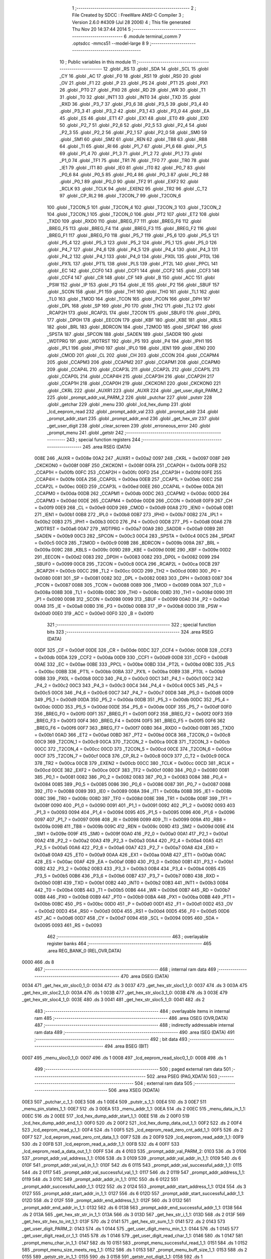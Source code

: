                               1 ;--------------------------------------------------------
                              2 ; File Created by SDCC : FreeWare ANSI-C Compiler
                              3 ; Version 2.6.0 #4309 (Jul 28 2006)
                              4 ; This file generated Thu Nov 20 14:37:44 2014
                              5 ;--------------------------------------------------------
                              6 	.module terminal_comm
                              7 	.optsdcc -mmcs51 --model-large
                              8 	
                              9 ;--------------------------------------------------------
                             10 ; Public variables in this module
                             11 ;--------------------------------------------------------
                             12 	.globl _RS
                             13 	.globl _SDA
                             14 	.globl _SCL
                             15 	.globl _CY
                             16 	.globl _AC
                             17 	.globl _F0
                             18 	.globl _RS1
                             19 	.globl _RS0
                             20 	.globl _OV
                             21 	.globl _F1
                             22 	.globl _P
                             23 	.globl _PS
                             24 	.globl _PT1
                             25 	.globl _PX1
                             26 	.globl _PT0
                             27 	.globl _PX0
                             28 	.globl _RD
                             29 	.globl _WR
                             30 	.globl _T1
                             31 	.globl _T0
                             32 	.globl _INT1
                             33 	.globl _INT0
                             34 	.globl _TXD
                             35 	.globl _RXD
                             36 	.globl _P3_7
                             37 	.globl _P3_6
                             38 	.globl _P3_5
                             39 	.globl _P3_4
                             40 	.globl _P3_3
                             41 	.globl _P3_2
                             42 	.globl _P3_1
                             43 	.globl _P3_0
                             44 	.globl _EA
                             45 	.globl _ES
                             46 	.globl _ET1
                             47 	.globl _EX1
                             48 	.globl _ET0
                             49 	.globl _EX0
                             50 	.globl _P2_7
                             51 	.globl _P2_6
                             52 	.globl _P2_5
                             53 	.globl _P2_4
                             54 	.globl _P2_3
                             55 	.globl _P2_2
                             56 	.globl _P2_1
                             57 	.globl _P2_0
                             58 	.globl _SM0
                             59 	.globl _SM1
                             60 	.globl _SM2
                             61 	.globl _REN
                             62 	.globl _TB8
                             63 	.globl _RB8
                             64 	.globl _TI
                             65 	.globl _RI
                             66 	.globl _P1_7
                             67 	.globl _P1_6
                             68 	.globl _P1_5
                             69 	.globl _P1_4
                             70 	.globl _P1_3
                             71 	.globl _P1_2
                             72 	.globl _P1_1
                             73 	.globl _P1_0
                             74 	.globl _TF1
                             75 	.globl _TR1
                             76 	.globl _TF0
                             77 	.globl _TR0
                             78 	.globl _IE1
                             79 	.globl _IT1
                             80 	.globl _IE0
                             81 	.globl _IT0
                             82 	.globl _P0_7
                             83 	.globl _P0_6
                             84 	.globl _P0_5
                             85 	.globl _P0_4
                             86 	.globl _P0_3
                             87 	.globl _P0_2
                             88 	.globl _P0_1
                             89 	.globl _P0_0
                             90 	.globl _TF2
                             91 	.globl _EXF2
                             92 	.globl _RCLK
                             93 	.globl _TCLK
                             94 	.globl _EXEN2
                             95 	.globl _TR2
                             96 	.globl _C_T2
                             97 	.globl _CP_RL2
                             98 	.globl _T2CON_7
                             99 	.globl _T2CON_6
                            100 	.globl _T2CON_5
                            101 	.globl _T2CON_4
                            102 	.globl _T2CON_3
                            103 	.globl _T2CON_2
                            104 	.globl _T2CON_1
                            105 	.globl _T2CON_0
                            106 	.globl _PT2
                            107 	.globl _ET2
                            108 	.globl _TXD0
                            109 	.globl _RXD0
                            110 	.globl _BREG_F7
                            111 	.globl _BREG_F6
                            112 	.globl _BREG_F5
                            113 	.globl _BREG_F4
                            114 	.globl _BREG_F3
                            115 	.globl _BREG_F2
                            116 	.globl _BREG_F1
                            117 	.globl _BREG_F0
                            118 	.globl _P5_7
                            119 	.globl _P5_6
                            120 	.globl _P5_5
                            121 	.globl _P5_4
                            122 	.globl _P5_3
                            123 	.globl _P5_2
                            124 	.globl _P5_1
                            125 	.globl _P5_0
                            126 	.globl _P4_7
                            127 	.globl _P4_6
                            128 	.globl _P4_5
                            129 	.globl _P4_4
                            130 	.globl _P4_3
                            131 	.globl _P4_2
                            132 	.globl _P4_1
                            133 	.globl _P4_0
                            134 	.globl _PX0L
                            135 	.globl _PT0L
                            136 	.globl _PX1L
                            137 	.globl _PT1L
                            138 	.globl _PLS
                            139 	.globl _PT2L
                            140 	.globl _PPCL
                            141 	.globl _EC
                            142 	.globl _CCF0
                            143 	.globl _CCF1
                            144 	.globl _CCF2
                            145 	.globl _CCF3
                            146 	.globl _CCF4
                            147 	.globl _CR
                            148 	.globl _CF
                            149 	.globl _B
                            150 	.globl _ACC
                            151 	.globl _PSW
                            152 	.globl _IP
                            153 	.globl _P3
                            154 	.globl _IE
                            155 	.globl _P2
                            156 	.globl _SBUF
                            157 	.globl _SCON
                            158 	.globl _P1
                            159 	.globl _TH1
                            160 	.globl _TH0
                            161 	.globl _TL1
                            162 	.globl _TL0
                            163 	.globl _TMOD
                            164 	.globl _TCON
                            165 	.globl _PCON
                            166 	.globl _DPH
                            167 	.globl _DPL
                            168 	.globl _SP
                            169 	.globl _P0
                            170 	.globl _TH2
                            171 	.globl _TL2
                            172 	.globl _RCAP2H
                            173 	.globl _RCAP2L
                            174 	.globl _T2CON
                            175 	.globl _SBUF0
                            176 	.globl _DP0L
                            177 	.globl _DP0H
                            178 	.globl _EECON
                            179 	.globl _KBF
                            180 	.globl _KBE
                            181 	.globl _KBLS
                            182 	.globl _BRL
                            183 	.globl _BDRCON
                            184 	.globl _T2MOD
                            185 	.globl _SPDAT
                            186 	.globl _SPSTA
                            187 	.globl _SPCON
                            188 	.globl _SADEN
                            189 	.globl _SADDR
                            190 	.globl _WDTPRG
                            191 	.globl _WDTRST
                            192 	.globl _P5
                            193 	.globl _P4
                            194 	.globl _IPH1
                            195 	.globl _IPL1
                            196 	.globl _IPH0
                            197 	.globl _IPL0
                            198 	.globl _IEN1
                            199 	.globl _IEN0
                            200 	.globl _CMOD
                            201 	.globl _CL
                            202 	.globl _CH
                            203 	.globl _CCON
                            204 	.globl _CCAPM4
                            205 	.globl _CCAPM3
                            206 	.globl _CCAPM2
                            207 	.globl _CCAPM1
                            208 	.globl _CCAPM0
                            209 	.globl _CCAP4L
                            210 	.globl _CCAP3L
                            211 	.globl _CCAP2L
                            212 	.globl _CCAP1L
                            213 	.globl _CCAP0L
                            214 	.globl _CCAP4H
                            215 	.globl _CCAP3H
                            216 	.globl _CCAP2H
                            217 	.globl _CCAP1H
                            218 	.globl _CCAP0H
                            219 	.globl _CKCKON1
                            220 	.globl _CKCKON0
                            221 	.globl _CKRL
                            222 	.globl _AUXR1
                            223 	.globl _AUXR
                            224 	.globl _get_user_digit_PARM_2
                            225 	.globl _prompt_addr_val_PARM_2
                            226 	.globl _putchar
                            227 	.globl _putstr
                            228 	.globl _getchar
                            229 	.globl _menu
                            230 	.globl _lcd_hex_dump
                            231 	.globl _lcd_eeprom_read
                            232 	.globl _prompt_addr_val
                            233 	.globl _prompt_addr
                            234 	.globl _prompt_addr_start
                            235 	.globl _prompt_addr_end
                            236 	.globl _get_hex_str
                            237 	.globl _get_user_digit
                            238 	.globl _clear_screen
                            239 	.globl _erroneous_error
                            240 	.globl _prompt_menu
                            241 	.globl _getstr
                            242 ;--------------------------------------------------------
                            243 ; special function registers
                            244 ;--------------------------------------------------------
                            245 	.area RSEG    (DATA)
                    008E    246 _AUXR	=	0x008e
                    00A2    247 _AUXR1	=	0x00a2
                    0097    248 _CKRL	=	0x0097
                    008F    249 _CKCKON0	=	0x008f
                    008F    250 _CKCKON1	=	0x008f
                    00FA    251 _CCAP0H	=	0x00fa
                    00FB    252 _CCAP1H	=	0x00fb
                    00FC    253 _CCAP2H	=	0x00fc
                    00FD    254 _CCAP3H	=	0x00fd
                    00FE    255 _CCAP4H	=	0x00fe
                    00EA    256 _CCAP0L	=	0x00ea
                    00EB    257 _CCAP1L	=	0x00eb
                    00EC    258 _CCAP2L	=	0x00ec
                    00ED    259 _CCAP3L	=	0x00ed
                    00EE    260 _CCAP4L	=	0x00ee
                    00DA    261 _CCAPM0	=	0x00da
                    00DB    262 _CCAPM1	=	0x00db
                    00DC    263 _CCAPM2	=	0x00dc
                    00DD    264 _CCAPM3	=	0x00dd
                    00DE    265 _CCAPM4	=	0x00de
                    00D8    266 _CCON	=	0x00d8
                    00F9    267 _CH	=	0x00f9
                    00E9    268 _CL	=	0x00e9
                    00D9    269 _CMOD	=	0x00d9
                    00A8    270 _IEN0	=	0x00a8
                    00B1    271 _IEN1	=	0x00b1
                    00B8    272 _IPL0	=	0x00b8
                    00B7    273 _IPH0	=	0x00b7
                    00B2    274 _IPL1	=	0x00b2
                    00B3    275 _IPH1	=	0x00b3
                    00C0    276 _P4	=	0x00c0
                    00D8    277 _P5	=	0x00d8
                    00A6    278 _WDTRST	=	0x00a6
                    00A7    279 _WDTPRG	=	0x00a7
                    00A9    280 _SADDR	=	0x00a9
                    00B9    281 _SADEN	=	0x00b9
                    00C3    282 _SPCON	=	0x00c3
                    00C4    283 _SPSTA	=	0x00c4
                    00C5    284 _SPDAT	=	0x00c5
                    00C9    285 _T2MOD	=	0x00c9
                    009B    286 _BDRCON	=	0x009b
                    009A    287 _BRL	=	0x009a
                    009C    288 _KBLS	=	0x009c
                    009D    289 _KBE	=	0x009d
                    009E    290 _KBF	=	0x009e
                    00D2    291 _EECON	=	0x00d2
                    0083    292 _DP0H	=	0x0083
                    0082    293 _DP0L	=	0x0082
                    0099    294 _SBUF0	=	0x0099
                    00C8    295 _T2CON	=	0x00c8
                    00CA    296 _RCAP2L	=	0x00ca
                    00CB    297 _RCAP2H	=	0x00cb
                    00CC    298 _TL2	=	0x00cc
                    00CD    299 _TH2	=	0x00cd
                    0080    300 _P0	=	0x0080
                    0081    301 _SP	=	0x0081
                    0082    302 _DPL	=	0x0082
                    0083    303 _DPH	=	0x0083
                    0087    304 _PCON	=	0x0087
                    0088    305 _TCON	=	0x0088
                    0089    306 _TMOD	=	0x0089
                    008A    307 _TL0	=	0x008a
                    008B    308 _TL1	=	0x008b
                    008C    309 _TH0	=	0x008c
                    008D    310 _TH1	=	0x008d
                    0090    311 _P1	=	0x0090
                    0098    312 _SCON	=	0x0098
                    0099    313 _SBUF	=	0x0099
                    00A0    314 _P2	=	0x00a0
                    00A8    315 _IE	=	0x00a8
                    00B0    316 _P3	=	0x00b0
                    00B8    317 _IP	=	0x00b8
                    00D0    318 _PSW	=	0x00d0
                    00E0    319 _ACC	=	0x00e0
                    00F0    320 _B	=	0x00f0
                            321 ;--------------------------------------------------------
                            322 ; special function bits
                            323 ;--------------------------------------------------------
                            324 	.area RSEG    (DATA)
                    00DF    325 _CF	=	0x00df
                    00DE    326 _CR	=	0x00de
                    00DC    327 _CCF4	=	0x00dc
                    00DB    328 _CCF3	=	0x00db
                    00DA    329 _CCF2	=	0x00da
                    00D9    330 _CCF1	=	0x00d9
                    00D8    331 _CCF0	=	0x00d8
                    00AE    332 _EC	=	0x00ae
                    00BE    333 _PPCL	=	0x00be
                    00BD    334 _PT2L	=	0x00bd
                    00BC    335 _PLS	=	0x00bc
                    00BB    336 _PT1L	=	0x00bb
                    00BA    337 _PX1L	=	0x00ba
                    00B9    338 _PT0L	=	0x00b9
                    00B8    339 _PX0L	=	0x00b8
                    00C0    340 _P4_0	=	0x00c0
                    00C1    341 _P4_1	=	0x00c1
                    00C2    342 _P4_2	=	0x00c2
                    00C3    343 _P4_3	=	0x00c3
                    00C4    344 _P4_4	=	0x00c4
                    00C5    345 _P4_5	=	0x00c5
                    00C6    346 _P4_6	=	0x00c6
                    00C7    347 _P4_7	=	0x00c7
                    00D8    348 _P5_0	=	0x00d8
                    00D9    349 _P5_1	=	0x00d9
                    00DA    350 _P5_2	=	0x00da
                    00DB    351 _P5_3	=	0x00db
                    00DC    352 _P5_4	=	0x00dc
                    00DD    353 _P5_5	=	0x00dd
                    00DE    354 _P5_6	=	0x00de
                    00DF    355 _P5_7	=	0x00df
                    00F0    356 _BREG_F0	=	0x00f0
                    00F1    357 _BREG_F1	=	0x00f1
                    00F2    358 _BREG_F2	=	0x00f2
                    00F3    359 _BREG_F3	=	0x00f3
                    00F4    360 _BREG_F4	=	0x00f4
                    00F5    361 _BREG_F5	=	0x00f5
                    00F6    362 _BREG_F6	=	0x00f6
                    00F7    363 _BREG_F7	=	0x00f7
                    00B0    364 _RXD0	=	0x00b0
                    00B1    365 _TXD0	=	0x00b1
                    00AD    366 _ET2	=	0x00ad
                    00BD    367 _PT2	=	0x00bd
                    00C8    368 _T2CON_0	=	0x00c8
                    00C9    369 _T2CON_1	=	0x00c9
                    00CA    370 _T2CON_2	=	0x00ca
                    00CB    371 _T2CON_3	=	0x00cb
                    00CC    372 _T2CON_4	=	0x00cc
                    00CD    373 _T2CON_5	=	0x00cd
                    00CE    374 _T2CON_6	=	0x00ce
                    00CF    375 _T2CON_7	=	0x00cf
                    00C8    376 _CP_RL2	=	0x00c8
                    00C9    377 _C_T2	=	0x00c9
                    00CA    378 _TR2	=	0x00ca
                    00CB    379 _EXEN2	=	0x00cb
                    00CC    380 _TCLK	=	0x00cc
                    00CD    381 _RCLK	=	0x00cd
                    00CE    382 _EXF2	=	0x00ce
                    00CF    383 _TF2	=	0x00cf
                    0080    384 _P0_0	=	0x0080
                    0081    385 _P0_1	=	0x0081
                    0082    386 _P0_2	=	0x0082
                    0083    387 _P0_3	=	0x0083
                    0084    388 _P0_4	=	0x0084
                    0085    389 _P0_5	=	0x0085
                    0086    390 _P0_6	=	0x0086
                    0087    391 _P0_7	=	0x0087
                    0088    392 _IT0	=	0x0088
                    0089    393 _IE0	=	0x0089
                    008A    394 _IT1	=	0x008a
                    008B    395 _IE1	=	0x008b
                    008C    396 _TR0	=	0x008c
                    008D    397 _TF0	=	0x008d
                    008E    398 _TR1	=	0x008e
                    008F    399 _TF1	=	0x008f
                    0090    400 _P1_0	=	0x0090
                    0091    401 _P1_1	=	0x0091
                    0092    402 _P1_2	=	0x0092
                    0093    403 _P1_3	=	0x0093
                    0094    404 _P1_4	=	0x0094
                    0095    405 _P1_5	=	0x0095
                    0096    406 _P1_6	=	0x0096
                    0097    407 _P1_7	=	0x0097
                    0098    408 _RI	=	0x0098
                    0099    409 _TI	=	0x0099
                    009A    410 _RB8	=	0x009a
                    009B    411 _TB8	=	0x009b
                    009C    412 _REN	=	0x009c
                    009D    413 _SM2	=	0x009d
                    009E    414 _SM1	=	0x009e
                    009F    415 _SM0	=	0x009f
                    00A0    416 _P2_0	=	0x00a0
                    00A1    417 _P2_1	=	0x00a1
                    00A2    418 _P2_2	=	0x00a2
                    00A3    419 _P2_3	=	0x00a3
                    00A4    420 _P2_4	=	0x00a4
                    00A5    421 _P2_5	=	0x00a5
                    00A6    422 _P2_6	=	0x00a6
                    00A7    423 _P2_7	=	0x00a7
                    00A8    424 _EX0	=	0x00a8
                    00A9    425 _ET0	=	0x00a9
                    00AA    426 _EX1	=	0x00aa
                    00AB    427 _ET1	=	0x00ab
                    00AC    428 _ES	=	0x00ac
                    00AF    429 _EA	=	0x00af
                    00B0    430 _P3_0	=	0x00b0
                    00B1    431 _P3_1	=	0x00b1
                    00B2    432 _P3_2	=	0x00b2
                    00B3    433 _P3_3	=	0x00b3
                    00B4    434 _P3_4	=	0x00b4
                    00B5    435 _P3_5	=	0x00b5
                    00B6    436 _P3_6	=	0x00b6
                    00B7    437 _P3_7	=	0x00b7
                    00B0    438 _RXD	=	0x00b0
                    00B1    439 _TXD	=	0x00b1
                    00B2    440 _INT0	=	0x00b2
                    00B3    441 _INT1	=	0x00b3
                    00B4    442 _T0	=	0x00b4
                    00B5    443 _T1	=	0x00b5
                    00B6    444 _WR	=	0x00b6
                    00B7    445 _RD	=	0x00b7
                    00B8    446 _PX0	=	0x00b8
                    00B9    447 _PT0	=	0x00b9
                    00BA    448 _PX1	=	0x00ba
                    00BB    449 _PT1	=	0x00bb
                    00BC    450 _PS	=	0x00bc
                    00D0    451 _P	=	0x00d0
                    00D1    452 _F1	=	0x00d1
                    00D2    453 _OV	=	0x00d2
                    00D3    454 _RS0	=	0x00d3
                    00D4    455 _RS1	=	0x00d4
                    00D5    456 _F0	=	0x00d5
                    00D6    457 _AC	=	0x00d6
                    00D7    458 _CY	=	0x00d7
                    0094    459 _SCL	=	0x0094
                    0095    460 _SDA	=	0x0095
                    0093    461 _RS	=	0x0093
                            462 ;--------------------------------------------------------
                            463 ; overlayable register banks
                            464 ;--------------------------------------------------------
                            465 	.area REG_BANK_0	(REL,OVR,DATA)
   0000                     466 	.ds 8
                            467 ;--------------------------------------------------------
                            468 ; internal ram data
                            469 ;--------------------------------------------------------
                            470 	.area DSEG    (DATA)
   0034                     471 _get_hex_str_sloc0_1_0:
   0034                     472 	.ds 3
   0037                     473 _get_hex_str_sloc1_1_0:
   0037                     474 	.ds 3
   003A                     475 _get_hex_str_sloc2_1_0:
   003A                     476 	.ds 1
   003B                     477 _get_hex_str_sloc3_1_0:
   003B                     478 	.ds 3
   003E                     479 _get_hex_str_sloc4_1_0:
   003E                     480 	.ds 3
   0041                     481 _get_hex_str_sloc5_1_0:
   0041                     482 	.ds 2
                            483 ;--------------------------------------------------------
                            484 ; overlayable items in internal ram 
                            485 ;--------------------------------------------------------
                            486 	.area OSEG    (OVR,DATA)
                            487 ;--------------------------------------------------------
                            488 ; indirectly addressable internal ram data
                            489 ;--------------------------------------------------------
                            490 	.area ISEG    (DATA)
                            491 ;--------------------------------------------------------
                            492 ; bit data
                            493 ;--------------------------------------------------------
                            494 	.area BSEG    (BIT)
   0007                     495 _menu_sloc0_1_0:
   0007                     496 	.ds 1
   0008                     497 _lcd_eeprom_read_sloc0_1_0:
   0008                     498 	.ds 1
                            499 ;--------------------------------------------------------
                            500 ; paged external ram data
                            501 ;--------------------------------------------------------
                            502 	.area PSEG    (PAG,XDATA)
                            503 ;--------------------------------------------------------
                            504 ; external ram data
                            505 ;--------------------------------------------------------
                            506 	.area XSEG    (XDATA)
   00E3                     507 _putchar_c_1_1:
   00E3                     508 	.ds 1
   00E4                     509 _putstr_s_1_1:
   00E4                     510 	.ds 3
   00E7                     511 _menu_pin_states_1_1:
   00E7                     512 	.ds 3
   00EA                     513 _menu_addr_1_1:
   00EA                     514 	.ds 2
   00EC                     515 _menu_data_in_1_1:
   00EC                     516 	.ds 2
   00EE                     517 _lcd_hex_dump_addr_start_1_1:
   00EE                     518 	.ds 2
   00F0                     519 _lcd_hex_dump_addr_end_1_1:
   00F0                     520 	.ds 2
   00F2                     521 _lcd_hex_dump_data_out_1_1:
   00F2                     522 	.ds 2
   00F4                     523 _lcd_eeprom_read_y_1_1:
   00F4                     524 	.ds 1
   00F5                     525 _lcd_eeprom_read_zero_cnt_add_1_1:
   00F5                     526 	.ds 2
   00F7                     527 _lcd_eeprom_read_zero_cnt_data_1_1:
   00F7                     528 	.ds 2
   00F9                     529 _lcd_eeprom_read_addr_1_1:
   00F9                     530 	.ds 2
   00FB                     531 _lcd_eeprom_read_a_addr_1_1:
   00FB                     532 	.ds 4
   00FF                     533 _lcd_eeprom_read_a_data_out_1_1:
   00FF                     534 	.ds 4
   0103                     535 _prompt_addr_val_PARM_2:
   0103                     536 	.ds 3
   0106                     537 _prompt_addr_val_address_1_1:
   0106                     538 	.ds 3
   0109                     539 _prompt_addr_val_addr_in_1_1:
   0109                     540 	.ds 6
   010F                     541 _prompt_addr_val_val_in_1_1:
   010F                     542 	.ds 6
   0115                     543 _prompt_addr_val_successful_addr_1_1:
   0115                     544 	.ds 2
   0117                     545 _prompt_addr_val_successful_val_1_1:
   0117                     546 	.ds 2
   0119                     547 _prompt_addr_address_1_1:
   0119                     548 	.ds 3
   011C                     549 _prompt_addr_addr_in_1_1:
   011C                     550 	.ds 6
   0122                     551 _prompt_addr_successful_addr_1_1:
   0122                     552 	.ds 2
   0124                     553 _prompt_addr_start_address_1_1:
   0124                     554 	.ds 3
   0127                     555 _prompt_addr_start_addr_in_1_1:
   0127                     556 	.ds 6
   012D                     557 _prompt_addr_start_successful_addr_1_1:
   012D                     558 	.ds 2
   012F                     559 _prompt_addr_end_address_1_1:
   012F                     560 	.ds 3
   0132                     561 _prompt_addr_end_addr_in_1_1:
   0132                     562 	.ds 6
   0138                     563 _prompt_addr_end_successful_addr_1_1:
   0138                     564 	.ds 2
   013A                     565 _get_hex_str_str_in_1_1:
   013A                     566 	.ds 3
   013D                     567 _get_hex_str_i_1_1:
   013D                     568 	.ds 2
   013F                     569 _get_hex_str_hex_to_int_1_1:
   013F                     570 	.ds 2
   0141                     571 _get_hex_str_sum_1_1:
   0141                     572 	.ds 2
   0143                     573 _get_user_digit_PARM_2:
   0143                     574 	.ds 1
   0144                     575 _get_user_digit_menu_min_1_1:
   0144                     576 	.ds 1
   0145                     577 _get_user_digit_read_cr_1_1:
   0145                     578 	.ds 1
   0146                     579 _get_user_digit_read_char_1_1:
   0146                     580 	.ds 1
   0147                     581 _prompt_menu_char_in_1_1:
   0147                     582 	.ds 10
   0151                     583 _prompt_menu_successful_read_1_1:
   0151                     584 	.ds 1
   0152                     585 _prompt_menu_size_meets_req_1_1:
   0152                     586 	.ds 1
   0153                     587 _prompt_menu_buff_size_1_1:
   0153                     588 	.ds 2
   0155                     589 _getstr_str_in_1_1:
   0155                     590 	.ds 3
   0158                     591 _getstr_not_digit_1_1:
   0158                     592 	.ds 1
                            593 ;--------------------------------------------------------
                            594 ; external initialized ram data
                            595 ;--------------------------------------------------------
                            596 	.area XISEG   (XDATA)
                            597 	.area HOME    (CODE)
                            598 	.area GSINIT0 (CODE)
                            599 	.area GSINIT1 (CODE)
                            600 	.area GSINIT2 (CODE)
                            601 	.area GSINIT3 (CODE)
                            602 	.area GSINIT4 (CODE)
                            603 	.area GSINIT5 (CODE)
                            604 	.area GSINIT  (CODE)
                            605 	.area GSFINAL (CODE)
                            606 	.area CSEG    (CODE)
                            607 ;--------------------------------------------------------
                            608 ; global & static initialisations
                            609 ;--------------------------------------------------------
                            610 	.area HOME    (CODE)
                            611 	.area GSINIT  (CODE)
                            612 	.area GSFINAL (CODE)
                            613 	.area GSINIT  (CODE)
                            614 ;------------------------------------------------------------
                            615 ;Allocation info for local variables in function 'lcd_eeprom_read'
                            616 ;------------------------------------------------------------
                            617 ;y                         Allocated with name '_lcd_eeprom_read_y_1_1'
                            618 ;i                         Allocated with name '_lcd_eeprom_read_i_1_1'
                            619 ;zero_cnt_add              Allocated with name '_lcd_eeprom_read_zero_cnt_add_1_1'
                            620 ;zero_cnt_data             Allocated with name '_lcd_eeprom_read_zero_cnt_data_1_1'
                            621 ;data_out                  Allocated with name '_lcd_eeprom_read_data_out_1_1'
                            622 ;addr                      Allocated with name '_lcd_eeprom_read_addr_1_1'
                            623 ;a_addr                    Allocated with name '_lcd_eeprom_read_a_addr_1_1'
                            624 ;a_data_out                Allocated with name '_lcd_eeprom_read_a_data_out_1_1'
                            625 ;------------------------------------------------------------
                            626 ;	terminal_comm.c:243: static unsigned char y = 0;
                            627 ;	genAssign
   007C 90 00 F4            628 	mov	dptr,#_lcd_eeprom_read_y_1_1
                            629 ;	Peephole 181	changed mov to clr
   007F E4                  630 	clr	a
   0080 F0                  631 	movx	@dptr,a
                            632 ;--------------------------------------------------------
                            633 ; Home
                            634 ;--------------------------------------------------------
                            635 	.area HOME    (CODE)
                            636 	.area CSEG    (CODE)
                            637 ;--------------------------------------------------------
                            638 ; code
                            639 ;--------------------------------------------------------
                            640 	.area CSEG    (CODE)
                            641 ;------------------------------------------------------------
                            642 ;Allocation info for local variables in function 'putchar'
                            643 ;------------------------------------------------------------
                            644 ;c                         Allocated with name '_putchar_c_1_1'
                            645 ;------------------------------------------------------------
                            646 ;	terminal_comm.c:17: void putchar (char c)
                            647 ;	-----------------------------------------
                            648 ;	 function putchar
                            649 ;	-----------------------------------------
   34BA                     650 _putchar:
                    0002    651 	ar2 = 0x02
                    0003    652 	ar3 = 0x03
                    0004    653 	ar4 = 0x04
                    0005    654 	ar5 = 0x05
                    0006    655 	ar6 = 0x06
                    0007    656 	ar7 = 0x07
                    0000    657 	ar0 = 0x00
                    0001    658 	ar1 = 0x01
                            659 ;	genReceive
   34BA E5 82               660 	mov	a,dpl
   34BC 90 00 E3            661 	mov	dptr,#_putchar_c_1_1
   34BF F0                  662 	movx	@dptr,a
                            663 ;	terminal_comm.c:19: while (TI == 0);        // wait for TX ready, spin on TI
   34C0                     664 00101$:
                            665 ;	genIfx
                            666 ;	genIfxJump
                            667 ;	Peephole 108.d	removed ljmp by inverse jump logic
   34C0 30 99 FD            668 	jnb	_TI,00101$
                            669 ;	Peephole 300	removed redundant label 00108$
                            670 ;	terminal_comm.c:20: SBUF = c;  	            // load serial port with transmit value
                            671 ;	genAssign
   34C3 90 00 E3            672 	mov	dptr,#_putchar_c_1_1
   34C6 E0                  673 	movx	a,@dptr
   34C7 F5 99               674 	mov	_SBUF,a
                            675 ;	terminal_comm.c:21: TI = 0;  	            // clear TI flag
                            676 ;	genAssign
   34C9 C2 99               677 	clr	_TI
                            678 ;	Peephole 300	removed redundant label 00104$
   34CB 22                  679 	ret
                            680 ;------------------------------------------------------------
                            681 ;Allocation info for local variables in function 'putstr'
                            682 ;------------------------------------------------------------
                            683 ;s                         Allocated with name '_putstr_s_1_1'
                            684 ;i                         Allocated with name '_putstr_i_1_1'
                            685 ;------------------------------------------------------------
                            686 ;	terminal_comm.c:26: int putstr (char *s)
                            687 ;	-----------------------------------------
                            688 ;	 function putstr
                            689 ;	-----------------------------------------
   34CC                     690 _putstr:
                            691 ;	genReceive
   34CC AA F0               692 	mov	r2,b
   34CE AB 83               693 	mov	r3,dph
   34D0 E5 82               694 	mov	a,dpl
   34D2 90 00 E4            695 	mov	dptr,#_putstr_s_1_1
   34D5 F0                  696 	movx	@dptr,a
   34D6 A3                  697 	inc	dptr
   34D7 EB                  698 	mov	a,r3
   34D8 F0                  699 	movx	@dptr,a
   34D9 A3                  700 	inc	dptr
   34DA EA                  701 	mov	a,r2
   34DB F0                  702 	movx	@dptr,a
                            703 ;	terminal_comm.c:29: while (*s){			// output characters until NULL found
                            704 ;	genAssign
   34DC 90 00 E4            705 	mov	dptr,#_putstr_s_1_1
   34DF E0                  706 	movx	a,@dptr
   34E0 FA                  707 	mov	r2,a
   34E1 A3                  708 	inc	dptr
   34E2 E0                  709 	movx	a,@dptr
   34E3 FB                  710 	mov	r3,a
   34E4 A3                  711 	inc	dptr
   34E5 E0                  712 	movx	a,@dptr
   34E6 FC                  713 	mov	r4,a
                            714 ;	genAssign
   34E7 7D 00               715 	mov	r5,#0x00
   34E9 7E 00               716 	mov	r6,#0x00
   34EB                     717 00101$:
                            718 ;	genPointerGet
                            719 ;	genGenPointerGet
   34EB 8A 82               720 	mov	dpl,r2
   34ED 8B 83               721 	mov	dph,r3
   34EF 8C F0               722 	mov	b,r4
   34F1 12 5B 52            723 	lcall	__gptrget
                            724 ;	genIfx
   34F4 FF                  725 	mov	r7,a
                            726 ;	Peephole 105	removed redundant mov
                            727 ;	genIfxJump
                            728 ;	Peephole 108.c	removed ljmp by inverse jump logic
   34F5 60 30               729 	jz	00108$
                            730 ;	Peephole 300	removed redundant label 00109$
                            731 ;	terminal_comm.c:30: putchar(*s++);
                            732 ;	genAssign
                            733 ;	genPlus
                            734 ;     genPlusIncr
   34F7 0A                  735 	inc	r2
   34F8 BA 00 01            736 	cjne	r2,#0x00,00110$
   34FB 0B                  737 	inc	r3
   34FC                     738 00110$:
                            739 ;	genAssign
   34FC 90 00 E4            740 	mov	dptr,#_putstr_s_1_1
   34FF EA                  741 	mov	a,r2
   3500 F0                  742 	movx	@dptr,a
   3501 A3                  743 	inc	dptr
   3502 EB                  744 	mov	a,r3
   3503 F0                  745 	movx	@dptr,a
   3504 A3                  746 	inc	dptr
   3505 EC                  747 	mov	a,r4
   3506 F0                  748 	movx	@dptr,a
                            749 ;	genCall
   3507 8F 82               750 	mov	dpl,r7
   3509 C0 02               751 	push	ar2
   350B C0 03               752 	push	ar3
   350D C0 04               753 	push	ar4
   350F C0 05               754 	push	ar5
   3511 C0 06               755 	push	ar6
   3513 12 34 BA            756 	lcall	_putchar
   3516 D0 06               757 	pop	ar6
   3518 D0 05               758 	pop	ar5
   351A D0 04               759 	pop	ar4
   351C D0 03               760 	pop	ar3
   351E D0 02               761 	pop	ar2
                            762 ;	terminal_comm.c:31: i++;
                            763 ;	genPlus
                            764 ;     genPlusIncr
                            765 ;	tail increment optimized (range 8)
   3520 0D                  766 	inc	r5
   3521 BD 00 C7            767 	cjne	r5,#0x00,00101$
   3524 0E                  768 	inc	r6
                            769 ;	Peephole 112.b	changed ljmp to sjmp
   3525 80 C4               770 	sjmp	00101$
   3527                     771 00108$:
                            772 ;	genAssign
   3527 90 00 E4            773 	mov	dptr,#_putstr_s_1_1
   352A EA                  774 	mov	a,r2
   352B F0                  775 	movx	@dptr,a
   352C A3                  776 	inc	dptr
   352D EB                  777 	mov	a,r3
   352E F0                  778 	movx	@dptr,a
   352F A3                  779 	inc	dptr
   3530 EC                  780 	mov	a,r4
   3531 F0                  781 	movx	@dptr,a
                            782 ;	terminal_comm.c:33: return i+1;
                            783 ;	genPlus
                            784 ;     genPlusIncr
   3532 0D                  785 	inc	r5
   3533 BD 00 01            786 	cjne	r5,#0x00,00111$
   3536 0E                  787 	inc	r6
   3537                     788 00111$:
                            789 ;	genRet
   3537 8D 82               790 	mov	dpl,r5
   3539 8E 83               791 	mov	dph,r6
                            792 ;	Peephole 300	removed redundant label 00104$
   353B 22                  793 	ret
                            794 ;------------------------------------------------------------
                            795 ;Allocation info for local variables in function 'getchar'
                            796 ;------------------------------------------------------------
                            797 ;------------------------------------------------------------
                            798 ;	terminal_comm.c:38: char getchar ()
                            799 ;	-----------------------------------------
                            800 ;	 function getchar
                            801 ;	-----------------------------------------
   353C                     802 _getchar:
                            803 ;	terminal_comm.c:41: while (!RI);     // wait for character to be received, spin on RI
   353C                     804 00101$:
                            805 ;	genIfx
                            806 ;	genIfxJump
                            807 ;	Peephole 108.d	removed ljmp by inverse jump logic
                            808 ;	terminal_comm.c:42: RI = 0;			// clear RI flag
                            809 ;	genAssign
                            810 ;	Peephole 250.a	using atomic test and clear
   353C 10 98 02            811 	jbc	_RI,00108$
   353F 80 FB               812 	sjmp	00101$
   3541                     813 00108$:
                            814 ;	terminal_comm.c:43: return SBUF;  	// return character from SBUF
                            815 ;	genAssign
   3541 AA 99               816 	mov	r2,_SBUF
                            817 ;	genRet
   3543 8A 82               818 	mov	dpl,r2
                            819 ;	Peephole 300	removed redundant label 00104$
   3545 22                  820 	ret
                            821 ;------------------------------------------------------------
                            822 ;Allocation info for local variables in function 'menu'
                            823 ;------------------------------------------------------------
                            824 ;pin_states                Allocated with name '_menu_pin_states_1_1'
                            825 ;choice                    Allocated with name '_menu_choice_1_1'
                            826 ;addr                      Allocated with name '_menu_addr_1_1'
                            827 ;data_in                   Allocated with name '_menu_data_in_1_1'
                            828 ;data_out                  Allocated with name '_menu_data_out_1_1'
                            829 ;curr_status               Allocated with name '_menu_curr_status_1_1'
                            830 ;------------------------------------------------------------
                            831 ;	terminal_comm.c:47: void menu(unsigned char pin_states[])
                            832 ;	-----------------------------------------
                            833 ;	 function menu
                            834 ;	-----------------------------------------
   3546                     835 _menu:
                            836 ;	genReceive
   3546 AA F0               837 	mov	r2,b
   3548 AB 83               838 	mov	r3,dph
   354A E5 82               839 	mov	a,dpl
   354C 90 00 E7            840 	mov	dptr,#_menu_pin_states_1_1
   354F F0                  841 	movx	@dptr,a
   3550 A3                  842 	inc	dptr
   3551 EB                  843 	mov	a,r3
   3552 F0                  844 	movx	@dptr,a
   3553 A3                  845 	inc	dptr
   3554 EA                  846 	mov	a,r2
   3555 F0                  847 	movx	@dptr,a
                            848 ;	terminal_comm.c:57: printf_tiny(" Lab4 Menu\n\r");
                            849 ;	genIpush
   3556 74 EC               850 	mov	a,#__str_0
   3558 C0 E0               851 	push	acc
   355A 74 63               852 	mov	a,#(__str_0 >> 8)
   355C C0 E0               853 	push	acc
                            854 ;	genCall
   355E 12 4E D6            855 	lcall	_printf_tiny
   3561 15 81               856 	dec	sp
   3563 15 81               857 	dec	sp
                            858 ;	terminal_comm.c:58: printf_tiny("------------------------------\n\r");
                            859 ;	genIpush
   3565 74 F9               860 	mov	a,#__str_1
   3567 C0 E0               861 	push	acc
   3569 74 63               862 	mov	a,#(__str_1 >> 8)
   356B C0 E0               863 	push	acc
                            864 ;	genCall
   356D 12 4E D6            865 	lcall	_printf_tiny
   3570 15 81               866 	dec	sp
   3572 15 81               867 	dec	sp
                            868 ;	terminal_comm.c:59: printf_tiny("1.  Write Byte\n\r");
                            869 ;	genIpush
   3574 74 1A               870 	mov	a,#__str_2
   3576 C0 E0               871 	push	acc
   3578 74 64               872 	mov	a,#(__str_2 >> 8)
   357A C0 E0               873 	push	acc
                            874 ;	genCall
   357C 12 4E D6            875 	lcall	_printf_tiny
   357F 15 81               876 	dec	sp
   3581 15 81               877 	dec	sp
                            878 ;	terminal_comm.c:60: printf_tiny("2.  Read  Byte\n\r");
                            879 ;	genIpush
   3583 74 2B               880 	mov	a,#__str_3
   3585 C0 E0               881 	push	acc
   3587 74 64               882 	mov	a,#(__str_3 >> 8)
   3589 C0 E0               883 	push	acc
                            884 ;	genCall
   358B 12 4E D6            885 	lcall	_printf_tiny
   358E 15 81               886 	dec	sp
   3590 15 81               887 	dec	sp
                            888 ;	terminal_comm.c:61: printf_tiny("3.  LCD   Display\n\r");
                            889 ;	genIpush
   3592 74 3C               890 	mov	a,#__str_4
   3594 C0 E0               891 	push	acc
   3596 74 64               892 	mov	a,#(__str_4 >> 8)
   3598 C0 E0               893 	push	acc
                            894 ;	genCall
   359A 12 4E D6            895 	lcall	_printf_tiny
   359D 15 81               896 	dec	sp
   359F 15 81               897 	dec	sp
                            898 ;	terminal_comm.c:62: printf_tiny("4.  Hex   Dump\n\r");
                            899 ;	genIpush
   35A1 74 50               900 	mov	a,#__str_5
   35A3 C0 E0               901 	push	acc
   35A5 74 64               902 	mov	a,#(__str_5 >> 8)
   35A7 C0 E0               903 	push	acc
                            904 ;	genCall
   35A9 12 4E D6            905 	lcall	_printf_tiny
   35AC 15 81               906 	dec	sp
   35AE 15 81               907 	dec	sp
                            908 ;	terminal_comm.c:63: printf_tiny("5.  Start Clock\n\r");
                            909 ;	genIpush
   35B0 74 61               910 	mov	a,#__str_6
   35B2 C0 E0               911 	push	acc
   35B4 74 64               912 	mov	a,#(__str_6 >> 8)
   35B6 C0 E0               913 	push	acc
                            914 ;	genCall
   35B8 12 4E D6            915 	lcall	_printf_tiny
   35BB 15 81               916 	dec	sp
   35BD 15 81               917 	dec	sp
                            918 ;	terminal_comm.c:64: printf_tiny("6.  Stop  Clock\n\r");
                            919 ;	genIpush
   35BF 74 73               920 	mov	a,#__str_7
   35C1 C0 E0               921 	push	acc
   35C3 74 64               922 	mov	a,#(__str_7 >> 8)
   35C5 C0 E0               923 	push	acc
                            924 ;	genCall
   35C7 12 4E D6            925 	lcall	_printf_tiny
   35CA 15 81               926 	dec	sp
   35CC 15 81               927 	dec	sp
                            928 ;	terminal_comm.c:65: printf_tiny("7.  Reset Clock\n\r");
                            929 ;	genIpush
   35CE 74 85               930 	mov	a,#__str_8
   35D0 C0 E0               931 	push	acc
   35D2 74 64               932 	mov	a,#(__str_8 >> 8)
   35D4 C0 E0               933 	push	acc
                            934 ;	genCall
   35D6 12 4E D6            935 	lcall	_printf_tiny
   35D9 15 81               936 	dec	sp
   35DB 15 81               937 	dec	sp
                            938 ;	terminal_comm.c:66: printf_tiny("8.  Create   Custom Char\n\r");
                            939 ;	genIpush
   35DD 74 97               940 	mov	a,#__str_9
   35DF C0 E0               941 	push	acc
   35E1 74 64               942 	mov	a,#(__str_9 >> 8)
   35E3 C0 E0               943 	push	acc
                            944 ;	genCall
   35E5 12 4E D6            945 	lcall	_printf_tiny
   35E8 15 81               946 	dec	sp
   35EA 15 81               947 	dec	sp
                            948 ;	terminal_comm.c:67: printf_tiny("9.  Expander Pin Setup\n\r");
                            949 ;	genIpush
   35EC 74 B2               950 	mov	a,#__str_10
   35EE C0 E0               951 	push	acc
   35F0 74 64               952 	mov	a,#(__str_10 >> 8)
   35F2 C0 E0               953 	push	acc
                            954 ;	genCall
   35F4 12 4E D6            955 	lcall	_printf_tiny
   35F7 15 81               956 	dec	sp
   35F9 15 81               957 	dec	sp
                            958 ;	terminal_comm.c:68: printf_tiny("10. Read     Expander Pins\n\r");
                            959 ;	genIpush
   35FB 74 CB               960 	mov	a,#__str_11
   35FD C0 E0               961 	push	acc
   35FF 74 64               962 	mov	a,#(__str_11 >> 8)
   3601 C0 E0               963 	push	acc
                            964 ;	genCall
   3603 12 4E D6            965 	lcall	_printf_tiny
   3606 15 81               966 	dec	sp
   3608 15 81               967 	dec	sp
                            968 ;	terminal_comm.c:69: printf_tiny("11. Write    Expander Pin\n\r");
                            969 ;	genIpush
   360A 74 E8               970 	mov	a,#__str_12
   360C C0 E0               971 	push	acc
   360E 74 64               972 	mov	a,#(__str_12 >> 8)
   3610 C0 E0               973 	push	acc
                            974 ;	genCall
   3612 12 4E D6            975 	lcall	_printf_tiny
   3615 15 81               976 	dec	sp
   3617 15 81               977 	dec	sp
                            978 ;	terminal_comm.c:70: printf_tiny("12. EPROM    Reset\n\r");
                            979 ;	genIpush
   3619 74 04               980 	mov	a,#__str_13
   361B C0 E0               981 	push	acc
   361D 74 65               982 	mov	a,#(__str_13 >> 8)
   361F C0 E0               983 	push	acc
                            984 ;	genCall
   3621 12 4E D6            985 	lcall	_printf_tiny
   3624 15 81               986 	dec	sp
   3626 15 81               987 	dec	sp
                            988 ;	terminal_comm.c:71: printf_tiny("13. Simulate Hang Software\n\r");
                            989 ;	genIpush
   3628 74 19               990 	mov	a,#__str_14
   362A C0 E0               991 	push	acc
   362C 74 65               992 	mov	a,#(__str_14 >> 8)
   362E C0 E0               993 	push	acc
                            994 ;	genCall
   3630 12 4E D6            995 	lcall	_printf_tiny
   3633 15 81               996 	dec	sp
   3635 15 81               997 	dec	sp
                            998 ;	terminal_comm.c:72: printf_tiny("14. Simulate Hang Hardware\n\r");
                            999 ;	genIpush
   3637 74 36              1000 	mov	a,#__str_15
   3639 C0 E0              1001 	push	acc
   363B 74 65              1002 	mov	a,#(__str_15 >> 8)
   363D C0 E0              1003 	push	acc
                           1004 ;	genCall
   363F 12 4E D6           1005 	lcall	_printf_tiny
   3642 15 81              1006 	dec	sp
   3644 15 81              1007 	dec	sp
                           1008 ;	terminal_comm.c:73: printf_tiny("15. Measure  EE Write Byte\n\r");
                           1009 ;	genIpush
   3646 74 53              1010 	mov	a,#__str_16
   3648 C0 E0              1011 	push	acc
   364A 74 65              1012 	mov	a,#(__str_16 >> 8)
   364C C0 E0              1013 	push	acc
                           1014 ;	genCall
   364E 12 4E D6           1015 	lcall	_printf_tiny
   3651 15 81              1016 	dec	sp
   3653 15 81              1017 	dec	sp
                           1018 ;	terminal_comm.c:74: printf_tiny("16. Measure  EE Write Page\n\r");
                           1019 ;	genIpush
   3655 74 70              1020 	mov	a,#__str_17
   3657 C0 E0              1021 	push	acc
   3659 74 65              1022 	mov	a,#(__str_17 >> 8)
   365B C0 E0              1023 	push	acc
                           1024 ;	genCall
   365D 12 4E D6           1025 	lcall	_printf_tiny
   3660 15 81              1026 	dec	sp
   3662 15 81              1027 	dec	sp
                           1028 ;	terminal_comm.c:75: printf_tiny("17. Timed Block Fill\n\r");
                           1029 ;	genIpush
   3664 74 8D              1030 	mov	a,#__str_18
   3666 C0 E0              1031 	push	acc
   3668 74 65              1032 	mov	a,#(__str_18 >> 8)
   366A C0 E0              1033 	push	acc
                           1034 ;	genCall
   366C 12 4E D6           1035 	lcall	_printf_tiny
   366F 15 81              1036 	dec	sp
   3671 15 81              1037 	dec	sp
                           1038 ;	terminal_comm.c:76: printf_tiny("--------------------------------\n\r");
                           1039 ;	genIpush
   3673 74 A4              1040 	mov	a,#__str_19
   3675 C0 E0              1041 	push	acc
   3677 74 65              1042 	mov	a,#(__str_19 >> 8)
   3679 C0 E0              1043 	push	acc
                           1044 ;	genCall
   367B 12 4E D6           1045 	lcall	_printf_tiny
   367E 15 81              1046 	dec	sp
   3680 15 81              1047 	dec	sp
                           1048 ;	terminal_comm.c:77: printf_tiny("Enter an option please.\n\r");
                           1049 ;	genIpush
   3682 74 C7              1050 	mov	a,#__str_20
   3684 C0 E0              1051 	push	acc
   3686 74 65              1052 	mov	a,#(__str_20 >> 8)
   3688 C0 E0              1053 	push	acc
                           1054 ;	genCall
   368A 12 4E D6           1055 	lcall	_printf_tiny
   368D 15 81              1056 	dec	sp
   368F 15 81              1057 	dec	sp
                           1058 ;	terminal_comm.c:80: choice = prompt_menu();
                           1059 ;	genCall
   3691 12 48 B7           1060 	lcall	_prompt_menu
   3694 AA 82              1061 	mov	r2,dpl
   3696 AB 83              1062 	mov	r3,dph
                           1063 ;	genCast
                           1064 ;	terminal_comm.c:81: printf_tiny("\n\r");
                           1065 ;	genIpush
   3698 C0 02              1066 	push	ar2
   369A 74 E1              1067 	mov	a,#__str_21
   369C C0 E0              1068 	push	acc
   369E 74 65              1069 	mov	a,#(__str_21 >> 8)
   36A0 C0 E0              1070 	push	acc
                           1071 ;	genCall
   36A2 12 4E D6           1072 	lcall	_printf_tiny
   36A5 15 81              1073 	dec	sp
   36A7 15 81              1074 	dec	sp
   36A9 D0 02              1075 	pop	ar2
                           1076 ;	terminal_comm.c:83: printf_tiny("Ali is a beast\n\r");
                           1077 ;	genIpush
   36AB C0 02              1078 	push	ar2
   36AD 74 E4              1079 	mov	a,#__str_22
   36AF C0 E0              1080 	push	acc
   36B1 74 65              1081 	mov	a,#(__str_22 >> 8)
   36B3 C0 E0              1082 	push	acc
                           1083 ;	genCall
   36B5 12 4E D6           1084 	lcall	_printf_tiny
   36B8 15 81              1085 	dec	sp
   36BA 15 81              1086 	dec	sp
   36BC D0 02              1087 	pop	ar2
                           1088 ;	terminal_comm.c:85: switch(choice)
                           1089 ;	genAssign
                           1090 ;	genCmpGt
                           1091 ;	genCmp
                           1092 ;	genIfxJump
                           1093 ;	Peephole 132.b	optimized genCmpGt by inverse logic (acc differs)
                           1094 ;	peephole 177.h	optimized mov sequence
   36BE EA                 1095 	mov	a,r2
                           1096 ;	Peephole 236.i	used r3 instead of ar3
   36BF FB                 1097 	mov	r3,a
   36C0 24 EE              1098 	add	a,#0xff - 0x11
   36C2 50 03              1099 	jnc	00162$
   36C4 02 38 CF           1100 	ljmp	00144$
   36C7                    1101 00162$:
                           1102 ;	genJumpTab
   36C7 EB                 1103 	mov	a,r3
   36C8 24 09              1104 	add	a,#(00163$-3-.)
   36CA 83                 1105 	movc	a,@a+pc
   36CB C0 E0              1106 	push	acc
   36CD EB                 1107 	mov	a,r3
   36CE 24 15              1108 	add	a,#(00164$-3-.)
   36D0 83                 1109 	movc	a,@a+pc
   36D1 C0 E0              1110 	push	acc
   36D3 22                 1111 	ret
   36D4                    1112 00163$:
   36D4 CF                 1113 	.db	00144$
   36D5 F8                 1114 	.db	00101$
   36D6 55                 1115 	.db	00107$
   36D7 DB                 1116 	.db	00117$
   36D8 E1                 1117 	.db	00118$
   36D9 E7                 1118 	.db	00119$
   36DA ED                 1119 	.db	00120$
   36DB F3                 1120 	.db	00121$
   36DC F9                 1121 	.db	00122$
   36DD FF                 1122 	.db	00123$
   36DE 16                 1123 	.db	00124$
   36DF 8E                 1124 	.db	00134$
   36E0 A4                 1125 	.db	00135$
   36E1 A9                 1126 	.db	00136$
   36E2 BC                 1127 	.db	00137$
   36E3 C0                 1128 	.db	00141$
   36E4 C5                 1129 	.db	00142$
   36E5 CA                 1130 	.db	00143$
   36E6                    1131 00164$:
   36E6 38                 1132 	.db	00144$>>8
   36E7 36                 1133 	.db	00101$>>8
   36E8 37                 1134 	.db	00107$>>8
   36E9 37                 1135 	.db	00117$>>8
   36EA 37                 1136 	.db	00118$>>8
   36EB 37                 1137 	.db	00119$>>8
   36EC 37                 1138 	.db	00120$>>8
   36ED 37                 1139 	.db	00121$>>8
   36EE 37                 1140 	.db	00122$>>8
   36EF 37                 1141 	.db	00123$>>8
   36F0 38                 1142 	.db	00124$>>8
   36F1 38                 1143 	.db	00134$>>8
   36F2 38                 1144 	.db	00135$>>8
   36F3 38                 1145 	.db	00136$>>8
   36F4 38                 1146 	.db	00137$>>8
   36F5 38                 1147 	.db	00141$>>8
   36F6 38                 1148 	.db	00142$>>8
   36F7 38                 1149 	.db	00143$>>8
                           1150 ;	terminal_comm.c:88: case 1:   prompt_addr_val(&addr, &data_in);
   36F8                    1151 00101$:
                           1152 ;	genCast
   36F8 90 01 03           1153 	mov	dptr,#_prompt_addr_val_PARM_2
   36FB 74 EC              1154 	mov	a,#_menu_data_in_1_1
   36FD F0                 1155 	movx	@dptr,a
   36FE A3                 1156 	inc	dptr
   36FF 74 00              1157 	mov	a,#(_menu_data_in_1_1 >> 8)
   3701 F0                 1158 	movx	@dptr,a
   3702 A3                 1159 	inc	dptr
   3703 74 00              1160 	mov	a,#0x0
   3705 F0                 1161 	movx	@dptr,a
                           1162 ;	genCall
                           1163 ;	Peephole 182.a	used 16 bit load of DPTR
   3706 90 00 EA           1164 	mov	dptr,#_menu_addr_1_1
   3709 75 F0 00           1165 	mov	b,#0x00
   370C 12 3C 96           1166 	lcall	_prompt_addr_val
                           1167 ;	terminal_comm.c:89: if(eebytew(addr,data_in) == SEND_FAILED_CODE)
                           1168 ;	genAssign
   370F 90 00 EA           1169 	mov	dptr,#_menu_addr_1_1
   3712 E0                 1170 	movx	a,@dptr
   3713 FA                 1171 	mov	r2,a
   3714 A3                 1172 	inc	dptr
   3715 E0                 1173 	movx	a,@dptr
   3716 FB                 1174 	mov	r3,a
                           1175 ;	genAssign
   3717 90 00 EC           1176 	mov	dptr,#_menu_data_in_1_1
   371A E0                 1177 	movx	a,@dptr
   371B FC                 1178 	mov	r4,a
   371C A3                 1179 	inc	dptr
   371D E0                 1180 	movx	a,@dptr
   371E FD                 1181 	mov	r5,a
                           1182 ;	genCast
   371F 90 00 88           1183 	mov	dptr,#_eebytew_PARM_2
   3722 EC                 1184 	mov	a,r4
   3723 F0                 1185 	movx	@dptr,a
                           1186 ;	genCall
   3724 8A 82              1187 	mov	dpl,r2
   3726 8B 83              1188 	mov	dph,r3
   3728 12 1B 35           1189 	lcall	_eebytew
   372B AA 82              1190 	mov	r2,dpl
   372D AB 83              1191 	mov	r3,dph
                           1192 ;	genCmpEq
                           1193 ;	gencjneshort
                           1194 ;	Peephole 112.b	changed ljmp to sjmp
                           1195 ;	Peephole 198.a	optimized misc jump sequence
   372F BA 00 1A           1196 	cjne	r2,#0x00,00106$
   3732 BB 01 17           1197 	cjne	r3,#0x01,00106$
                           1198 ;	Peephole 200.b	removed redundant sjmp
                           1199 ;	Peephole 300	removed redundant label 00165$
                           1200 ;	Peephole 300	removed redundant label 00166$
                           1201 ;	terminal_comm.c:91: printf_tiny("Write failed <Press enter to quit...>\n\r");
                           1202 ;	genIpush
   3735 74 F5              1203 	mov	a,#__str_23
   3737 C0 E0              1204 	push	acc
   3739 74 65              1205 	mov	a,#(__str_23 >> 8)
   373B C0 E0              1206 	push	acc
                           1207 ;	genCall
   373D 12 4E D6           1208 	lcall	_printf_tiny
   3740 15 81              1209 	dec	sp
   3742 15 81              1210 	dec	sp
                           1211 ;	terminal_comm.c:92: while(getchar() != CR);
   3744                    1212 00102$:
                           1213 ;	genCall
   3744 12 35 3C           1214 	lcall	_getchar
   3747 AA 82              1215 	mov	r2,dpl
                           1216 ;	genCmpEq
                           1217 ;	gencjneshort
                           1218 ;	Peephole 112.b	changed ljmp to sjmp
                           1219 ;	Peephole 198.b	optimized misc jump sequence
   3749 BA 0D F8           1220 	cjne	r2,#0x0D,00102$
                           1221 ;	Peephole 200.b	removed redundant sjmp
                           1222 ;	Peephole 300	removed redundant label 00167$
                           1223 ;	Peephole 300	removed redundant label 00168$
   374C                    1224 00106$:
                           1225 ;	terminal_comm.c:94: delay_ms(5);
                           1226 ;	genCall
                           1227 ;	Peephole 182.b	used 16 bit load of dptr
   374C 90 00 05           1228 	mov	dptr,#0x0005
   374F 12 2F 15           1229 	lcall	_delay_ms
                           1230 ;	terminal_comm.c:95: break;
   3752 02 38 DE           1231 	ljmp	00145$
                           1232 ;	terminal_comm.c:97: case 2:   prompt_addr(&addr);
   3755                    1233 00107$:
                           1234 ;	genCall
                           1235 ;	Peephole 182.a	used 16 bit load of DPTR
   3755 90 00 EA           1236 	mov	dptr,#_menu_addr_1_1
   3758 75 F0 00           1237 	mov	b,#0x00
   375B 12 3D D5           1238 	lcall	_prompt_addr
                           1239 ;	terminal_comm.c:98: data_out = eebyter(addr);
                           1240 ;	genAssign
   375E 90 00 EA           1241 	mov	dptr,#_menu_addr_1_1
   3761 E0                 1242 	movx	a,@dptr
   3762 FA                 1243 	mov	r2,a
   3763 A3                 1244 	inc	dptr
   3764 E0                 1245 	movx	a,@dptr
   3765 FB                 1246 	mov	r3,a
                           1247 ;	genCall
   3766 8A 82              1248 	mov	dpl,r2
   3768 8B 83              1249 	mov	dph,r3
   376A 12 1B A7           1250 	lcall	_eebyter
   376D AA 82              1251 	mov	r2,dpl
   376F AB 83              1252 	mov	r3,dph
                           1253 ;	terminal_comm.c:99: if(data_out == SEND_FAILED_CODE)
                           1254 ;	genCmpEq
                           1255 ;	gencjneshort
                           1256 ;	Peephole 112.b	changed ljmp to sjmp
                           1257 ;	Peephole 198.a	optimized misc jump sequence
   3771 BA 00 1F           1258 	cjne	r2,#0x00,00115$
   3774 BB 01 1C           1259 	cjne	r3,#0x01,00115$
                           1260 ;	Peephole 200.b	removed redundant sjmp
                           1261 ;	Peephole 300	removed redundant label 00169$
                           1262 ;	Peephole 300	removed redundant label 00170$
                           1263 ;	terminal_comm.c:101: printf_tiny("Read failed <Press enter to quit...>\n\r");
                           1264 ;	genIpush
   3777 74 1D              1265 	mov	a,#__str_24
   3779 C0 E0              1266 	push	acc
   377B 74 66              1267 	mov	a,#(__str_24 >> 8)
   377D C0 E0              1268 	push	acc
                           1269 ;	genCall
   377F 12 4E D6           1270 	lcall	_printf_tiny
   3782 15 81              1271 	dec	sp
   3784 15 81              1272 	dec	sp
                           1273 ;	terminal_comm.c:102: while(getchar() != CR);
   3786                    1274 00108$:
                           1275 ;	genCall
   3786 12 35 3C           1276 	lcall	_getchar
   3789 AC 82              1277 	mov	r4,dpl
                           1278 ;	genCmpEq
                           1279 ;	gencjneshort
   378B BC 0D 03           1280 	cjne	r4,#0x0D,00171$
   378E 02 38 DE           1281 	ljmp	00145$
   3791                    1282 00171$:
                           1283 ;	Peephole 112.b	changed ljmp to sjmp
   3791 80 F3              1284 	sjmp	00108$
   3793                    1285 00115$:
                           1286 ;	terminal_comm.c:106: clear_screen();
                           1287 ;	genCall
   3793 C0 02              1288 	push	ar2
   3795 C0 03              1289 	push	ar3
   3797 12 48 71           1290 	lcall	_clear_screen
   379A D0 03              1291 	pop	ar3
   379C D0 02              1292 	pop	ar2
                           1293 ;	terminal_comm.c:107: printf("%04x : %02x\n\r",addr,data_out);
                           1294 ;	genIpush
   379E C0 02              1295 	push	ar2
   37A0 C0 03              1296 	push	ar3
                           1297 ;	genIpush
   37A2 90 00 EA           1298 	mov	dptr,#_menu_addr_1_1
   37A5 E0                 1299 	movx	a,@dptr
   37A6 C0 E0              1300 	push	acc
   37A8 A3                 1301 	inc	dptr
   37A9 E0                 1302 	movx	a,@dptr
   37AA C0 E0              1303 	push	acc
                           1304 ;	genIpush
   37AC 74 44              1305 	mov	a,#__str_25
   37AE C0 E0              1306 	push	acc
   37B0 74 66              1307 	mov	a,#(__str_25 >> 8)
   37B2 C0 E0              1308 	push	acc
   37B4 74 80              1309 	mov	a,#0x80
   37B6 C0 E0              1310 	push	acc
                           1311 ;	genCall
   37B8 12 52 B3           1312 	lcall	_printf
   37BB E5 81              1313 	mov	a,sp
   37BD 24 F9              1314 	add	a,#0xf9
   37BF F5 81              1315 	mov	sp,a
                           1316 ;	terminal_comm.c:108: printf_tiny("Press enter to continue...\n\r");
                           1317 ;	genIpush
   37C1 74 52              1318 	mov	a,#__str_26
   37C3 C0 E0              1319 	push	acc
   37C5 74 66              1320 	mov	a,#(__str_26 >> 8)
   37C7 C0 E0              1321 	push	acc
                           1322 ;	genCall
   37C9 12 4E D6           1323 	lcall	_printf_tiny
   37CC 15 81              1324 	dec	sp
   37CE 15 81              1325 	dec	sp
                           1326 ;	terminal_comm.c:109: while(getchar() != CR);
   37D0                    1327 00111$:
                           1328 ;	genCall
   37D0 12 35 3C           1329 	lcall	_getchar
   37D3 AA 82              1330 	mov	r2,dpl
                           1331 ;	genCmpEq
                           1332 ;	gencjneshort
                           1333 ;	Peephole 112.b	changed ljmp to sjmp
                           1334 ;	Peephole 198.b	optimized misc jump sequence
   37D5 BA 0D F8           1335 	cjne	r2,#0x0D,00111$
                           1336 ;	Peephole 200.b	removed redundant sjmp
                           1337 ;	Peephole 300	removed redundant label 00172$
                           1338 ;	Peephole 300	removed redundant label 00173$
                           1339 ;	terminal_comm.c:111: break;
   37D8 02 38 DE           1340 	ljmp	00145$
                           1341 ;	terminal_comm.c:113: case 3:   lcd_eeprom_read();
   37DB                    1342 00117$:
                           1343 ;	genCall
   37DB 12 3A E2           1344 	lcall	_lcd_eeprom_read
                           1345 ;	terminal_comm.c:114: break;
   37DE 02 38 DE           1346 	ljmp	00145$
                           1347 ;	terminal_comm.c:116: case 4:   lcd_hex_dump();
   37E1                    1348 00118$:
                           1349 ;	genCall
   37E1 12 38 E1           1350 	lcall	_lcd_hex_dump
                           1351 ;	terminal_comm.c:117: break;
   37E4 02 38 DE           1352 	ljmp	00145$
                           1353 ;	terminal_comm.c:119: case 5:   start_clock();
   37E7                    1354 00119$:
                           1355 ;	genCall
   37E7 12 1D 00           1356 	lcall	_start_clock
                           1357 ;	terminal_comm.c:120: break;
   37EA 02 38 DE           1358 	ljmp	00145$
                           1359 ;	terminal_comm.c:122: case 6:   stop_clock();
   37ED                    1360 00120$:
                           1361 ;	genCall
   37ED 12 1D 04           1362 	lcall	_stop_clock
                           1363 ;	terminal_comm.c:123: break;
   37F0 02 38 DE           1364 	ljmp	00145$
                           1365 ;	terminal_comm.c:125: case 7:   reset_clock();
   37F3                    1366 00121$:
                           1367 ;	genCall
   37F3 12 1D 08           1368 	lcall	_reset_clock
                           1369 ;	terminal_comm.c:126: break;
   37F6 02 38 DE           1370 	ljmp	00145$
                           1371 ;	terminal_comm.c:128: case 8:   create_char_gui();
   37F9                    1372 00122$:
                           1373 ;	genCall
   37F9 12 1F 18           1374 	lcall	_create_char_gui
                           1375 ;	terminal_comm.c:129: break;
   37FC 02 38 DE           1376 	ljmp	00145$
                           1377 ;	terminal_comm.c:131: case 9:  pin_setup(pin_states);
   37FF                    1378 00123$:
                           1379 ;	genAssign
   37FF 90 00 E7           1380 	mov	dptr,#_menu_pin_states_1_1
   3802 E0                 1381 	movx	a,@dptr
   3803 FA                 1382 	mov	r2,a
   3804 A3                 1383 	inc	dptr
   3805 E0                 1384 	movx	a,@dptr
   3806 FB                 1385 	mov	r3,a
   3807 A3                 1386 	inc	dptr
   3808 E0                 1387 	movx	a,@dptr
   3809 FC                 1388 	mov	r4,a
                           1389 ;	genCall
   380A 8A 82              1390 	mov	dpl,r2
   380C 8B 83              1391 	mov	dph,r3
   380E 8C F0              1392 	mov	b,r4
   3810 12 28 D6           1393 	lcall	_pin_setup
                           1394 ;	terminal_comm.c:132: break;
   3813 02 38 DE           1395 	ljmp	00145$
                           1396 ;	terminal_comm.c:134: case 10: curr_status = expander_byte_r();
   3816                    1397 00124$:
                           1398 ;	genCall
   3816 12 1C 72           1399 	lcall	_expander_byte_r
   3819 AA 82              1400 	mov	r2,dpl
   381B AB 83              1401 	mov	r3,dph
                           1402 ;	terminal_comm.c:135: if(curr_status == SEND_FAILED)
                           1403 ;	genCmpEq
                           1404 ;	gencjneshort
                           1405 ;	Peephole 112.b	changed ljmp to sjmp
                           1406 ;	Peephole 198.a	optimized misc jump sequence
   381D BA 01 31           1407 	cjne	r2,#0x01,00132$
   3820 BB 00 2E           1408 	cjne	r3,#0x00,00132$
                           1409 ;	Peephole 200.b	removed redundant sjmp
                           1410 ;	Peephole 300	removed redundant label 00174$
                           1411 ;	Peephole 300	removed redundant label 00175$
                           1412 ;	terminal_comm.c:137: clear_screen();
                           1413 ;	genCall
   3823 12 48 71           1414 	lcall	_clear_screen
                           1415 ;	terminal_comm.c:138: printf_tiny("Pin write failed\n\r");
                           1416 ;	genIpush
   3826 74 6F              1417 	mov	a,#__str_27
   3828 C0 E0              1418 	push	acc
   382A 74 66              1419 	mov	a,#(__str_27 >> 8)
   382C C0 E0              1420 	push	acc
                           1421 ;	genCall
   382E 12 4E D6           1422 	lcall	_printf_tiny
   3831 15 81              1423 	dec	sp
   3833 15 81              1424 	dec	sp
                           1425 ;	terminal_comm.c:139: printf_tiny("Press enter to conintue...\n\r");
                           1426 ;	genIpush
   3835 74 82              1427 	mov	a,#__str_28
   3837 C0 E0              1428 	push	acc
   3839 74 66              1429 	mov	a,#(__str_28 >> 8)
   383B C0 E0              1430 	push	acc
                           1431 ;	genCall
   383D 12 4E D6           1432 	lcall	_printf_tiny
   3840 15 81              1433 	dec	sp
   3842 15 81              1434 	dec	sp
                           1435 ;	terminal_comm.c:140: while(getchar() != CR);
   3844                    1436 00125$:
                           1437 ;	genCall
   3844 12 35 3C           1438 	lcall	_getchar
   3847 AC 82              1439 	mov	r4,dpl
                           1440 ;	genCmpEq
                           1441 ;	gencjneshort
   3849 BC 0D 03           1442 	cjne	r4,#0x0D,00176$
   384C 02 38 DE           1443 	ljmp	00145$
   384F                    1444 00176$:
                           1445 ;	Peephole 112.b	changed ljmp to sjmp
   384F 80 F3              1446 	sjmp	00125$
   3851                    1447 00132$:
                           1448 ;	terminal_comm.c:144: clear_screen();
                           1449 ;	genCall
   3851 C0 02              1450 	push	ar2
   3853 C0 03              1451 	push	ar3
   3855 12 48 71           1452 	lcall	_clear_screen
   3858 D0 03              1453 	pop	ar3
   385A D0 02              1454 	pop	ar2
                           1455 ;	terminal_comm.c:145: printf("Status of pins: %x\n\r",curr_status);
                           1456 ;	genIpush
   385C C0 02              1457 	push	ar2
   385E C0 03              1458 	push	ar3
                           1459 ;	genIpush
   3860 74 9F              1460 	mov	a,#__str_29
   3862 C0 E0              1461 	push	acc
   3864 74 66              1462 	mov	a,#(__str_29 >> 8)
   3866 C0 E0              1463 	push	acc
   3868 74 80              1464 	mov	a,#0x80
   386A C0 E0              1465 	push	acc
                           1466 ;	genCall
   386C 12 52 B3           1467 	lcall	_printf
   386F E5 81              1468 	mov	a,sp
   3871 24 FB              1469 	add	a,#0xfb
   3873 F5 81              1470 	mov	sp,a
                           1471 ;	terminal_comm.c:146: printf_tiny("Press enter to conintue...\n\r");
                           1472 ;	genIpush
   3875 74 82              1473 	mov	a,#__str_28
   3877 C0 E0              1474 	push	acc
   3879 74 66              1475 	mov	a,#(__str_28 >> 8)
   387B C0 E0              1476 	push	acc
                           1477 ;	genCall
   387D 12 4E D6           1478 	lcall	_printf_tiny
   3880 15 81              1479 	dec	sp
   3882 15 81              1480 	dec	sp
                           1481 ;	terminal_comm.c:147: while(getchar() != CR);
   3884                    1482 00128$:
                           1483 ;	genCall
   3884 12 35 3C           1484 	lcall	_getchar
   3887 AA 82              1485 	mov	r2,dpl
                           1486 ;	genCmpEq
                           1487 ;	gencjneshort
                           1488 ;	Peephole 112.b	changed ljmp to sjmp
                           1489 ;	Peephole 198.b	optimized misc jump sequence
   3889 BA 0D F8           1490 	cjne	r2,#0x0D,00128$
                           1491 ;	Peephole 200.b	removed redundant sjmp
                           1492 ;	Peephole 300	removed redundant label 00177$
                           1493 ;	Peephole 300	removed redundant label 00178$
                           1494 ;	terminal_comm.c:149: break;
                           1495 ;	terminal_comm.c:151: case 11: pin_w(pin_states);
                           1496 ;	Peephole 112.b	changed ljmp to sjmp
   388C 80 50              1497 	sjmp	00145$
   388E                    1498 00134$:
                           1499 ;	genAssign
   388E 90 00 E7           1500 	mov	dptr,#_menu_pin_states_1_1
   3891 E0                 1501 	movx	a,@dptr
   3892 FA                 1502 	mov	r2,a
   3893 A3                 1503 	inc	dptr
   3894 E0                 1504 	movx	a,@dptr
   3895 FB                 1505 	mov	r3,a
   3896 A3                 1506 	inc	dptr
   3897 E0                 1507 	movx	a,@dptr
   3898 FC                 1508 	mov	r4,a
                           1509 ;	genCall
   3899 8A 82              1510 	mov	dpl,r2
   389B 8B 83              1511 	mov	dph,r3
   389D 8C F0              1512 	mov	b,r4
   389F 12 2A B2           1513 	lcall	_pin_w
                           1514 ;	terminal_comm.c:152: break;
                           1515 ;	terminal_comm.c:154: case 12: eereset();
                           1516 ;	Peephole 112.b	changed ljmp to sjmp
   38A2 80 3A              1517 	sjmp	00145$
   38A4                    1518 00135$:
                           1519 ;	genCall
   38A4 12 18 F9           1520 	lcall	_eereset
                           1521 ;	terminal_comm.c:155: break;
                           1522 ;	terminal_comm.c:157: case 13: critical{hang = 1;}
                           1523 ;	Peephole 112.b	changed ljmp to sjmp
   38A7 80 35              1524 	sjmp	00145$
   38A9                    1525 00136$:
                           1526 ;	genCritical
   38A9 D2 07              1527 	setb	_menu_sloc0_1_0
   38AB 10 AF 02           1528 	jbc	ea,00179$
   38AE C2 07              1529 	clr	_menu_sloc0_1_0
   38B0                    1530 00179$:
                           1531 ;	genAssign
   38B0 90 01 C6           1532 	mov	dptr,#_hang
   38B3 74 01              1533 	mov	a,#0x01
   38B5 F0                 1534 	movx	@dptr,a
                           1535 ;     genEndCritical
   38B6 A2 07              1536 	mov	c,_menu_sloc0_1_0
   38B8 92 AF              1537 	mov	ea,c
                           1538 ;	terminal_comm.c:158: break;
                           1539 ;	terminal_comm.c:160: case 14: EA = 0;        //Credits: Chaitanya's Idea
                           1540 ;	Peephole 112.b	changed ljmp to sjmp
   38BA 80 22              1541 	sjmp	00145$
   38BC                    1542 00137$:
                           1543 ;	genAssign
   38BC C2 AF              1544 	clr	_EA
                           1545 ;	terminal_comm.c:161: while(1);
   38BE                    1546 00139$:
                           1547 ;	terminal_comm.c:164: case 15: measure_eebytew();
                           1548 ;	Peephole 112.b	changed ljmp to sjmp
   38BE 80 FE              1549 	sjmp	00139$
   38C0                    1550 00141$:
                           1551 ;	genCall
   38C0 12 19 0B           1552 	lcall	_measure_eebytew
                           1553 ;	terminal_comm.c:165: break;
                           1554 ;	terminal_comm.c:167: case 16: measure_eepagew();
                           1555 ;	Peephole 112.b	changed ljmp to sjmp
   38C3 80 19              1556 	sjmp	00145$
   38C5                    1557 00142$:
                           1558 ;	genCall
   38C5 12 19 36           1559 	lcall	_measure_eepagew
                           1560 ;	terminal_comm.c:168: break;
                           1561 ;	terminal_comm.c:170: case 17: eeprom_block_fill();
                           1562 ;	Peephole 112.b	changed ljmp to sjmp
   38C8 80 14              1563 	sjmp	00145$
   38CA                    1564 00143$:
                           1565 ;	genCall
   38CA 12 19 76           1566 	lcall	_eeprom_block_fill
                           1567 ;	terminal_comm.c:171: break;
                           1568 ;	terminal_comm.c:172: default: printf_tiny("get_user_digit is broken");
                           1569 ;	Peephole 112.b	changed ljmp to sjmp
   38CD 80 0F              1570 	sjmp	00145$
   38CF                    1571 00144$:
                           1572 ;	genIpush
   38CF 74 B4              1573 	mov	a,#__str_30
   38D1 C0 E0              1574 	push	acc
   38D3 74 66              1575 	mov	a,#(__str_30 >> 8)
   38D5 C0 E0              1576 	push	acc
                           1577 ;	genCall
   38D7 12 4E D6           1578 	lcall	_printf_tiny
   38DA 15 81              1579 	dec	sp
   38DC 15 81              1580 	dec	sp
                           1581 ;	terminal_comm.c:174: }
   38DE                    1582 00145$:
                           1583 ;	terminal_comm.c:175: clear_screen();
                           1584 ;	genCall
                           1585 ;	Peephole 253.b	replaced lcall/ret with ljmp
   38DE 02 48 71           1586 	ljmp	_clear_screen
                           1587 ;
                           1588 ;------------------------------------------------------------
                           1589 ;Allocation info for local variables in function 'lcd_hex_dump'
                           1590 ;------------------------------------------------------------
                           1591 ;addr_start                Allocated with name '_lcd_hex_dump_addr_start_1_1'
                           1592 ;addr_end                  Allocated with name '_lcd_hex_dump_addr_end_1_1'
                           1593 ;i                         Allocated with name '_lcd_hex_dump_i_1_1'
                           1594 ;j                         Allocated with name '_lcd_hex_dump_j_1_1'
                           1595 ;data_out                  Allocated with name '_lcd_hex_dump_data_out_1_1'
                           1596 ;------------------------------------------------------------
                           1597 ;	terminal_comm.c:180: void lcd_hex_dump()
                           1598 ;	-----------------------------------------
                           1599 ;	 function lcd_hex_dump
                           1600 ;	-----------------------------------------
   38E1                    1601 _lcd_hex_dump:
                           1602 ;	terminal_comm.c:186: unsigned int data_out = 0;
                           1603 ;	genAssign
   38E1 90 00 F2           1604 	mov	dptr,#_lcd_hex_dump_data_out_1_1
   38E4 E4                 1605 	clr	a
   38E5 F0                 1606 	movx	@dptr,a
   38E6 A3                 1607 	inc	dptr
   38E7 F0                 1608 	movx	@dptr,a
                           1609 ;	terminal_comm.c:189: do
   38E8                    1610 00106$:
                           1611 ;	terminal_comm.c:191: clear_screen();
                           1612 ;	genCall
   38E8 12 48 71           1613 	lcall	_clear_screen
                           1614 ;	terminal_comm.c:192: prompt_addr_start(&addr_start);
                           1615 ;	genCall
                           1616 ;	Peephole 182.a	used 16 bit load of DPTR
   38EB 90 00 EE           1617 	mov	dptr,#_lcd_hex_dump_addr_start_1_1
   38EE 75 F0 00           1618 	mov	b,#0x00
   38F1 12 3E 75           1619 	lcall	_prompt_addr_start
                           1620 ;	terminal_comm.c:193: clear_screen();
                           1621 ;	genCall
   38F4 12 48 71           1622 	lcall	_clear_screen
                           1623 ;	terminal_comm.c:194: prompt_addr_end(&addr_end);
                           1624 ;	genCall
                           1625 ;	Peephole 182.a	used 16 bit load of DPTR
   38F7 90 00 F0           1626 	mov	dptr,#_lcd_hex_dump_addr_end_1_1
   38FA 75 F0 00           1627 	mov	b,#0x00
   38FD 12 3F 15           1628 	lcall	_prompt_addr_end
                           1629 ;	terminal_comm.c:196: if(addr_start >= addr_end)
                           1630 ;	genAssign
   3900 90 00 EE           1631 	mov	dptr,#_lcd_hex_dump_addr_start_1_1
   3903 E0                 1632 	movx	a,@dptr
   3904 FA                 1633 	mov	r2,a
   3905 A3                 1634 	inc	dptr
   3906 E0                 1635 	movx	a,@dptr
   3907 FB                 1636 	mov	r3,a
                           1637 ;	genAssign
   3908 90 00 F0           1638 	mov	dptr,#_lcd_hex_dump_addr_end_1_1
   390B E0                 1639 	movx	a,@dptr
   390C FC                 1640 	mov	r4,a
   390D A3                 1641 	inc	dptr
   390E E0                 1642 	movx	a,@dptr
   390F FD                 1643 	mov	r5,a
                           1644 ;	genCmpLt
                           1645 ;	genCmp
   3910 C3                 1646 	clr	c
   3911 EA                 1647 	mov	a,r2
   3912 9C                 1648 	subb	a,r4
   3913 EB                 1649 	mov	a,r3
   3914 9D                 1650 	subb	a,r5
                           1651 ;	genIfxJump
                           1652 ;	Peephole 112.b	changed ljmp to sjmp
                           1653 ;	Peephole 160.a	removed sjmp by inverse jump logic
   3915 40 26              1654 	jc	00107$
                           1655 ;	Peephole 300	removed redundant label 00145$
                           1656 ;	terminal_comm.c:198: printf_tiny("Address range too small!\n\r");
                           1657 ;	genIpush
   3917 74 CD              1658 	mov	a,#__str_31
   3919 C0 E0              1659 	push	acc
   391B 74 66              1660 	mov	a,#(__str_31 >> 8)
   391D C0 E0              1661 	push	acc
                           1662 ;	genCall
   391F 12 4E D6           1663 	lcall	_printf_tiny
   3922 15 81              1664 	dec	sp
   3924 15 81              1665 	dec	sp
                           1666 ;	terminal_comm.c:199: printf_tiny("Press enter to continue...\n\r");
                           1667 ;	genIpush
   3926 74 52              1668 	mov	a,#__str_26
   3928 C0 E0              1669 	push	acc
   392A 74 66              1670 	mov	a,#(__str_26 >> 8)
   392C C0 E0              1671 	push	acc
                           1672 ;	genCall
   392E 12 4E D6           1673 	lcall	_printf_tiny
   3931 15 81              1674 	dec	sp
   3933 15 81              1675 	dec	sp
                           1676 ;	terminal_comm.c:200: while(getchar() != CR);
   3935                    1677 00101$:
                           1678 ;	genCall
   3935 12 35 3C           1679 	lcall	_getchar
   3938 AA 82              1680 	mov	r2,dpl
                           1681 ;	genCmpEq
                           1682 ;	gencjneshort
                           1683 ;	Peephole 112.b	changed ljmp to sjmp
                           1684 ;	Peephole 198.b	optimized misc jump sequence
   393A BA 0D F8           1685 	cjne	r2,#0x0D,00101$
                           1686 ;	Peephole 200.b	removed redundant sjmp
                           1687 ;	Peephole 300	removed redundant label 00146$
                           1688 ;	Peephole 300	removed redundant label 00147$
   393D                    1689 00107$:
                           1690 ;	terminal_comm.c:202: }while(addr_start >= addr_end);
                           1691 ;	genAssign
   393D 90 00 EE           1692 	mov	dptr,#_lcd_hex_dump_addr_start_1_1
   3940 E0                 1693 	movx	a,@dptr
   3941 FA                 1694 	mov	r2,a
   3942 A3                 1695 	inc	dptr
   3943 E0                 1696 	movx	a,@dptr
   3944 FB                 1697 	mov	r3,a
                           1698 ;	genAssign
   3945 90 00 F0           1699 	mov	dptr,#_lcd_hex_dump_addr_end_1_1
   3948 E0                 1700 	movx	a,@dptr
   3949 FC                 1701 	mov	r4,a
   394A A3                 1702 	inc	dptr
   394B E0                 1703 	movx	a,@dptr
   394C FD                 1704 	mov	r5,a
                           1705 ;	genCmpLt
                           1706 ;	genCmp
   394D C3                 1707 	clr	c
   394E EA                 1708 	mov	a,r2
   394F 9C                 1709 	subb	a,r4
   3950 EB                 1710 	mov	a,r3
   3951 9D                 1711 	subb	a,r5
                           1712 ;	genIfxJump
                           1713 ;	Peephole 108.a	removed ljmp by inverse jump logic
   3952 50 94              1714 	jnc	00106$
                           1715 ;	Peephole 300	removed redundant label 00148$
                           1716 ;	terminal_comm.c:205: printf_tiny("-----------------------------HEAP DUMP------------------------------\n\r");
                           1717 ;	genIpush
   3954 74 E8              1718 	mov	a,#__str_32
   3956 C0 E0              1719 	push	acc
   3958 74 66              1720 	mov	a,#(__str_32 >> 8)
   395A C0 E0              1721 	push	acc
                           1722 ;	genCall
   395C 12 4E D6           1723 	lcall	_printf_tiny
   395F 15 81              1724 	dec	sp
   3961 15 81              1725 	dec	sp
                           1726 ;	terminal_comm.c:207: for(i = addr_start; i < addr_end + 1 && data_out != SEND_FAILED_CODE; i++)
                           1727 ;	genAssign
   3963 90 00 EE           1728 	mov	dptr,#_lcd_hex_dump_addr_start_1_1
   3966 E0                 1729 	movx	a,@dptr
   3967 FA                 1730 	mov	r2,a
   3968 A3                 1731 	inc	dptr
   3969 E0                 1732 	movx	a,@dptr
   396A FB                 1733 	mov	r3,a
                           1734 ;	genAssign
   396B 7C 00              1735 	mov	r4,#0x00
   396D 7D 00              1736 	mov	r5,#0x00
                           1737 ;	genAssign
   396F                    1738 00124$:
                           1739 ;	genAssign
   396F 90 00 F0           1740 	mov	dptr,#_lcd_hex_dump_addr_end_1_1
   3972 E0                 1741 	movx	a,@dptr
   3973 FE                 1742 	mov	r6,a
   3974 A3                 1743 	inc	dptr
   3975 E0                 1744 	movx	a,@dptr
   3976 FF                 1745 	mov	r7,a
                           1746 ;	genPlus
                           1747 ;     genPlusIncr
   3977 0E                 1748 	inc	r6
   3978 BE 00 01           1749 	cjne	r6,#0x00,00149$
   397B 0F                 1750 	inc	r7
   397C                    1751 00149$:
                           1752 ;	genCmpLt
                           1753 ;	genCmp
   397C C3                 1754 	clr	c
   397D EA                 1755 	mov	a,r2
   397E 9E                 1756 	subb	a,r6
   397F EB                 1757 	mov	a,r3
   3980 9F                 1758 	subb	a,r7
                           1759 ;	genIfxJump
   3981 40 03              1760 	jc	00150$
   3983 02 3A AC           1761 	ljmp	00127$
   3986                    1762 00150$:
                           1763 ;	genAssign
   3986 90 00 F2           1764 	mov	dptr,#_lcd_hex_dump_data_out_1_1
   3989 E0                 1765 	movx	a,@dptr
   398A FE                 1766 	mov	r6,a
   398B A3                 1767 	inc	dptr
   398C E0                 1768 	movx	a,@dptr
   398D FF                 1769 	mov	r7,a
                           1770 ;	genCmpEq
                           1771 ;	gencjneshort
   398E BE 00 06           1772 	cjne	r6,#0x00,00151$
   3991 BF 01 03           1773 	cjne	r7,#0x01,00151$
   3994 02 3A AC           1774 	ljmp	00127$
   3997                    1775 00151$:
                           1776 ;	terminal_comm.c:210: if(j % LINE_CAP == 0 && j != 0)
                           1777 ;	genAnd
   3997 EC                 1778 	mov	a,r4
   3998 54 0F              1779 	anl	a,#0x0F
                           1780 ;	Peephole 160.c	removed sjmp by inverse jump logic
   399A 60 02              1781 	jz	00153$
                           1782 ;	Peephole 300	removed redundant label 00152$
                           1783 ;	Peephole 112.b	changed ljmp to sjmp
   399C 80 27              1784 	sjmp	00110$
   399E                    1785 00153$:
                           1786 ;	genCmpEq
                           1787 ;	gencjneshort
   399E BC 00 05           1788 	cjne	r4,#0x00,00154$
   39A1 BD 00 02           1789 	cjne	r5,#0x00,00154$
                           1790 ;	Peephole 112.b	changed ljmp to sjmp
   39A4 80 1F              1791 	sjmp	00110$
   39A6                    1792 00154$:
                           1793 ;	terminal_comm.c:211: printf_tiny("\n\r");
                           1794 ;	genIpush
   39A6 C0 02              1795 	push	ar2
   39A8 C0 03              1796 	push	ar3
   39AA C0 04              1797 	push	ar4
   39AC C0 05              1798 	push	ar5
   39AE 74 E1              1799 	mov	a,#__str_21
   39B0 C0 E0              1800 	push	acc
   39B2 74 65              1801 	mov	a,#(__str_21 >> 8)
   39B4 C0 E0              1802 	push	acc
                           1803 ;	genCall
   39B6 12 4E D6           1804 	lcall	_printf_tiny
   39B9 15 81              1805 	dec	sp
   39BB 15 81              1806 	dec	sp
   39BD D0 05              1807 	pop	ar5
   39BF D0 04              1808 	pop	ar4
   39C1 D0 03              1809 	pop	ar3
   39C3 D0 02              1810 	pop	ar2
   39C5                    1811 00110$:
                           1812 ;	terminal_comm.c:213: if(j % LINE_CAP == 0)
                           1813 ;	genAnd
   39C5 EC                 1814 	mov	a,r4
   39C6 54 0F              1815 	anl	a,#0x0F
                           1816 ;	Peephole 160.c	removed sjmp by inverse jump logic
   39C8 60 02              1817 	jz	00156$
                           1818 ;	Peephole 300	removed redundant label 00155$
                           1819 ;	Peephole 112.b	changed ljmp to sjmp
   39CA 80 29              1820 	sjmp	00113$
   39CC                    1821 00156$:
                           1822 ;	terminal_comm.c:214: printf("%04X: ", i);
                           1823 ;	genIpush
   39CC C0 02              1824 	push	ar2
   39CE C0 03              1825 	push	ar3
   39D0 C0 04              1826 	push	ar4
   39D2 C0 05              1827 	push	ar5
   39D4 C0 02              1828 	push	ar2
   39D6 C0 03              1829 	push	ar3
                           1830 ;	genIpush
   39D8 74 2F              1831 	mov	a,#__str_33
   39DA C0 E0              1832 	push	acc
   39DC 74 67              1833 	mov	a,#(__str_33 >> 8)
   39DE C0 E0              1834 	push	acc
   39E0 74 80              1835 	mov	a,#0x80
   39E2 C0 E0              1836 	push	acc
                           1837 ;	genCall
   39E4 12 52 B3           1838 	lcall	_printf
   39E7 E5 81              1839 	mov	a,sp
   39E9 24 FB              1840 	add	a,#0xfb
   39EB F5 81              1841 	mov	sp,a
   39ED D0 05              1842 	pop	ar5
   39EF D0 04              1843 	pop	ar4
   39F1 D0 03              1844 	pop	ar3
   39F3 D0 02              1845 	pop	ar2
   39F5                    1846 00113$:
                           1847 ;	terminal_comm.c:216: data_out = eebyter(i);
                           1848 ;	genCall
   39F5 8A 82              1849 	mov	dpl,r2
   39F7 8B 83              1850 	mov	dph,r3
   39F9 C0 02              1851 	push	ar2
   39FB C0 03              1852 	push	ar3
   39FD C0 04              1853 	push	ar4
   39FF C0 05              1854 	push	ar5
   3A01 12 1B A7           1855 	lcall	_eebyter
   3A04 AE 82              1856 	mov	r6,dpl
   3A06 AF 83              1857 	mov	r7,dph
   3A08 D0 05              1858 	pop	ar5
   3A0A D0 04              1859 	pop	ar4
   3A0C D0 03              1860 	pop	ar3
   3A0E D0 02              1861 	pop	ar2
                           1862 ;	genAssign
   3A10 90 00 F2           1863 	mov	dptr,#_lcd_hex_dump_data_out_1_1
   3A13 EE                 1864 	mov	a,r6
   3A14 F0                 1865 	movx	@dptr,a
   3A15 A3                 1866 	inc	dptr
   3A16 EF                 1867 	mov	a,r7
   3A17 F0                 1868 	movx	@dptr,a
                           1869 ;	terminal_comm.c:218: if(data_out == SEND_FAILED_CODE)
                           1870 ;	genCmpEq
                           1871 ;	gencjneshort
                           1872 ;	Peephole 112.b	changed ljmp to sjmp
                           1873 ;	Peephole 198.a	optimized misc jump sequence
   3A18 BE 00 5B           1874 	cjne	r6,#0x00,00118$
   3A1B BF 01 58           1875 	cjne	r7,#0x01,00118$
                           1876 ;	Peephole 200.b	removed redundant sjmp
                           1877 ;	Peephole 300	removed redundant label 00157$
                           1878 ;	Peephole 300	removed redundant label 00158$
                           1879 ;	terminal_comm.c:220: printf_tiny("\n\r");
                           1880 ;	genIpush
   3A1E C0 02              1881 	push	ar2
   3A20 C0 03              1882 	push	ar3
   3A22 C0 04              1883 	push	ar4
   3A24 C0 05              1884 	push	ar5
   3A26 74 E1              1885 	mov	a,#__str_21
   3A28 C0 E0              1886 	push	acc
   3A2A 74 65              1887 	mov	a,#(__str_21 >> 8)
   3A2C C0 E0              1888 	push	acc
                           1889 ;	genCall
   3A2E 12 4E D6           1890 	lcall	_printf_tiny
   3A31 15 81              1891 	dec	sp
   3A33 15 81              1892 	dec	sp
   3A35 D0 05              1893 	pop	ar5
   3A37 D0 04              1894 	pop	ar4
   3A39 D0 03              1895 	pop	ar3
   3A3B D0 02              1896 	pop	ar2
                           1897 ;	terminal_comm.c:221: printf_tiny("Read failed <Press enter to quit...>\n\r");
                           1898 ;	genIpush
   3A3D C0 02              1899 	push	ar2
   3A3F C0 03              1900 	push	ar3
   3A41 C0 04              1901 	push	ar4
   3A43 C0 05              1902 	push	ar5
   3A45 74 1D              1903 	mov	a,#__str_24
   3A47 C0 E0              1904 	push	acc
   3A49 74 66              1905 	mov	a,#(__str_24 >> 8)
   3A4B C0 E0              1906 	push	acc
                           1907 ;	genCall
   3A4D 12 4E D6           1908 	lcall	_printf_tiny
   3A50 15 81              1909 	dec	sp
   3A52 15 81              1910 	dec	sp
   3A54 D0 05              1911 	pop	ar5
   3A56 D0 04              1912 	pop	ar4
   3A58 D0 03              1913 	pop	ar3
   3A5A D0 02              1914 	pop	ar2
                           1915 ;	terminal_comm.c:222: while(getchar() != CR);
   3A5C                    1916 00114$:
                           1917 ;	genCall
   3A5C C0 02              1918 	push	ar2
   3A5E C0 03              1919 	push	ar3
   3A60 C0 04              1920 	push	ar4
   3A62 C0 05              1921 	push	ar5
   3A64 12 35 3C           1922 	lcall	_getchar
   3A67 A8 82              1923 	mov	r0,dpl
   3A69 D0 05              1924 	pop	ar5
   3A6B D0 04              1925 	pop	ar4
   3A6D D0 03              1926 	pop	ar3
   3A6F D0 02              1927 	pop	ar2
                           1928 ;	genCmpEq
                           1929 ;	gencjneshort
                           1930 ;	Peephole 112.b	changed ljmp to sjmp
                           1931 ;	Peephole 112.b	changed ljmp to sjmp
                           1932 ;	Peephole 198.b	optimized misc jump sequence
   3A71 B8 0D E8           1933 	cjne	r0,#0x0D,00114$
   3A74 80 29              1934 	sjmp	00119$
                           1935 ;	Peephole 300	removed redundant label 00159$
   3A76                    1936 00118$:
                           1937 ;	terminal_comm.c:226: printf("%02X ",data_out);
                           1938 ;	genIpush
   3A76 C0 02              1939 	push	ar2
   3A78 C0 03              1940 	push	ar3
   3A7A C0 04              1941 	push	ar4
   3A7C C0 05              1942 	push	ar5
   3A7E C0 06              1943 	push	ar6
   3A80 C0 07              1944 	push	ar7
                           1945 ;	genIpush
   3A82 74 36              1946 	mov	a,#__str_34
   3A84 C0 E0              1947 	push	acc
   3A86 74 67              1948 	mov	a,#(__str_34 >> 8)
   3A88 C0 E0              1949 	push	acc
   3A8A 74 80              1950 	mov	a,#0x80
   3A8C C0 E0              1951 	push	acc
                           1952 ;	genCall
   3A8E 12 52 B3           1953 	lcall	_printf
   3A91 E5 81              1954 	mov	a,sp
   3A93 24 FB              1955 	add	a,#0xfb
   3A95 F5 81              1956 	mov	sp,a
   3A97 D0 05              1957 	pop	ar5
   3A99 D0 04              1958 	pop	ar4
   3A9B D0 03              1959 	pop	ar3
   3A9D D0 02              1960 	pop	ar2
   3A9F                    1961 00119$:
                           1962 ;	terminal_comm.c:230: j++;
                           1963 ;	genPlus
                           1964 ;     genPlusIncr
   3A9F 0C                 1965 	inc	r4
   3AA0 BC 00 01           1966 	cjne	r4,#0x00,00160$
   3AA3 0D                 1967 	inc	r5
   3AA4                    1968 00160$:
                           1969 ;	terminal_comm.c:207: for(i = addr_start; i < addr_end + 1 && data_out != SEND_FAILED_CODE; i++)
                           1970 ;	genPlus
                           1971 ;     genPlusIncr
   3AA4 0A                 1972 	inc	r2
   3AA5 BA 00 01           1973 	cjne	r2,#0x00,00161$
   3AA8 0B                 1974 	inc	r3
   3AA9                    1975 00161$:
   3AA9 02 39 6F           1976 	ljmp	00124$
   3AAC                    1977 00127$:
                           1978 ;	terminal_comm.c:233: printf_tiny("\n\r");
                           1979 ;	genIpush
   3AAC 74 E1              1980 	mov	a,#__str_21
   3AAE C0 E0              1981 	push	acc
   3AB0 74 65              1982 	mov	a,#(__str_21 >> 8)
   3AB2 C0 E0              1983 	push	acc
                           1984 ;	genCall
   3AB4 12 4E D6           1985 	lcall	_printf_tiny
   3AB7 15 81              1986 	dec	sp
   3AB9 15 81              1987 	dec	sp
                           1988 ;	terminal_comm.c:234: printf_tiny("-------------------------------------------------------------------\n\r");
                           1989 ;	genIpush
   3ABB 74 3C              1990 	mov	a,#__str_35
   3ABD C0 E0              1991 	push	acc
   3ABF 74 67              1992 	mov	a,#(__str_35 >> 8)
   3AC1 C0 E0              1993 	push	acc
                           1994 ;	genCall
   3AC3 12 4E D6           1995 	lcall	_printf_tiny
   3AC6 15 81              1996 	dec	sp
   3AC8 15 81              1997 	dec	sp
                           1998 ;	terminal_comm.c:235: printf_tiny("Press <CR> to exit!");
                           1999 ;	genIpush
   3ACA 74 82              2000 	mov	a,#__str_36
   3ACC C0 E0              2001 	push	acc
   3ACE 74 67              2002 	mov	a,#(__str_36 >> 8)
   3AD0 C0 E0              2003 	push	acc
                           2004 ;	genCall
   3AD2 12 4E D6           2005 	lcall	_printf_tiny
   3AD5 15 81              2006 	dec	sp
   3AD7 15 81              2007 	dec	sp
                           2008 ;	terminal_comm.c:237: while(getchar()!= CR);
   3AD9                    2009 00120$:
                           2010 ;	genCall
   3AD9 12 35 3C           2011 	lcall	_getchar
   3ADC AA 82              2012 	mov	r2,dpl
                           2013 ;	genCmpEq
                           2014 ;	gencjneshort
                           2015 ;	Peephole 112.b	changed ljmp to sjmp
                           2016 ;	Peephole 198.b	optimized misc jump sequence
   3ADE BA 0D F8           2017 	cjne	r2,#0x0D,00120$
                           2018 ;	Peephole 200.b	removed redundant sjmp
                           2019 ;	Peephole 300	removed redundant label 00162$
                           2020 ;	Peephole 300	removed redundant label 00163$
                           2021 ;	Peephole 300	removed redundant label 00128$
   3AE1 22                 2022 	ret
                           2023 ;------------------------------------------------------------
                           2024 ;Allocation info for local variables in function 'lcd_eeprom_read'
                           2025 ;------------------------------------------------------------
                           2026 ;y                         Allocated with name '_lcd_eeprom_read_y_1_1'
                           2027 ;i                         Allocated with name '_lcd_eeprom_read_i_1_1'
                           2028 ;zero_cnt_add              Allocated with name '_lcd_eeprom_read_zero_cnt_add_1_1'
                           2029 ;zero_cnt_data             Allocated with name '_lcd_eeprom_read_zero_cnt_data_1_1'
                           2030 ;data_out                  Allocated with name '_lcd_eeprom_read_data_out_1_1'
                           2031 ;addr                      Allocated with name '_lcd_eeprom_read_addr_1_1'
                           2032 ;a_addr                    Allocated with name '_lcd_eeprom_read_a_addr_1_1'
                           2033 ;a_data_out                Allocated with name '_lcd_eeprom_read_a_data_out_1_1'
                           2034 ;------------------------------------------------------------
                           2035 ;	terminal_comm.c:241: void lcd_eeprom_read()
                           2036 ;	-----------------------------------------
                           2037 ;	 function lcd_eeprom_read
                           2038 ;	-----------------------------------------
   3AE2                    2039 _lcd_eeprom_read:
                           2040 ;	terminal_comm.c:245: int zero_cnt_add = 0;
                           2041 ;	genAssign
   3AE2 90 00 F5           2042 	mov	dptr,#_lcd_eeprom_read_zero_cnt_add_1_1
   3AE5 E4                 2043 	clr	a
   3AE6 F0                 2044 	movx	@dptr,a
   3AE7 A3                 2045 	inc	dptr
   3AE8 F0                 2046 	movx	@dptr,a
                           2047 ;	terminal_comm.c:246: int zero_cnt_data = 0;
                           2048 ;	genAssign
   3AE9 90 00 F7           2049 	mov	dptr,#_lcd_eeprom_read_zero_cnt_data_1_1
   3AEC E4                 2050 	clr	a
   3AED F0                 2051 	movx	@dptr,a
   3AEE A3                 2052 	inc	dptr
   3AEF F0                 2053 	movx	@dptr,a
                           2054 ;	terminal_comm.c:254: prompt_addr(&addr);
                           2055 ;	genCall
                           2056 ;	Peephole 182.a	used 16 bit load of DPTR
   3AF0 90 00 F9           2057 	mov	dptr,#_lcd_eeprom_read_addr_1_1
   3AF3 75 F0 00           2058 	mov	b,#0x00
   3AF6 12 3D D5           2059 	lcall	_prompt_addr
                           2060 ;	terminal_comm.c:256: data_out = eebyter(addr);
                           2061 ;	genAssign
   3AF9 90 00 F9           2062 	mov	dptr,#_lcd_eeprom_read_addr_1_1
   3AFC E0                 2063 	movx	a,@dptr
   3AFD FA                 2064 	mov	r2,a
   3AFE A3                 2065 	inc	dptr
   3AFF E0                 2066 	movx	a,@dptr
   3B00 FB                 2067 	mov	r3,a
                           2068 ;	genCall
   3B01 8A 82              2069 	mov	dpl,r2
   3B03 8B 83              2070 	mov	dph,r3
   3B05 12 1B A7           2071 	lcall	_eebyter
   3B08 AA 82              2072 	mov	r2,dpl
   3B0A AB 83              2073 	mov	r3,dph
                           2074 ;	terminal_comm.c:258: if(data_out != SEND_FAILED_CODE)
                           2075 ;	genCmpEq
                           2076 ;	gencjneshort
   3B0C BA 00 06           2077 	cjne	r2,#0x00,00137$
   3B0F BB 01 03           2078 	cjne	r3,#0x01,00137$
   3B12 02 3C 6F           2079 	ljmp	00111$
   3B15                    2080 00137$:
                           2081 ;	terminal_comm.c:261: _itoa(addr,a_addr,16);
                           2082 ;	genAssign
   3B15 90 00 F9           2083 	mov	dptr,#_lcd_eeprom_read_addr_1_1
   3B18 E0                 2084 	movx	a,@dptr
   3B19 FC                 2085 	mov	r4,a
   3B1A A3                 2086 	inc	dptr
   3B1B E0                 2087 	movx	a,@dptr
   3B1C FD                 2088 	mov	r5,a
                           2089 ;	genCast
   3B1D 90 01 60           2090 	mov	dptr,#__itoa_PARM_2
   3B20 74 FB              2091 	mov	a,#_lcd_eeprom_read_a_addr_1_1
   3B22 F0                 2092 	movx	@dptr,a
   3B23 A3                 2093 	inc	dptr
   3B24 74 00              2094 	mov	a,#(_lcd_eeprom_read_a_addr_1_1 >> 8)
   3B26 F0                 2095 	movx	@dptr,a
   3B27 A3                 2096 	inc	dptr
   3B28 74 00              2097 	mov	a,#0x0
   3B2A F0                 2098 	movx	@dptr,a
                           2099 ;	genAssign
   3B2B 90 01 63           2100 	mov	dptr,#__itoa_PARM_3
   3B2E 74 10              2101 	mov	a,#0x10
   3B30 F0                 2102 	movx	@dptr,a
                           2103 ;	genCall
   3B31 8C 82              2104 	mov	dpl,r4
   3B33 8D 83              2105 	mov	dph,r5
   3B35 C0 02              2106 	push	ar2
   3B37 C0 03              2107 	push	ar3
   3B39 12 4C F1           2108 	lcall	__itoa
   3B3C D0 03              2109 	pop	ar3
   3B3E D0 02              2110 	pop	ar2
                           2111 ;	terminal_comm.c:262: _itoa(data_out,a_data_out,16);
                           2112 ;	genCast
   3B40 90 01 60           2113 	mov	dptr,#__itoa_PARM_2
   3B43 74 FF              2114 	mov	a,#_lcd_eeprom_read_a_data_out_1_1
   3B45 F0                 2115 	movx	@dptr,a
   3B46 A3                 2116 	inc	dptr
   3B47 74 00              2117 	mov	a,#(_lcd_eeprom_read_a_data_out_1_1 >> 8)
   3B49 F0                 2118 	movx	@dptr,a
   3B4A A3                 2119 	inc	dptr
   3B4B 74 00              2120 	mov	a,#0x0
   3B4D F0                 2121 	movx	@dptr,a
                           2122 ;	genAssign
   3B4E 90 01 63           2123 	mov	dptr,#__itoa_PARM_3
   3B51 74 10              2124 	mov	a,#0x10
   3B53 F0                 2125 	movx	@dptr,a
                           2126 ;	genCall
   3B54 8A 82              2127 	mov	dpl,r2
   3B56 8B 83              2128 	mov	dph,r3
   3B58 12 4C F1           2129 	lcall	__itoa
                           2130 ;	terminal_comm.c:265: while(a_addr[zero_cnt_add] != NULL_TERM)
                           2131 ;	genAssign
   3B5B 7A 00              2132 	mov	r2,#0x00
   3B5D 7B 00              2133 	mov	r3,#0x00
   3B5F                    2134 00101$:
                           2135 ;	genPlus
                           2136 ;	Peephole 236.g	used r2 instead of ar2
   3B5F EA                 2137 	mov	a,r2
   3B60 24 FB              2138 	add	a,#_lcd_eeprom_read_a_addr_1_1
   3B62 F5 82              2139 	mov	dpl,a
                           2140 ;	Peephole 236.g	used r3 instead of ar3
   3B64 EB                 2141 	mov	a,r3
   3B65 34 00              2142 	addc	a,#(_lcd_eeprom_read_a_addr_1_1 >> 8)
   3B67 F5 83              2143 	mov	dph,a
                           2144 ;	genPointerGet
                           2145 ;	genFarPointerGet
   3B69 E0                 2146 	movx	a,@dptr
                           2147 ;	genCmpEq
                           2148 ;	gencjneshort
                           2149 ;	Peephole 112.b	changed ljmp to sjmp
   3B6A FC                 2150 	mov	r4,a
                           2151 ;	Peephole 115.b	jump optimization
   3B6B 60 0F              2152 	jz	00133$
                           2153 ;	Peephole 300	removed redundant label 00138$
                           2154 ;	terminal_comm.c:266: zero_cnt_add++;
                           2155 ;	genPlus
                           2156 ;     genPlusIncr
   3B6D 0A                 2157 	inc	r2
   3B6E BA 00 01           2158 	cjne	r2,#0x00,00139$
   3B71 0B                 2159 	inc	r3
   3B72                    2160 00139$:
                           2161 ;	genAssign
   3B72 90 00 F5           2162 	mov	dptr,#_lcd_eeprom_read_zero_cnt_add_1_1
   3B75 EA                 2163 	mov	a,r2
   3B76 F0                 2164 	movx	@dptr,a
   3B77 A3                 2165 	inc	dptr
   3B78 EB                 2166 	mov	a,r3
   3B79 F0                 2167 	movx	@dptr,a
                           2168 ;	terminal_comm.c:267: while(a_data_out[zero_cnt_data] != NULL_TERM)
                           2169 ;	Peephole 112.b	changed ljmp to sjmp
   3B7A 80 E3              2170 	sjmp	00101$
   3B7C                    2171 00133$:
                           2172 ;	genAssign
   3B7C 90 00 F5           2173 	mov	dptr,#_lcd_eeprom_read_zero_cnt_add_1_1
   3B7F EA                 2174 	mov	a,r2
   3B80 F0                 2175 	movx	@dptr,a
   3B81 A3                 2176 	inc	dptr
   3B82 EB                 2177 	mov	a,r3
   3B83 F0                 2178 	movx	@dptr,a
                           2179 ;	genAssign
   3B84 7A 00              2180 	mov	r2,#0x00
   3B86 7B 00              2181 	mov	r3,#0x00
   3B88                    2182 00104$:
                           2183 ;	genPlus
                           2184 ;	Peephole 236.g	used r2 instead of ar2
   3B88 EA                 2185 	mov	a,r2
   3B89 24 FF              2186 	add	a,#_lcd_eeprom_read_a_data_out_1_1
   3B8B F5 82              2187 	mov	dpl,a
                           2188 ;	Peephole 236.g	used r3 instead of ar3
   3B8D EB                 2189 	mov	a,r3
   3B8E 34 00              2190 	addc	a,#(_lcd_eeprom_read_a_data_out_1_1 >> 8)
   3B90 F5 83              2191 	mov	dph,a
                           2192 ;	genPointerGet
                           2193 ;	genFarPointerGet
   3B92 E0                 2194 	movx	a,@dptr
                           2195 ;	genCmpEq
                           2196 ;	gencjneshort
                           2197 ;	Peephole 112.b	changed ljmp to sjmp
   3B93 FC                 2198 	mov	r4,a
                           2199 ;	Peephole 115.b	jump optimization
   3B94 60 0F              2200 	jz	00134$
                           2201 ;	Peephole 300	removed redundant label 00140$
                           2202 ;	terminal_comm.c:268: zero_cnt_data++;
                           2203 ;	genPlus
                           2204 ;     genPlusIncr
   3B96 0A                 2205 	inc	r2
   3B97 BA 00 01           2206 	cjne	r2,#0x00,00141$
   3B9A 0B                 2207 	inc	r3
   3B9B                    2208 00141$:
                           2209 ;	genAssign
   3B9B 90 00 F7           2210 	mov	dptr,#_lcd_eeprom_read_zero_cnt_data_1_1
   3B9E EA                 2211 	mov	a,r2
   3B9F F0                 2212 	movx	@dptr,a
   3BA0 A3                 2213 	inc	dptr
   3BA1 EB                 2214 	mov	a,r3
   3BA2 F0                 2215 	movx	@dptr,a
                           2216 ;	Peephole 112.b	changed ljmp to sjmp
   3BA3 80 E3              2217 	sjmp	00104$
   3BA5                    2218 00134$:
                           2219 ;	genAssign
   3BA5 90 00 F7           2220 	mov	dptr,#_lcd_eeprom_read_zero_cnt_data_1_1
   3BA8 EA                 2221 	mov	a,r2
   3BA9 F0                 2222 	movx	@dptr,a
   3BAA A3                 2223 	inc	dptr
   3BAB EB                 2224 	mov	a,r3
   3BAC F0                 2225 	movx	@dptr,a
                           2226 ;	terminal_comm.c:289: }
                           2227 ;	genCritical
   3BAD D2 08              2228 	setb	_lcd_eeprom_read_sloc0_1_0
   3BAF 10 AF 02           2229 	jbc	ea,00142$
   3BB2 C2 08              2230 	clr	_lcd_eeprom_read_sloc0_1_0
   3BB4                    2231 00142$:
                           2232 ;	terminal_comm.c:273: y %= ROW_MAX;
                           2233 ;	genAssign
                           2234 ;	genAnd
   3BB4 90 00 F4           2235 	mov	dptr,#_lcd_eeprom_read_y_1_1
   3BB7 E0                 2236 	movx	a,@dptr
   3BB8 FA                 2237 	mov	r2,a
                           2238 ;	Peephole 248.b	optimized and to xdata
   3BB9 54 03              2239 	anl	a,#0x03
   3BBB F0                 2240 	movx	@dptr,a
                           2241 ;	terminal_comm.c:275: lcdgotoxy(y++,0);
                           2242 ;	genAssign
   3BBC 90 00 F4           2243 	mov	dptr,#_lcd_eeprom_read_y_1_1
   3BBF E0                 2244 	movx	a,@dptr
   3BC0 FA                 2245 	mov	r2,a
                           2246 ;	genPlus
   3BC1 90 00 F4           2247 	mov	dptr,#_lcd_eeprom_read_y_1_1
                           2248 ;     genPlusIncr
   3BC4 74 01              2249 	mov	a,#0x01
                           2250 ;	Peephole 236.a	used r2 instead of ar2
   3BC6 2A                 2251 	add	a,r2
   3BC7 F0                 2252 	movx	@dptr,a
                           2253 ;	genAssign
   3BC8 90 00 BB           2254 	mov	dptr,#_lcdgotoxy_PARM_2
                           2255 ;	Peephole 181	changed mov to clr
   3BCB E4                 2256 	clr	a
   3BCC F0                 2257 	movx	@dptr,a
                           2258 ;	genCall
   3BCD 8A 82              2259 	mov	dpl,r2
   3BCF 12 2C CB           2260 	lcall	_lcdgotoxy
                           2261 ;	terminal_comm.c:277: for(i = 0; i < (ADDR_LEN - zero_cnt_add); i++)
                           2262 ;	genAssign
   3BD2 90 00 F5           2263 	mov	dptr,#_lcd_eeprom_read_zero_cnt_add_1_1
   3BD5 E0                 2264 	movx	a,@dptr
   3BD6 FA                 2265 	mov	r2,a
   3BD7 A3                 2266 	inc	dptr
   3BD8 E0                 2267 	movx	a,@dptr
   3BD9 FB                 2268 	mov	r3,a
                           2269 ;	genMinus
   3BDA 74 04              2270 	mov	a,#0x04
   3BDC C3                 2271 	clr	c
                           2272 ;	Peephole 236.l	used r2 instead of ar2
   3BDD 9A                 2273 	subb	a,r2
   3BDE FA                 2274 	mov	r2,a
                           2275 ;	Peephole 181	changed mov to clr
   3BDF E4                 2276 	clr	a
                           2277 ;	Peephole 236.l	used r3 instead of ar3
   3BE0 9B                 2278 	subb	a,r3
   3BE1 FB                 2279 	mov	r3,a
                           2280 ;	genAssign
   3BE2 7C 00              2281 	mov	r4,#0x00
   3BE4 7D 00              2282 	mov	r5,#0x00
   3BE6                    2283 00113$:
                           2284 ;	genCmpLt
                           2285 ;	genCmp
   3BE6 C3                 2286 	clr	c
   3BE7 EC                 2287 	mov	a,r4
   3BE8 9A                 2288 	subb	a,r2
   3BE9 ED                 2289 	mov	a,r5
   3BEA 64 80              2290 	xrl	a,#0x80
   3BEC 8B F0              2291 	mov	b,r3
   3BEE 63 F0 80           2292 	xrl	b,#0x80
   3BF1 95 F0              2293 	subb	a,b
                           2294 ;	genIfxJump
                           2295 ;	Peephole 108.a	removed ljmp by inverse jump logic
   3BF3 50 1D              2296 	jnc	00116$
                           2297 ;	Peephole 300	removed redundant label 00143$
                           2298 ;	terminal_comm.c:278: lcdputch('0');
                           2299 ;	genCall
   3BF5 75 82 30           2300 	mov	dpl,#0x30
   3BF8 C0 02              2301 	push	ar2
   3BFA C0 03              2302 	push	ar3
   3BFC C0 04              2303 	push	ar4
   3BFE C0 05              2304 	push	ar5
   3C00 12 2D 1E           2305 	lcall	_lcdputch
   3C03 D0 05              2306 	pop	ar5
   3C05 D0 04              2307 	pop	ar4
   3C07 D0 03              2308 	pop	ar3
   3C09 D0 02              2309 	pop	ar2
                           2310 ;	terminal_comm.c:277: for(i = 0; i < (ADDR_LEN - zero_cnt_add); i++)
                           2311 ;	genPlus
                           2312 ;     genPlusIncr
                           2313 ;	tail increment optimized (range 5)
   3C0B 0C                 2314 	inc	r4
   3C0C BC 00 D7           2315 	cjne	r4,#0x00,00113$
   3C0F 0D                 2316 	inc	r5
                           2317 ;	Peephole 112.b	changed ljmp to sjmp
   3C10 80 D4              2318 	sjmp	00113$
   3C12                    2319 00116$:
                           2320 ;	terminal_comm.c:280: lcdputstr(a_addr);
                           2321 ;	genCall
                           2322 ;	Peephole 182.a	used 16 bit load of DPTR
   3C12 90 00 FB           2323 	mov	dptr,#_lcd_eeprom_read_a_addr_1_1
   3C15 75 F0 00           2324 	mov	b,#0x00
   3C18 12 2D 3E           2325 	lcall	_lcdputstr
                           2326 ;	terminal_comm.c:282: lcdputch(':');
                           2327 ;	genCall
   3C1B 75 82 3A           2328 	mov	dpl,#0x3A
   3C1E 12 2D 1E           2329 	lcall	_lcdputch
                           2330 ;	terminal_comm.c:284: for(i = 0; i < (DATA_LEN - zero_cnt_data); i++)
                           2331 ;	genAssign
   3C21 90 00 F7           2332 	mov	dptr,#_lcd_eeprom_read_zero_cnt_data_1_1
   3C24 E0                 2333 	movx	a,@dptr
   3C25 FA                 2334 	mov	r2,a
   3C26 A3                 2335 	inc	dptr
   3C27 E0                 2336 	movx	a,@dptr
   3C28 FB                 2337 	mov	r3,a
                           2338 ;	genMinus
   3C29 74 02              2339 	mov	a,#0x02
   3C2B C3                 2340 	clr	c
                           2341 ;	Peephole 236.l	used r2 instead of ar2
   3C2C 9A                 2342 	subb	a,r2
   3C2D FA                 2343 	mov	r2,a
                           2344 ;	Peephole 181	changed mov to clr
   3C2E E4                 2345 	clr	a
                           2346 ;	Peephole 236.l	used r3 instead of ar3
   3C2F 9B                 2347 	subb	a,r3
   3C30 FB                 2348 	mov	r3,a
                           2349 ;	genAssign
   3C31 7C 00              2350 	mov	r4,#0x00
   3C33 7D 00              2351 	mov	r5,#0x00
   3C35                    2352 00117$:
                           2353 ;	genCmpLt
                           2354 ;	genCmp
   3C35 C3                 2355 	clr	c
   3C36 EC                 2356 	mov	a,r4
   3C37 9A                 2357 	subb	a,r2
   3C38 ED                 2358 	mov	a,r5
   3C39 64 80              2359 	xrl	a,#0x80
   3C3B 8B F0              2360 	mov	b,r3
   3C3D 63 F0 80           2361 	xrl	b,#0x80
   3C40 95 F0              2362 	subb	a,b
                           2363 ;	genIfxJump
                           2364 ;	Peephole 108.a	removed ljmp by inverse jump logic
   3C42 50 1D              2365 	jnc	00120$
                           2366 ;	Peephole 300	removed redundant label 00144$
                           2367 ;	terminal_comm.c:285: lcdputch('0');
                           2368 ;	genCall
   3C44 75 82 30           2369 	mov	dpl,#0x30
   3C47 C0 02              2370 	push	ar2
   3C49 C0 03              2371 	push	ar3
   3C4B C0 04              2372 	push	ar4
   3C4D C0 05              2373 	push	ar5
   3C4F 12 2D 1E           2374 	lcall	_lcdputch
   3C52 D0 05              2375 	pop	ar5
   3C54 D0 04              2376 	pop	ar4
   3C56 D0 03              2377 	pop	ar3
   3C58 D0 02              2378 	pop	ar2
                           2379 ;	terminal_comm.c:284: for(i = 0; i < (DATA_LEN - zero_cnt_data); i++)
                           2380 ;	genPlus
                           2381 ;     genPlusIncr
                           2382 ;	tail increment optimized (range 5)
   3C5A 0C                 2383 	inc	r4
   3C5B BC 00 D7           2384 	cjne	r4,#0x00,00117$
   3C5E 0D                 2385 	inc	r5
                           2386 ;	Peephole 112.b	changed ljmp to sjmp
   3C5F 80 D4              2387 	sjmp	00117$
   3C61                    2388 00120$:
                           2389 ;	terminal_comm.c:288: lcdputstr(a_data_out);
                           2390 ;	genCall
                           2391 ;	Peephole 182.a	used 16 bit load of DPTR
   3C61 90 00 FF           2392 	mov	dptr,#_lcd_eeprom_read_a_data_out_1_1
   3C64 75 F0 00           2393 	mov	b,#0x00
   3C67 12 2D 3E           2394 	lcall	_lcdputstr
                           2395 ;     genEndCritical
   3C6A A2 08              2396 	mov	c,_lcd_eeprom_read_sloc0_1_0
   3C6C 92 AF              2397 	mov	ea,c
                           2398 ;	Peephole 112.b	changed ljmp to sjmp
                           2399 ;	Peephole 251.b	replaced sjmp to ret with ret
   3C6E 22                 2400 	ret
   3C6F                    2401 00111$:
                           2402 ;	terminal_comm.c:294: printf_tiny("\n\r");
                           2403 ;	genIpush
   3C6F 74 E1              2404 	mov	a,#__str_21
   3C71 C0 E0              2405 	push	acc
   3C73 74 65              2406 	mov	a,#(__str_21 >> 8)
   3C75 C0 E0              2407 	push	acc
                           2408 ;	genCall
   3C77 12 4E D6           2409 	lcall	_printf_tiny
   3C7A 15 81              2410 	dec	sp
   3C7C 15 81              2411 	dec	sp
                           2412 ;	terminal_comm.c:295: printf_tiny("Read failed <Press enter to quit...>\n\r");
                           2413 ;	genIpush
   3C7E 74 1D              2414 	mov	a,#__str_24
   3C80 C0 E0              2415 	push	acc
   3C82 74 66              2416 	mov	a,#(__str_24 >> 8)
   3C84 C0 E0              2417 	push	acc
                           2418 ;	genCall
   3C86 12 4E D6           2419 	lcall	_printf_tiny
   3C89 15 81              2420 	dec	sp
   3C8B 15 81              2421 	dec	sp
                           2422 ;	terminal_comm.c:296: while(getchar() != CR);
   3C8D                    2423 00107$:
                           2424 ;	genCall
   3C8D 12 35 3C           2425 	lcall	_getchar
   3C90 AA 82              2426 	mov	r2,dpl
                           2427 ;	genCmpEq
                           2428 ;	gencjneshort
                           2429 ;	Peephole 112.b	changed ljmp to sjmp
                           2430 ;	Peephole 198.b	optimized misc jump sequence
   3C92 BA 0D F8           2431 	cjne	r2,#0x0D,00107$
                           2432 ;	Peephole 200.b	removed redundant sjmp
                           2433 ;	Peephole 300	removed redundant label 00145$
                           2434 ;	Peephole 300	removed redundant label 00146$
                           2435 ;	Peephole 300	removed redundant label 00121$
   3C95 22                 2436 	ret
                           2437 ;------------------------------------------------------------
                           2438 ;Allocation info for local variables in function 'prompt_addr_val'
                           2439 ;------------------------------------------------------------
                           2440 ;data_in                   Allocated with name '_prompt_addr_val_PARM_2'
                           2441 ;address                   Allocated with name '_prompt_addr_val_address_1_1'
                           2442 ;addr_in                   Allocated with name '_prompt_addr_val_addr_in_1_1'
                           2443 ;val_in                    Allocated with name '_prompt_addr_val_val_in_1_1'
                           2444 ;successful_addr           Allocated with name '_prompt_addr_val_successful_addr_1_1'
                           2445 ;successful_val            Allocated with name '_prompt_addr_val_successful_val_1_1'
                           2446 ;------------------------------------------------------------
                           2447 ;	terminal_comm.c:303: void prompt_addr_val(unsigned int *address, unsigned int *data_in)
                           2448 ;	-----------------------------------------
                           2449 ;	 function prompt_addr_val
                           2450 ;	-----------------------------------------
   3C96                    2451 _prompt_addr_val:
                           2452 ;	genReceive
   3C96 AA F0              2453 	mov	r2,b
   3C98 AB 83              2454 	mov	r3,dph
   3C9A E5 82              2455 	mov	a,dpl
   3C9C 90 01 06           2456 	mov	dptr,#_prompt_addr_val_address_1_1
   3C9F F0                 2457 	movx	@dptr,a
   3CA0 A3                 2458 	inc	dptr
   3CA1 EB                 2459 	mov	a,r3
   3CA2 F0                 2460 	movx	@dptr,a
   3CA3 A3                 2461 	inc	dptr
   3CA4 EA                 2462 	mov	a,r2
   3CA5 F0                 2463 	movx	@dptr,a
                           2464 ;	terminal_comm.c:308: int successful_addr = -1;
                           2465 ;	genAssign
   3CA6 90 01 15           2466 	mov	dptr,#_prompt_addr_val_successful_addr_1_1
   3CA9 74 FF              2467 	mov	a,#0xFF
   3CAB F0                 2468 	movx	@dptr,a
   3CAC A3                 2469 	inc	dptr
                           2470 ;	Peephole 101	removed redundant mov
   3CAD F0                 2471 	movx	@dptr,a
                           2472 ;	terminal_comm.c:309: int successful_val = -1;
                           2473 ;	genAssign
   3CAE 90 01 17           2474 	mov	dptr,#_prompt_addr_val_successful_val_1_1
   3CB1 74 FF              2475 	mov	a,#0xFF
   3CB3 F0                 2476 	movx	@dptr,a
   3CB4 A3                 2477 	inc	dptr
                           2478 ;	Peephole 101	removed redundant mov
   3CB5 F0                 2479 	movx	@dptr,a
                           2480 ;	terminal_comm.c:312: while(successful_val == -1 || successful_val > DATA_MAX)
   3CB6                    2481 00116$:
                           2482 ;	genAssign
   3CB6 90 01 17           2483 	mov	dptr,#_prompt_addr_val_successful_val_1_1
   3CB9 E0                 2484 	movx	a,@dptr
   3CBA FA                 2485 	mov	r2,a
   3CBB A3                 2486 	inc	dptr
   3CBC E0                 2487 	movx	a,@dptr
   3CBD FB                 2488 	mov	r3,a
                           2489 ;	genCmpEq
                           2490 ;	gencjneshort
   3CBE BA FF 05           2491 	cjne	r2,#0xFF,00131$
   3CC1 BB FF 02           2492 	cjne	r3,#0xFF,00131$
                           2493 ;	Peephole 112.b	changed ljmp to sjmp
   3CC4 80 12              2494 	sjmp	00117$
   3CC6                    2495 00131$:
                           2496 ;	genCmpGt
                           2497 ;	genCmp
   3CC6 C3                 2498 	clr	c
   3CC7 74 FF              2499 	mov	a,#0xFF
   3CC9 9A                 2500 	subb	a,r2
                           2501 ;	Peephole 159	avoided xrl during execution
   3CCA 74 80              2502 	mov	a,#(0x00 ^ 0x80)
   3CCC 8B F0              2503 	mov	b,r3
   3CCE 63 F0 80           2504 	xrl	b,#0x80
   3CD1 95 F0              2505 	subb	a,b
                           2506 ;	genIfxJump
   3CD3 40 03              2507 	jc	00132$
   3CD5 02 3D 99           2508 	ljmp	00118$
   3CD8                    2509 00132$:
   3CD8                    2510 00117$:
                           2511 ;	terminal_comm.c:314: clear_screen();
                           2512 ;	genCall
   3CD8 12 48 71           2513 	lcall	_clear_screen
                           2514 ;	terminal_comm.c:315: while(successful_addr == -1 || successful_addr > ADDR_MAX)
   3CDB                    2515 00107$:
                           2516 ;	genAssign
   3CDB 90 01 15           2517 	mov	dptr,#_prompt_addr_val_successful_addr_1_1
   3CDE E0                 2518 	movx	a,@dptr
   3CDF FC                 2519 	mov	r4,a
   3CE0 A3                 2520 	inc	dptr
   3CE1 E0                 2521 	movx	a,@dptr
   3CE2 FD                 2522 	mov	r5,a
                           2523 ;	genCmpEq
                           2524 ;	gencjneshort
   3CE3 BC FF 05           2525 	cjne	r4,#0xFF,00133$
   3CE6 BD FF 02           2526 	cjne	r5,#0xFF,00133$
                           2527 ;	Peephole 112.b	changed ljmp to sjmp
   3CE9 80 12              2528 	sjmp	00108$
   3CEB                    2529 00133$:
                           2530 ;	genCmpGt
                           2531 ;	genCmp
   3CEB C3                 2532 	clr	c
   3CEC 74 FF              2533 	mov	a,#0xFF
   3CEE 9C                 2534 	subb	a,r4
                           2535 ;	Peephole 159	avoided xrl during execution
   3CEF 74 87              2536 	mov	a,#(0x07 ^ 0x80)
   3CF1 8D F0              2537 	mov	b,r5
   3CF3 63 F0 80           2538 	xrl	b,#0x80
   3CF6 95 F0              2539 	subb	a,b
   3CF8 E4                 2540 	clr	a
   3CF9 33                 2541 	rlc	a
                           2542 ;	genIfx
   3CFA FC                 2543 	mov	r4,a
                           2544 ;	Peephole 105	removed redundant mov
                           2545 ;	genIfxJump
                           2546 ;	Peephole 108.c	removed ljmp by inverse jump logic
   3CFB 60 4F              2547 	jz	00109$
                           2548 ;	Peephole 300	removed redundant label 00134$
   3CFD                    2549 00108$:
                           2550 ;	terminal_comm.c:317: clear_screen();
                           2551 ;	genCall
   3CFD 12 48 71           2552 	lcall	_clear_screen
                           2553 ;	terminal_comm.c:318: printf_tiny("Enter an address (0xAAA or AAA) <Press Enter>: \n\r");
                           2554 ;	genIpush
   3D00 74 96              2555 	mov	a,#__str_37
   3D02 C0 E0              2556 	push	acc
   3D04 74 67              2557 	mov	a,#(__str_37 >> 8)
   3D06 C0 E0              2558 	push	acc
                           2559 ;	genCall
   3D08 12 4E D6           2560 	lcall	_printf_tiny
   3D0B 15 81              2561 	dec	sp
   3D0D 15 81              2562 	dec	sp
                           2563 ;	terminal_comm.c:319: successful_addr = get_hex_str(addr_in);
                           2564 ;	genCall
                           2565 ;	Peephole 182.a	used 16 bit load of DPTR
   3D0F 90 01 09           2566 	mov	dptr,#_prompt_addr_val_addr_in_1_1
   3D12 75 F0 00           2567 	mov	b,#0x00
   3D15 12 3F B5           2568 	lcall	_get_hex_str
   3D18 AD 82              2569 	mov	r5,dpl
   3D1A AE 83              2570 	mov	r6,dph
                           2571 ;	genAssign
   3D1C 90 01 15           2572 	mov	dptr,#_prompt_addr_val_successful_addr_1_1
   3D1F ED                 2573 	mov	a,r5
   3D20 F0                 2574 	movx	@dptr,a
   3D21 A3                 2575 	inc	dptr
   3D22 EE                 2576 	mov	a,r6
   3D23 F0                 2577 	movx	@dptr,a
                           2578 ;	terminal_comm.c:321: if(successful_addr > ADDR_MAX)
                           2579 ;	genAssign
                           2580 ;	genCmpGt
                           2581 ;	genCmp
   3D24 C3                 2582 	clr	c
   3D25 74 FF              2583 	mov	a,#0xFF
   3D27 9D                 2584 	subb	a,r5
                           2585 ;	Peephole 159	avoided xrl during execution
   3D28 74 87              2586 	mov	a,#(0x07 ^ 0x80)
   3D2A 8E F0              2587 	mov	b,r6
   3D2C 63 F0 80           2588 	xrl	b,#0x80
   3D2F 95 F0              2589 	subb	a,b
                           2590 ;	genIfxJump
                           2591 ;	Peephole 108.a	removed ljmp by inverse jump logic
   3D31 50 A8              2592 	jnc	00107$
                           2593 ;	Peephole 300	removed redundant label 00135$
                           2594 ;	terminal_comm.c:323: printf_tiny("Address is too large! <Press enter to continue...>\n\r");
                           2595 ;	genIpush
   3D33 74 C8              2596 	mov	a,#__str_38
   3D35 C0 E0              2597 	push	acc
   3D37 74 67              2598 	mov	a,#(__str_38 >> 8)
   3D39 C0 E0              2599 	push	acc
                           2600 ;	genCall
   3D3B 12 4E D6           2601 	lcall	_printf_tiny
   3D3E 15 81              2602 	dec	sp
   3D40 15 81              2603 	dec	sp
                           2604 ;	terminal_comm.c:324: while(getchar() != CR);
   3D42                    2605 00101$:
                           2606 ;	genCall
   3D42 12 35 3C           2607 	lcall	_getchar
   3D45 AD 82              2608 	mov	r5,dpl
                           2609 ;	genCmpEq
                           2610 ;	gencjneshort
                           2611 ;	Peephole 112.b	changed ljmp to sjmp
                           2612 ;	Peephole 198.b	optimized misc jump sequence
   3D47 BD 0D F8           2613 	cjne	r5,#0x0D,00101$
                           2614 ;	Peephole 200.b	removed redundant sjmp
                           2615 ;	Peephole 300	removed redundant label 00136$
                           2616 ;	Peephole 300	removed redundant label 00137$
                           2617 ;	Peephole 112.b	changed ljmp to sjmp
   3D4A 80 8F              2618 	sjmp	00107$
   3D4C                    2619 00109$:
                           2620 ;	terminal_comm.c:327: printf_tiny("Enter data (0xAA or AA) <Press Enter>: \n\r");
                           2621 ;	genIpush
   3D4C C0 04              2622 	push	ar4
   3D4E 74 FD              2623 	mov	a,#__str_39
   3D50 C0 E0              2624 	push	acc
   3D52 74 67              2625 	mov	a,#(__str_39 >> 8)
   3D54 C0 E0              2626 	push	acc
                           2627 ;	genCall
   3D56 12 4E D6           2628 	lcall	_printf_tiny
   3D59 15 81              2629 	dec	sp
   3D5B 15 81              2630 	dec	sp
   3D5D D0 04              2631 	pop	ar4
                           2632 ;	terminal_comm.c:328: successful_val = get_hex_str(val_in);
                           2633 ;	genCall
                           2634 ;	Peephole 182.a	used 16 bit load of DPTR
   3D5F 90 01 0F           2635 	mov	dptr,#_prompt_addr_val_val_in_1_1
   3D62 75 F0 00           2636 	mov	b,#0x00
   3D65 C0 04              2637 	push	ar4
   3D67 12 3F B5           2638 	lcall	_get_hex_str
   3D6A E5 82              2639 	mov	a,dpl
   3D6C 85 83 F0           2640 	mov	b,dph
   3D6F D0 04              2641 	pop	ar4
                           2642 ;	genAssign
   3D71 90 01 17           2643 	mov	dptr,#_prompt_addr_val_successful_val_1_1
   3D74 F0                 2644 	movx	@dptr,a
   3D75 A3                 2645 	inc	dptr
   3D76 E5 F0              2646 	mov	a,b
   3D78 F0                 2647 	movx	@dptr,a
                           2648 ;	terminal_comm.c:330: if(successful_addr > ADDR_MAX)
                           2649 ;	genIfx
   3D79 EC                 2650 	mov	a,r4
                           2651 ;	genIfxJump
   3D7A 70 03              2652 	jnz	00138$
   3D7C 02 3C B6           2653 	ljmp	00116$
   3D7F                    2654 00138$:
                           2655 ;	terminal_comm.c:332: printf_tiny("Data is too large! <Press enter to continue...>\n\r");
                           2656 ;	genIpush
   3D7F 74 27              2657 	mov	a,#__str_40
   3D81 C0 E0              2658 	push	acc
   3D83 74 68              2659 	mov	a,#(__str_40 >> 8)
   3D85 C0 E0              2660 	push	acc
                           2661 ;	genCall
   3D87 12 4E D6           2662 	lcall	_printf_tiny
   3D8A 15 81              2663 	dec	sp
   3D8C 15 81              2664 	dec	sp
                           2665 ;	terminal_comm.c:333: while(getchar() != CR);
   3D8E                    2666 00110$:
                           2667 ;	genCall
   3D8E 12 35 3C           2668 	lcall	_getchar
   3D91 AC 82              2669 	mov	r4,dpl
                           2670 ;	genCmpEq
                           2671 ;	gencjneshort
                           2672 ;	Peephole 112.b	changed ljmp to sjmp
                           2673 ;	Peephole 198.b	optimized misc jump sequence
   3D93 BC 0D F8           2674 	cjne	r4,#0x0D,00110$
                           2675 ;	Peephole 200.b	removed redundant sjmp
                           2676 ;	Peephole 300	removed redundant label 00139$
                           2677 ;	Peephole 300	removed redundant label 00140$
   3D96 02 3C B6           2678 	ljmp	00116$
   3D99                    2679 00118$:
                           2680 ;	terminal_comm.c:336: *address = successful_addr;
                           2681 ;	genAssign
   3D99 90 01 06           2682 	mov	dptr,#_prompt_addr_val_address_1_1
   3D9C E0                 2683 	movx	a,@dptr
   3D9D FC                 2684 	mov	r4,a
   3D9E A3                 2685 	inc	dptr
   3D9F E0                 2686 	movx	a,@dptr
   3DA0 FD                 2687 	mov	r5,a
   3DA1 A3                 2688 	inc	dptr
   3DA2 E0                 2689 	movx	a,@dptr
   3DA3 FE                 2690 	mov	r6,a
                           2691 ;	genAssign
   3DA4 90 01 15           2692 	mov	dptr,#_prompt_addr_val_successful_addr_1_1
   3DA7 E0                 2693 	movx	a,@dptr
   3DA8 FF                 2694 	mov	r7,a
   3DA9 A3                 2695 	inc	dptr
   3DAA E0                 2696 	movx	a,@dptr
   3DAB F8                 2697 	mov	r0,a
                           2698 ;	genPointerSet
                           2699 ;	genGenPointerSet
   3DAC 8C 82              2700 	mov	dpl,r4
   3DAE 8D 83              2701 	mov	dph,r5
   3DB0 8E F0              2702 	mov	b,r6
   3DB2 EF                 2703 	mov	a,r7
   3DB3 12 4E BD           2704 	lcall	__gptrput
   3DB6 A3                 2705 	inc	dptr
   3DB7 E8                 2706 	mov	a,r0
   3DB8 12 4E BD           2707 	lcall	__gptrput
                           2708 ;	terminal_comm.c:337: *data_in = successful_val;
                           2709 ;	genAssign
   3DBB 90 01 03           2710 	mov	dptr,#_prompt_addr_val_PARM_2
   3DBE E0                 2711 	movx	a,@dptr
   3DBF FC                 2712 	mov	r4,a
   3DC0 A3                 2713 	inc	dptr
   3DC1 E0                 2714 	movx	a,@dptr
   3DC2 FD                 2715 	mov	r5,a
   3DC3 A3                 2716 	inc	dptr
   3DC4 E0                 2717 	movx	a,@dptr
   3DC5 FE                 2718 	mov	r6,a
                           2719 ;	genPointerSet
                           2720 ;	genGenPointerSet
   3DC6 8C 82              2721 	mov	dpl,r4
   3DC8 8D 83              2722 	mov	dph,r5
   3DCA 8E F0              2723 	mov	b,r6
   3DCC EA                 2724 	mov	a,r2
   3DCD 12 4E BD           2725 	lcall	__gptrput
   3DD0 A3                 2726 	inc	dptr
   3DD1 EB                 2727 	mov	a,r3
                           2728 ;	Peephole 253.b	replaced lcall/ret with ljmp
   3DD2 02 4E BD           2729 	ljmp	__gptrput
                           2730 ;
                           2731 ;------------------------------------------------------------
                           2732 ;Allocation info for local variables in function 'prompt_addr'
                           2733 ;------------------------------------------------------------
                           2734 ;address                   Allocated with name '_prompt_addr_address_1_1'
                           2735 ;addr_in                   Allocated with name '_prompt_addr_addr_in_1_1'
                           2736 ;successful_addr           Allocated with name '_prompt_addr_successful_addr_1_1'
                           2737 ;------------------------------------------------------------
                           2738 ;	terminal_comm.c:342: void prompt_addr(unsigned int *address)
                           2739 ;	-----------------------------------------
                           2740 ;	 function prompt_addr
                           2741 ;	-----------------------------------------
   3DD5                    2742 _prompt_addr:
                           2743 ;	genReceive
   3DD5 AA F0              2744 	mov	r2,b
   3DD7 AB 83              2745 	mov	r3,dph
   3DD9 E5 82              2746 	mov	a,dpl
   3DDB 90 01 19           2747 	mov	dptr,#_prompt_addr_address_1_1
   3DDE F0                 2748 	movx	@dptr,a
   3DDF A3                 2749 	inc	dptr
   3DE0 EB                 2750 	mov	a,r3
   3DE1 F0                 2751 	movx	@dptr,a
   3DE2 A3                 2752 	inc	dptr
   3DE3 EA                 2753 	mov	a,r2
   3DE4 F0                 2754 	movx	@dptr,a
                           2755 ;	terminal_comm.c:346: int successful_addr = -1;
                           2756 ;	genAssign
   3DE5 90 01 22           2757 	mov	dptr,#_prompt_addr_successful_addr_1_1
   3DE8 74 FF              2758 	mov	a,#0xFF
   3DEA F0                 2759 	movx	@dptr,a
   3DEB A3                 2760 	inc	dptr
                           2761 ;	Peephole 101	removed redundant mov
   3DEC F0                 2762 	movx	@dptr,a
                           2763 ;	terminal_comm.c:349: while(successful_addr == -1 || successful_addr > ADDR_MAX)
   3DED                    2764 00107$:
                           2765 ;	genAssign
   3DED 90 01 22           2766 	mov	dptr,#_prompt_addr_successful_addr_1_1
   3DF0 E0                 2767 	movx	a,@dptr
   3DF1 FA                 2768 	mov	r2,a
   3DF2 A3                 2769 	inc	dptr
   3DF3 E0                 2770 	movx	a,@dptr
   3DF4 FB                 2771 	mov	r3,a
                           2772 ;	genCmpEq
                           2773 ;	gencjneshort
   3DF5 BA FF 05           2774 	cjne	r2,#0xFF,00117$
   3DF8 BB FF 02           2775 	cjne	r3,#0xFF,00117$
                           2776 ;	Peephole 112.b	changed ljmp to sjmp
   3DFB 80 0F              2777 	sjmp	00108$
   3DFD                    2778 00117$:
                           2779 ;	genCmpGt
                           2780 ;	genCmp
   3DFD C3                 2781 	clr	c
   3DFE 74 FF              2782 	mov	a,#0xFF
   3E00 9A                 2783 	subb	a,r2
                           2784 ;	Peephole 159	avoided xrl during execution
   3E01 74 87              2785 	mov	a,#(0x07 ^ 0x80)
   3E03 8B F0              2786 	mov	b,r3
   3E05 63 F0 80           2787 	xrl	b,#0x80
   3E08 95 F0              2788 	subb	a,b
                           2789 ;	genIfxJump
                           2790 ;	Peephole 108.a	removed ljmp by inverse jump logic
   3E0A 50 4F              2791 	jnc	00109$
                           2792 ;	Peephole 300	removed redundant label 00118$
   3E0C                    2793 00108$:
                           2794 ;	terminal_comm.c:351: clear_screen();
                           2795 ;	genCall
   3E0C 12 48 71           2796 	lcall	_clear_screen
                           2797 ;	terminal_comm.c:352: printf_tiny("Enter an address (0xAAA or AAA) <Press Enter>: \n\r");
                           2798 ;	genIpush
   3E0F 74 96              2799 	mov	a,#__str_37
   3E11 C0 E0              2800 	push	acc
   3E13 74 67              2801 	mov	a,#(__str_37 >> 8)
   3E15 C0 E0              2802 	push	acc
                           2803 ;	genCall
   3E17 12 4E D6           2804 	lcall	_printf_tiny
   3E1A 15 81              2805 	dec	sp
   3E1C 15 81              2806 	dec	sp
                           2807 ;	terminal_comm.c:353: successful_addr = get_hex_str(addr_in);
                           2808 ;	genCall
                           2809 ;	Peephole 182.a	used 16 bit load of DPTR
   3E1E 90 01 1C           2810 	mov	dptr,#_prompt_addr_addr_in_1_1
   3E21 75 F0 00           2811 	mov	b,#0x00
   3E24 12 3F B5           2812 	lcall	_get_hex_str
   3E27 AC 82              2813 	mov	r4,dpl
   3E29 AD 83              2814 	mov	r5,dph
                           2815 ;	genAssign
   3E2B 90 01 22           2816 	mov	dptr,#_prompt_addr_successful_addr_1_1
   3E2E EC                 2817 	mov	a,r4
   3E2F F0                 2818 	movx	@dptr,a
   3E30 A3                 2819 	inc	dptr
   3E31 ED                 2820 	mov	a,r5
   3E32 F0                 2821 	movx	@dptr,a
                           2822 ;	terminal_comm.c:355: if(successful_addr > ADDR_MAX)
                           2823 ;	genAssign
                           2824 ;	genCmpGt
                           2825 ;	genCmp
   3E33 C3                 2826 	clr	c
   3E34 74 FF              2827 	mov	a,#0xFF
   3E36 9C                 2828 	subb	a,r4
                           2829 ;	Peephole 159	avoided xrl during execution
   3E37 74 87              2830 	mov	a,#(0x07 ^ 0x80)
   3E39 8D F0              2831 	mov	b,r5
   3E3B 63 F0 80           2832 	xrl	b,#0x80
   3E3E 95 F0              2833 	subb	a,b
                           2834 ;	genIfxJump
                           2835 ;	Peephole 108.a	removed ljmp by inverse jump logic
   3E40 50 AB              2836 	jnc	00107$
                           2837 ;	Peephole 300	removed redundant label 00119$
                           2838 ;	terminal_comm.c:357: printf_tiny("Address is too large! <Press enter to continue...>\n\r");
                           2839 ;	genIpush
   3E42 74 C8              2840 	mov	a,#__str_38
   3E44 C0 E0              2841 	push	acc
   3E46 74 67              2842 	mov	a,#(__str_38 >> 8)
   3E48 C0 E0              2843 	push	acc
                           2844 ;	genCall
   3E4A 12 4E D6           2845 	lcall	_printf_tiny
   3E4D 15 81              2846 	dec	sp
   3E4F 15 81              2847 	dec	sp
                           2848 ;	terminal_comm.c:358: while(getchar() != CR);
   3E51                    2849 00101$:
                           2850 ;	genCall
   3E51 12 35 3C           2851 	lcall	_getchar
   3E54 AC 82              2852 	mov	r4,dpl
                           2853 ;	genCmpEq
                           2854 ;	gencjneshort
                           2855 ;	Peephole 112.b	changed ljmp to sjmp
                           2856 ;	Peephole 198.b	optimized misc jump sequence
   3E56 BC 0D F8           2857 	cjne	r4,#0x0D,00101$
                           2858 ;	Peephole 200.b	removed redundant sjmp
                           2859 ;	Peephole 300	removed redundant label 00120$
                           2860 ;	Peephole 300	removed redundant label 00121$
                           2861 ;	Peephole 112.b	changed ljmp to sjmp
   3E59 80 92              2862 	sjmp	00107$
   3E5B                    2863 00109$:
                           2864 ;	terminal_comm.c:362: *address = successful_addr;
                           2865 ;	genAssign
   3E5B 90 01 19           2866 	mov	dptr,#_prompt_addr_address_1_1
   3E5E E0                 2867 	movx	a,@dptr
   3E5F FC                 2868 	mov	r4,a
   3E60 A3                 2869 	inc	dptr
   3E61 E0                 2870 	movx	a,@dptr
   3E62 FD                 2871 	mov	r5,a
   3E63 A3                 2872 	inc	dptr
   3E64 E0                 2873 	movx	a,@dptr
   3E65 FE                 2874 	mov	r6,a
                           2875 ;	genPointerSet
                           2876 ;	genGenPointerSet
   3E66 8C 82              2877 	mov	dpl,r4
   3E68 8D 83              2878 	mov	dph,r5
   3E6A 8E F0              2879 	mov	b,r6
   3E6C EA                 2880 	mov	a,r2
   3E6D 12 4E BD           2881 	lcall	__gptrput
   3E70 A3                 2882 	inc	dptr
   3E71 EB                 2883 	mov	a,r3
                           2884 ;	Peephole 253.b	replaced lcall/ret with ljmp
   3E72 02 4E BD           2885 	ljmp	__gptrput
                           2886 ;
                           2887 ;------------------------------------------------------------
                           2888 ;Allocation info for local variables in function 'prompt_addr_start'
                           2889 ;------------------------------------------------------------
                           2890 ;address                   Allocated with name '_prompt_addr_start_address_1_1'
                           2891 ;addr_in                   Allocated with name '_prompt_addr_start_addr_in_1_1'
                           2892 ;successful_addr           Allocated with name '_prompt_addr_start_successful_addr_1_1'
                           2893 ;------------------------------------------------------------
                           2894 ;	terminal_comm.c:367: void prompt_addr_start(unsigned int *address)
                           2895 ;	-----------------------------------------
                           2896 ;	 function prompt_addr_start
                           2897 ;	-----------------------------------------
   3E75                    2898 _prompt_addr_start:
                           2899 ;	genReceive
   3E75 AA F0              2900 	mov	r2,b
   3E77 AB 83              2901 	mov	r3,dph
   3E79 E5 82              2902 	mov	a,dpl
   3E7B 90 01 24           2903 	mov	dptr,#_prompt_addr_start_address_1_1
   3E7E F0                 2904 	movx	@dptr,a
   3E7F A3                 2905 	inc	dptr
   3E80 EB                 2906 	mov	a,r3
   3E81 F0                 2907 	movx	@dptr,a
   3E82 A3                 2908 	inc	dptr
   3E83 EA                 2909 	mov	a,r2
   3E84 F0                 2910 	movx	@dptr,a
                           2911 ;	terminal_comm.c:371: int successful_addr = -1;
                           2912 ;	genAssign
   3E85 90 01 2D           2913 	mov	dptr,#_prompt_addr_start_successful_addr_1_1
   3E88 74 FF              2914 	mov	a,#0xFF
   3E8A F0                 2915 	movx	@dptr,a
   3E8B A3                 2916 	inc	dptr
                           2917 ;	Peephole 101	removed redundant mov
   3E8C F0                 2918 	movx	@dptr,a
                           2919 ;	terminal_comm.c:374: while(successful_addr == -1 || successful_addr > ADDR_MAX)
   3E8D                    2920 00107$:
                           2921 ;	genAssign
   3E8D 90 01 2D           2922 	mov	dptr,#_prompt_addr_start_successful_addr_1_1
   3E90 E0                 2923 	movx	a,@dptr
   3E91 FA                 2924 	mov	r2,a
   3E92 A3                 2925 	inc	dptr
   3E93 E0                 2926 	movx	a,@dptr
   3E94 FB                 2927 	mov	r3,a
                           2928 ;	genCmpEq
                           2929 ;	gencjneshort
   3E95 BA FF 05           2930 	cjne	r2,#0xFF,00116$
   3E98 BB FF 02           2931 	cjne	r3,#0xFF,00116$
                           2932 ;	Peephole 112.b	changed ljmp to sjmp
   3E9B 80 0F              2933 	sjmp	00108$
   3E9D                    2934 00116$:
                           2935 ;	genCmpGt
                           2936 ;	genCmp
   3E9D C3                 2937 	clr	c
   3E9E 74 FF              2938 	mov	a,#0xFF
   3EA0 9A                 2939 	subb	a,r2
                           2940 ;	Peephole 159	avoided xrl during execution
   3EA1 74 87              2941 	mov	a,#(0x07 ^ 0x80)
   3EA3 8B F0              2942 	mov	b,r3
   3EA5 63 F0 80           2943 	xrl	b,#0x80
   3EA8 95 F0              2944 	subb	a,b
                           2945 ;	genIfxJump
                           2946 ;	Peephole 108.a	removed ljmp by inverse jump logic
   3EAA 50 4F              2947 	jnc	00109$
                           2948 ;	Peephole 300	removed redundant label 00117$
   3EAC                    2949 00108$:
                           2950 ;	terminal_comm.c:376: printf_tiny("Enter a start address (0xAAA or AAA) <Press Enter>: \n\r");
                           2951 ;	genIpush
   3EAC 74 59              2952 	mov	a,#__str_41
   3EAE C0 E0              2953 	push	acc
   3EB0 74 68              2954 	mov	a,#(__str_41 >> 8)
   3EB2 C0 E0              2955 	push	acc
                           2956 ;	genCall
   3EB4 12 4E D6           2957 	lcall	_printf_tiny
   3EB7 15 81              2958 	dec	sp
   3EB9 15 81              2959 	dec	sp
                           2960 ;	terminal_comm.c:377: successful_addr = get_hex_str(addr_in);
                           2961 ;	genCall
                           2962 ;	Peephole 182.a	used 16 bit load of DPTR
   3EBB 90 01 27           2963 	mov	dptr,#_prompt_addr_start_addr_in_1_1
   3EBE 75 F0 00           2964 	mov	b,#0x00
   3EC1 12 3F B5           2965 	lcall	_get_hex_str
   3EC4 AC 82              2966 	mov	r4,dpl
   3EC6 AD 83              2967 	mov	r5,dph
                           2968 ;	genAssign
   3EC8 90 01 2D           2969 	mov	dptr,#_prompt_addr_start_successful_addr_1_1
   3ECB EC                 2970 	mov	a,r4
   3ECC F0                 2971 	movx	@dptr,a
   3ECD A3                 2972 	inc	dptr
   3ECE ED                 2973 	mov	a,r5
   3ECF F0                 2974 	movx	@dptr,a
                           2975 ;	terminal_comm.c:379: if(successful_addr > ADDR_MAX)
                           2976 ;	genAssign
                           2977 ;	genCmpGt
                           2978 ;	genCmp
   3ED0 C3                 2979 	clr	c
   3ED1 74 FF              2980 	mov	a,#0xFF
   3ED3 9C                 2981 	subb	a,r4
                           2982 ;	Peephole 159	avoided xrl during execution
   3ED4 74 87              2983 	mov	a,#(0x07 ^ 0x80)
   3ED6 8D F0              2984 	mov	b,r5
   3ED8 63 F0 80           2985 	xrl	b,#0x80
   3EDB 95 F0              2986 	subb	a,b
                           2987 ;	genIfxJump
                           2988 ;	Peephole 108.a	removed ljmp by inverse jump logic
   3EDD 50 17              2989 	jnc	00105$
                           2990 ;	Peephole 300	removed redundant label 00118$
                           2991 ;	terminal_comm.c:381: printf_tiny("Address is too large! <Press enter to continue...>\n\r");
                           2992 ;	genIpush
   3EDF 74 C8              2993 	mov	a,#__str_38
   3EE1 C0 E0              2994 	push	acc
   3EE3 74 67              2995 	mov	a,#(__str_38 >> 8)
   3EE5 C0 E0              2996 	push	acc
                           2997 ;	genCall
   3EE7 12 4E D6           2998 	lcall	_printf_tiny
   3EEA 15 81              2999 	dec	sp
   3EEC 15 81              3000 	dec	sp
                           3001 ;	terminal_comm.c:382: while(getchar() != CR);
   3EEE                    3002 00101$:
                           3003 ;	genCall
   3EEE 12 35 3C           3004 	lcall	_getchar
   3EF1 AC 82              3005 	mov	r4,dpl
                           3006 ;	genCmpEq
                           3007 ;	gencjneshort
                           3008 ;	Peephole 112.b	changed ljmp to sjmp
                           3009 ;	Peephole 198.b	optimized misc jump sequence
   3EF3 BC 0D F8           3010 	cjne	r4,#0x0D,00101$
                           3011 ;	Peephole 200.b	removed redundant sjmp
                           3012 ;	Peephole 300	removed redundant label 00119$
                           3013 ;	Peephole 300	removed redundant label 00120$
   3EF6                    3014 00105$:
                           3015 ;	terminal_comm.c:384: clear_screen();
                           3016 ;	genCall
   3EF6 12 48 71           3017 	lcall	_clear_screen
                           3018 ;	Peephole 112.b	changed ljmp to sjmp
   3EF9 80 92              3019 	sjmp	00107$
   3EFB                    3020 00109$:
                           3021 ;	terminal_comm.c:386: *address = successful_addr;
                           3022 ;	genAssign
   3EFB 90 01 24           3023 	mov	dptr,#_prompt_addr_start_address_1_1
   3EFE E0                 3024 	movx	a,@dptr
   3EFF FC                 3025 	mov	r4,a
   3F00 A3                 3026 	inc	dptr
   3F01 E0                 3027 	movx	a,@dptr
   3F02 FD                 3028 	mov	r5,a
   3F03 A3                 3029 	inc	dptr
   3F04 E0                 3030 	movx	a,@dptr
   3F05 FE                 3031 	mov	r6,a
                           3032 ;	genPointerSet
                           3033 ;	genGenPointerSet
   3F06 8C 82              3034 	mov	dpl,r4
   3F08 8D 83              3035 	mov	dph,r5
   3F0A 8E F0              3036 	mov	b,r6
   3F0C EA                 3037 	mov	a,r2
   3F0D 12 4E BD           3038 	lcall	__gptrput
   3F10 A3                 3039 	inc	dptr
   3F11 EB                 3040 	mov	a,r3
                           3041 ;	Peephole 253.b	replaced lcall/ret with ljmp
   3F12 02 4E BD           3042 	ljmp	__gptrput
                           3043 ;
                           3044 ;------------------------------------------------------------
                           3045 ;Allocation info for local variables in function 'prompt_addr_end'
                           3046 ;------------------------------------------------------------
                           3047 ;address                   Allocated with name '_prompt_addr_end_address_1_1'
                           3048 ;addr_in                   Allocated with name '_prompt_addr_end_addr_in_1_1'
                           3049 ;successful_addr           Allocated with name '_prompt_addr_end_successful_addr_1_1'
                           3050 ;------------------------------------------------------------
                           3051 ;	terminal_comm.c:391: void prompt_addr_end(unsigned int *address)
                           3052 ;	-----------------------------------------
                           3053 ;	 function prompt_addr_end
                           3054 ;	-----------------------------------------
   3F15                    3055 _prompt_addr_end:
                           3056 ;	genReceive
   3F15 AA F0              3057 	mov	r2,b
   3F17 AB 83              3058 	mov	r3,dph
   3F19 E5 82              3059 	mov	a,dpl
   3F1B 90 01 2F           3060 	mov	dptr,#_prompt_addr_end_address_1_1
   3F1E F0                 3061 	movx	@dptr,a
   3F1F A3                 3062 	inc	dptr
   3F20 EB                 3063 	mov	a,r3
   3F21 F0                 3064 	movx	@dptr,a
   3F22 A3                 3065 	inc	dptr
   3F23 EA                 3066 	mov	a,r2
   3F24 F0                 3067 	movx	@dptr,a
                           3068 ;	terminal_comm.c:395: int successful_addr = -1;
                           3069 ;	genAssign
   3F25 90 01 38           3070 	mov	dptr,#_prompt_addr_end_successful_addr_1_1
   3F28 74 FF              3071 	mov	a,#0xFF
   3F2A F0                 3072 	movx	@dptr,a
   3F2B A3                 3073 	inc	dptr
                           3074 ;	Peephole 101	removed redundant mov
   3F2C F0                 3075 	movx	@dptr,a
                           3076 ;	terminal_comm.c:398: while(successful_addr == -1 || successful_addr > ADDR_MAX)
   3F2D                    3077 00107$:
                           3078 ;	genAssign
   3F2D 90 01 38           3079 	mov	dptr,#_prompt_addr_end_successful_addr_1_1
   3F30 E0                 3080 	movx	a,@dptr
   3F31 FA                 3081 	mov	r2,a
   3F32 A3                 3082 	inc	dptr
   3F33 E0                 3083 	movx	a,@dptr
   3F34 FB                 3084 	mov	r3,a
                           3085 ;	genCmpEq
                           3086 ;	gencjneshort
   3F35 BA FF 05           3087 	cjne	r2,#0xFF,00116$
   3F38 BB FF 02           3088 	cjne	r3,#0xFF,00116$
                           3089 ;	Peephole 112.b	changed ljmp to sjmp
   3F3B 80 0F              3090 	sjmp	00108$
   3F3D                    3091 00116$:
                           3092 ;	genCmpGt
                           3093 ;	genCmp
   3F3D C3                 3094 	clr	c
   3F3E 74 FF              3095 	mov	a,#0xFF
   3F40 9A                 3096 	subb	a,r2
                           3097 ;	Peephole 159	avoided xrl during execution
   3F41 74 87              3098 	mov	a,#(0x07 ^ 0x80)
   3F43 8B F0              3099 	mov	b,r3
   3F45 63 F0 80           3100 	xrl	b,#0x80
   3F48 95 F0              3101 	subb	a,b
                           3102 ;	genIfxJump
                           3103 ;	Peephole 108.a	removed ljmp by inverse jump logic
   3F4A 50 4F              3104 	jnc	00109$
                           3105 ;	Peephole 300	removed redundant label 00117$
   3F4C                    3106 00108$:
                           3107 ;	terminal_comm.c:400: printf_tiny("Enter an end address (0xAAA or AAA) <Press Enter>: \n\r");
                           3108 ;	genIpush
   3F4C 74 90              3109 	mov	a,#__str_42
   3F4E C0 E0              3110 	push	acc
   3F50 74 68              3111 	mov	a,#(__str_42 >> 8)
   3F52 C0 E0              3112 	push	acc
                           3113 ;	genCall
   3F54 12 4E D6           3114 	lcall	_printf_tiny
   3F57 15 81              3115 	dec	sp
   3F59 15 81              3116 	dec	sp
                           3117 ;	terminal_comm.c:401: successful_addr = get_hex_str(addr_in);
                           3118 ;	genCall
                           3119 ;	Peephole 182.a	used 16 bit load of DPTR
   3F5B 90 01 32           3120 	mov	dptr,#_prompt_addr_end_addr_in_1_1
   3F5E 75 F0 00           3121 	mov	b,#0x00
   3F61 12 3F B5           3122 	lcall	_get_hex_str
   3F64 AC 82              3123 	mov	r4,dpl
   3F66 AD 83              3124 	mov	r5,dph
                           3125 ;	genAssign
   3F68 90 01 38           3126 	mov	dptr,#_prompt_addr_end_successful_addr_1_1
   3F6B EC                 3127 	mov	a,r4
   3F6C F0                 3128 	movx	@dptr,a
   3F6D A3                 3129 	inc	dptr
   3F6E ED                 3130 	mov	a,r5
   3F6F F0                 3131 	movx	@dptr,a
                           3132 ;	terminal_comm.c:403: if(successful_addr > ADDR_MAX)
                           3133 ;	genAssign
                           3134 ;	genCmpGt
                           3135 ;	genCmp
   3F70 C3                 3136 	clr	c
   3F71 74 FF              3137 	mov	a,#0xFF
   3F73 9C                 3138 	subb	a,r4
                           3139 ;	Peephole 159	avoided xrl during execution
   3F74 74 87              3140 	mov	a,#(0x07 ^ 0x80)
   3F76 8D F0              3141 	mov	b,r5
   3F78 63 F0 80           3142 	xrl	b,#0x80
   3F7B 95 F0              3143 	subb	a,b
                           3144 ;	genIfxJump
                           3145 ;	Peephole 108.a	removed ljmp by inverse jump logic
   3F7D 50 17              3146 	jnc	00105$
                           3147 ;	Peephole 300	removed redundant label 00118$
                           3148 ;	terminal_comm.c:405: printf_tiny("Address is too large! <Press enter to continue...>\n\r");
                           3149 ;	genIpush
   3F7F 74 C8              3150 	mov	a,#__str_38
   3F81 C0 E0              3151 	push	acc
   3F83 74 67              3152 	mov	a,#(__str_38 >> 8)
   3F85 C0 E0              3153 	push	acc
                           3154 ;	genCall
   3F87 12 4E D6           3155 	lcall	_printf_tiny
   3F8A 15 81              3156 	dec	sp
   3F8C 15 81              3157 	dec	sp
                           3158 ;	terminal_comm.c:406: while(getchar() != CR);
   3F8E                    3159 00101$:
                           3160 ;	genCall
   3F8E 12 35 3C           3161 	lcall	_getchar
   3F91 AC 82              3162 	mov	r4,dpl
                           3163 ;	genCmpEq
                           3164 ;	gencjneshort
                           3165 ;	Peephole 112.b	changed ljmp to sjmp
                           3166 ;	Peephole 198.b	optimized misc jump sequence
   3F93 BC 0D F8           3167 	cjne	r4,#0x0D,00101$
                           3168 ;	Peephole 200.b	removed redundant sjmp
                           3169 ;	Peephole 300	removed redundant label 00119$
                           3170 ;	Peephole 300	removed redundant label 00120$
   3F96                    3171 00105$:
                           3172 ;	terminal_comm.c:408: clear_screen();
                           3173 ;	genCall
   3F96 12 48 71           3174 	lcall	_clear_screen
                           3175 ;	Peephole 112.b	changed ljmp to sjmp
   3F99 80 92              3176 	sjmp	00107$
   3F9B                    3177 00109$:
                           3178 ;	terminal_comm.c:410: *address = successful_addr;
                           3179 ;	genAssign
   3F9B 90 01 2F           3180 	mov	dptr,#_prompt_addr_end_address_1_1
   3F9E E0                 3181 	movx	a,@dptr
   3F9F FC                 3182 	mov	r4,a
   3FA0 A3                 3183 	inc	dptr
   3FA1 E0                 3184 	movx	a,@dptr
   3FA2 FD                 3185 	mov	r5,a
   3FA3 A3                 3186 	inc	dptr
   3FA4 E0                 3187 	movx	a,@dptr
   3FA5 FE                 3188 	mov	r6,a
                           3189 ;	genPointerSet
                           3190 ;	genGenPointerSet
   3FA6 8C 82              3191 	mov	dpl,r4
   3FA8 8D 83              3192 	mov	dph,r5
   3FAA 8E F0              3193 	mov	b,r6
   3FAC EA                 3194 	mov	a,r2
   3FAD 12 4E BD           3195 	lcall	__gptrput
   3FB0 A3                 3196 	inc	dptr
   3FB1 EB                 3197 	mov	a,r3
                           3198 ;	Peephole 253.b	replaced lcall/ret with ljmp
   3FB2 02 4E BD           3199 	ljmp	__gptrput
                           3200 ;
                           3201 ;------------------------------------------------------------
                           3202 ;Allocation info for local variables in function 'get_hex_str'
                           3203 ;------------------------------------------------------------
                           3204 ;sloc0                     Allocated with name '_get_hex_str_sloc0_1_0'
                           3205 ;sloc1                     Allocated with name '_get_hex_str_sloc1_1_0'
                           3206 ;sloc2                     Allocated with name '_get_hex_str_sloc2_1_0'
                           3207 ;sloc3                     Allocated with name '_get_hex_str_sloc3_1_0'
                           3208 ;sloc4                     Allocated with name '_get_hex_str_sloc4_1_0'
                           3209 ;sloc5                     Allocated with name '_get_hex_str_sloc5_1_0'
                           3210 ;str_in                    Allocated with name '_get_hex_str_str_in_1_1'
                           3211 ;i                         Allocated with name '_get_hex_str_i_1_1'
                           3212 ;j                         Allocated with name '_get_hex_str_j_1_1'
                           3213 ;k                         Allocated with name '_get_hex_str_k_1_1'
                           3214 ;l                         Allocated with name '_get_hex_str_l_1_1'
                           3215 ;not_xdigit                Allocated with name '_get_hex_str_not_xdigit_1_1'
                           3216 ;hex_to_int                Allocated with name '_get_hex_str_hex_to_int_1_1'
                           3217 ;sum                       Allocated with name '_get_hex_str_sum_1_1'
                           3218 ;------------------------------------------------------------
                           3219 ;	terminal_comm.c:418: unsigned int get_hex_str(char str_in[])
                           3220 ;	-----------------------------------------
                           3221 ;	 function get_hex_str
                           3222 ;	-----------------------------------------
   3FB5                    3223 _get_hex_str:
                           3224 ;	genReceive
   3FB5 AA F0              3225 	mov	r2,b
   3FB7 AB 83              3226 	mov	r3,dph
   3FB9 E5 82              3227 	mov	a,dpl
   3FBB 90 01 3A           3228 	mov	dptr,#_get_hex_str_str_in_1_1
   3FBE F0                 3229 	movx	@dptr,a
   3FBF A3                 3230 	inc	dptr
   3FC0 EB                 3231 	mov	a,r3
   3FC1 F0                 3232 	movx	@dptr,a
   3FC2 A3                 3233 	inc	dptr
   3FC3 EA                 3234 	mov	a,r2
   3FC4 F0                 3235 	movx	@dptr,a
                           3236 ;	terminal_comm.c:421: int i = 0;
                           3237 ;	genAssign
   3FC5 90 01 3D           3238 	mov	dptr,#_get_hex_str_i_1_1
   3FC8 E4                 3239 	clr	a
   3FC9 F0                 3240 	movx	@dptr,a
   3FCA A3                 3241 	inc	dptr
   3FCB F0                 3242 	movx	@dptr,a
                           3243 ;	terminal_comm.c:427: unsigned int sum = 0;
                           3244 ;	genAssign
   3FCC 90 01 41           3245 	mov	dptr,#_get_hex_str_sum_1_1
   3FCF E4                 3246 	clr	a
   3FD0 F0                 3247 	movx	@dptr,a
   3FD1 A3                 3248 	inc	dptr
   3FD2 F0                 3249 	movx	@dptr,a
                           3250 ;	terminal_comm.c:428: str_in[0] = '0';
                           3251 ;	genAssign
   3FD3 90 01 3A           3252 	mov	dptr,#_get_hex_str_str_in_1_1
   3FD6 E0                 3253 	movx	a,@dptr
   3FD7 FA                 3254 	mov	r2,a
   3FD8 A3                 3255 	inc	dptr
   3FD9 E0                 3256 	movx	a,@dptr
   3FDA FB                 3257 	mov	r3,a
   3FDB A3                 3258 	inc	dptr
   3FDC E0                 3259 	movx	a,@dptr
   3FDD FC                 3260 	mov	r4,a
                           3261 ;	genPointerSet
                           3262 ;	genGenPointerSet
   3FDE 8A 82              3263 	mov	dpl,r2
   3FE0 8B 83              3264 	mov	dph,r3
   3FE2 8C F0              3265 	mov	b,r4
   3FE4 74 30              3266 	mov	a,#0x30
   3FE6 12 4E BD           3267 	lcall	__gptrput
                           3268 ;	terminal_comm.c:431: str_in[i] = getchar();
                           3269 ;	genCall
   3FE9 C0 02              3270 	push	ar2
   3FEB C0 03              3271 	push	ar3
   3FED C0 04              3272 	push	ar4
   3FEF 12 35 3C           3273 	lcall	_getchar
   3FF2 AD 82              3274 	mov	r5,dpl
   3FF4 D0 04              3275 	pop	ar4
   3FF6 D0 03              3276 	pop	ar3
   3FF8 D0 02              3277 	pop	ar2
                           3278 ;	genPointerSet
                           3279 ;	genGenPointerSet
   3FFA 8A 82              3280 	mov	dpl,r2
   3FFC 8B 83              3281 	mov	dph,r3
   3FFE 8C F0              3282 	mov	b,r4
                           3283 ;	terminal_comm.c:433: printf("%c",str_in[i]);
                           3284 ;	genCast
   4000 ED                 3285 	mov	a,r5
   4001 12 4E BD           3286 	lcall	__gptrput
                           3287 ;	Peephole 190	removed redundant mov
   4004 33                 3288 	rlc	a
   4005 95 E0              3289 	subb	a,acc
   4007 FE                 3290 	mov	r6,a
                           3291 ;	genIpush
   4008 C0 02              3292 	push	ar2
   400A C0 03              3293 	push	ar3
   400C C0 04              3294 	push	ar4
   400E C0 05              3295 	push	ar5
   4010 C0 06              3296 	push	ar6
                           3297 ;	genIpush
   4012 74 C6              3298 	mov	a,#__str_43
   4014 C0 E0              3299 	push	acc
   4016 74 68              3300 	mov	a,#(__str_43 >> 8)
   4018 C0 E0              3301 	push	acc
   401A 74 80              3302 	mov	a,#0x80
   401C C0 E0              3303 	push	acc
                           3304 ;	genCall
   401E 12 52 B3           3305 	lcall	_printf
   4021 E5 81              3306 	mov	a,sp
   4023 24 FB              3307 	add	a,#0xfb
   4025 F5 81              3308 	mov	sp,a
   4027 D0 04              3309 	pop	ar4
   4029 D0 03              3310 	pop	ar3
   402B D0 02              3311 	pop	ar2
                           3312 ;	terminal_comm.c:435: while(str_in[i] != CR && i < STRING_SIZE)
                           3313 ;	genPlus
                           3314 ;     genPlusIncr
   402D 74 01              3315 	mov	a,#0x01
                           3316 ;	Peephole 236.a	used r2 instead of ar2
   402F 2A                 3317 	add	a,r2
   4030 FD                 3318 	mov	r5,a
                           3319 ;	Peephole 181	changed mov to clr
   4031 E4                 3320 	clr	a
                           3321 ;	Peephole 236.b	used r3 instead of ar3
   4032 3B                 3322 	addc	a,r3
   4033 FE                 3323 	mov	r6,a
   4034 8C 07              3324 	mov	ar7,r4
                           3325 ;	genAssign
   4036 8A 34              3326 	mov	_get_hex_str_sloc0_1_0,r2
   4038 8B 35              3327 	mov	(_get_hex_str_sloc0_1_0 + 1),r3
   403A 8C 36              3328 	mov	(_get_hex_str_sloc0_1_0 + 2),r4
                           3329 ;	genAssign
                           3330 ;	genAssign
   403C 78 00              3331 	mov	r0,#0x00
   403E 79 00              3332 	mov	r1,#0x00
   4040                    3333 00118$:
                           3334 ;	genPlus
                           3335 ;	Peephole 236.g	used r0 instead of ar0
   4040 E8                 3336 	mov	a,r0
                           3337 ;	Peephole 236.a	used r2 instead of ar2
   4041 2A                 3338 	add	a,r2
   4042 F5 37              3339 	mov	_get_hex_str_sloc1_1_0,a
                           3340 ;	Peephole 236.g	used r1 instead of ar1
   4044 E9                 3341 	mov	a,r1
                           3342 ;	Peephole 236.b	used r3 instead of ar3
   4045 3B                 3343 	addc	a,r3
   4046 F5 38              3344 	mov	(_get_hex_str_sloc1_1_0 + 1),a
   4048 8C 39              3345 	mov	(_get_hex_str_sloc1_1_0 + 2),r4
                           3346 ;	genPointerGet
                           3347 ;	genGenPointerGet
   404A 85 37 82           3348 	mov	dpl,_get_hex_str_sloc1_1_0
   404D 85 38 83           3349 	mov	dph,(_get_hex_str_sloc1_1_0 + 1)
   4050 85 39 F0           3350 	mov	b,(_get_hex_str_sloc1_1_0 + 2)
   4053 12 5B 52           3351 	lcall	__gptrget
   4056 F5 3A              3352 	mov	_get_hex_str_sloc2_1_0,a
                           3353 ;	genCmpEq
                           3354 ;	gencjneshort
   4058 E5 3A              3355 	mov	a,_get_hex_str_sloc2_1_0
   405A B4 0D 03           3356 	cjne	a,#0x0D,00215$
   405D 02 41 C4           3357 	ljmp	00120$
   4060                    3358 00215$:
                           3359 ;	genCmpLt
                           3360 ;	genCmp
   4060 C3                 3361 	clr	c
   4061 E8                 3362 	mov	a,r0
   4062 94 05              3363 	subb	a,#0x05
   4064 E9                 3364 	mov	a,r1
   4065 64 80              3365 	xrl	a,#0x80
   4067 94 80              3366 	subb	a,#0x80
                           3367 ;	genIfxJump
   4069 40 03              3368 	jc	00216$
   406B 02 41 C4           3369 	ljmp	00120$
   406E                    3370 00216$:
                           3371 ;	terminal_comm.c:438: if(!isxdigit(str_in[i]) && str_in[i] != CR )
                           3372 ;	genCall
   406E 85 3A 82           3373 	mov	dpl,_get_hex_str_sloc2_1_0
   4071 C0 02              3374 	push	ar2
   4073 C0 03              3375 	push	ar3
   4075 C0 04              3376 	push	ar4
   4077 C0 05              3377 	push	ar5
   4079 C0 06              3378 	push	ar6
   407B C0 07              3379 	push	ar7
   407D C0 00              3380 	push	ar0
   407F C0 01              3381 	push	ar1
   4081 12 4B 78           3382 	lcall	_isxdigit
   4084 E5 82              3383 	mov	a,dpl
   4086 D0 01              3384 	pop	ar1
   4088 D0 00              3385 	pop	ar0
   408A D0 07              3386 	pop	ar7
   408C D0 06              3387 	pop	ar6
   408E D0 05              3388 	pop	ar5
   4090 D0 04              3389 	pop	ar4
   4092 D0 03              3390 	pop	ar3
   4094 D0 02              3391 	pop	ar2
                           3392 ;	genIfx
                           3393 ;	genIfxJump
                           3394 ;	Peephole 108.b	removed ljmp by inverse jump logic
   4096 70 43              3395 	jnz	00108$
                           3396 ;	Peephole 300	removed redundant label 00217$
                           3397 ;	genPointerGet
                           3398 ;	genGenPointerGet
   4098 85 37 82           3399 	mov	dpl,_get_hex_str_sloc1_1_0
   409B 85 38 83           3400 	mov	dph,(_get_hex_str_sloc1_1_0 + 1)
   409E 85 39 F0           3401 	mov	b,(_get_hex_str_sloc1_1_0 + 2)
   40A1 12 5B 52           3402 	lcall	__gptrget
   40A4 F5 3A              3403 	mov	_get_hex_str_sloc2_1_0,a
                           3404 ;	genCmpEq
                           3405 ;	gencjneshort
   40A6 E5 3A              3406 	mov	a,_get_hex_str_sloc2_1_0
   40A8 B4 0D 02           3407 	cjne	a,#0x0D,00218$
                           3408 ;	Peephole 112.b	changed ljmp to sjmp
   40AB 80 2E              3409 	sjmp	00108$
   40AD                    3410 00218$:
                           3411 ;	terminal_comm.c:440: if(i == 1 && (str_in[i] != 'x' && str_in[i] != 'X' ) )
                           3412 ;	genCmpEq
                           3413 ;	gencjne
                           3414 ;	gencjneshort
                           3415 ;	Peephole 241.c	optimized compare
   40AD E4                 3416 	clr	a
   40AE B8 01 04           3417 	cjne	r0,#0x01,00219$
   40B1 B9 00 01           3418 	cjne	r1,#0x00,00219$
   40B4 04                 3419 	inc	a
   40B5                    3420 00219$:
                           3421 ;	Peephole 300	removed redundant label 00220$
   40B5 F5 37              3422 	mov	_get_hex_str_sloc1_1_0,a
                           3423 ;	genIfx
   40B7 E5 37              3424 	mov	a,_get_hex_str_sloc1_1_0
                           3425 ;	genIfxJump
                           3426 ;	Peephole 108.c	removed ljmp by inverse jump logic
   40B9 60 15              3427 	jz	00102$
                           3428 ;	Peephole 300	removed redundant label 00221$
                           3429 ;	genCmpEq
                           3430 ;	gencjneshort
   40BB E5 3A              3431 	mov	a,_get_hex_str_sloc2_1_0
   40BD B4 78 02           3432 	cjne	a,#0x78,00222$
                           3433 ;	Peephole 112.b	changed ljmp to sjmp
   40C0 80 0E              3434 	sjmp	00102$
   40C2                    3435 00222$:
                           3436 ;	genCmpEq
                           3437 ;	gencjneshort
   40C2 E5 3A              3438 	mov	a,_get_hex_str_sloc2_1_0
   40C4 B4 58 02           3439 	cjne	a,#0x58,00223$
                           3440 ;	Peephole 112.b	changed ljmp to sjmp
   40C7 80 07              3441 	sjmp	00102$
   40C9                    3442 00223$:
                           3443 ;	terminal_comm.c:442: erroneous_error();
                           3444 ;	genCall
   40C9 12 48 90           3445 	lcall	_erroneous_error
                           3446 ;	terminal_comm.c:443: return -1;
                           3447 ;	genRet
                           3448 ;	Peephole 182.b	used 16 bit load of dptr
   40CC 90 FF FF           3449 	mov	dptr,#0xFFFF
                           3450 ;	Peephole 251.a	replaced ljmp to ret with ret
   40CF 22                 3451 	ret
   40D0                    3452 00102$:
                           3453 ;	terminal_comm.c:446: if(i != 1)
                           3454 ;	genIfx
   40D0 E5 37              3455 	mov	a,_get_hex_str_sloc1_1_0
                           3456 ;	genIfxJump
                           3457 ;	Peephole 108.b	removed ljmp by inverse jump logic
   40D2 70 07              3458 	jnz	00108$
                           3459 ;	Peephole 300	removed redundant label 00224$
                           3460 ;	terminal_comm.c:448: erroneous_error();
                           3461 ;	genCall
   40D4 12 48 90           3462 	lcall	_erroneous_error
                           3463 ;	terminal_comm.c:449: return -1;
                           3464 ;	genRet
                           3465 ;	Peephole 182.b	used 16 bit load of dptr
   40D7 90 FF FF           3466 	mov	dptr,#0xFFFF
                           3467 ;	Peephole 251.a	replaced ljmp to ret with ret
   40DA 22                 3468 	ret
   40DB                    3469 00108$:
                           3470 ;	terminal_comm.c:453: if(i > 2 && (str_in[1] != 'x' && str_in[1] != 'X' ))
                           3471 ;	genCmpGt
                           3472 ;	genCmp
   40DB C3                 3473 	clr	c
   40DC 74 02              3474 	mov	a,#0x02
   40DE 98                 3475 	subb	a,r0
                           3476 ;	Peephole 159	avoided xrl during execution
   40DF 74 80              3477 	mov	a,#(0x00 ^ 0x80)
   40E1 89 F0              3478 	mov	b,r1
   40E3 63 F0 80           3479 	xrl	b,#0x80
   40E6 95 F0              3480 	subb	a,b
                           3481 ;	genIfxJump
                           3482 ;	Peephole 108.a	removed ljmp by inverse jump logic
   40E8 50 46              3483 	jnc	00114$
                           3484 ;	Peephole 300	removed redundant label 00225$
                           3485 ;	genPointerGet
                           3486 ;	genGenPointerGet
   40EA 8D 82              3487 	mov	dpl,r5
   40EC 8E 83              3488 	mov	dph,r6
   40EE 8F F0              3489 	mov	b,r7
   40F0 12 5B 52           3490 	lcall	__gptrget
   40F3 F5 3A              3491 	mov	_get_hex_str_sloc2_1_0,a
                           3492 ;	genCmpEq
                           3493 ;	gencjneshort
   40F5 E5 3A              3494 	mov	a,_get_hex_str_sloc2_1_0
   40F7 B4 78 02           3495 	cjne	a,#0x78,00226$
                           3496 ;	Peephole 112.b	changed ljmp to sjmp
   40FA 80 34              3497 	sjmp	00114$
   40FC                    3498 00226$:
                           3499 ;	genCmpEq
                           3500 ;	gencjneshort
   40FC E5 3A              3501 	mov	a,_get_hex_str_sloc2_1_0
   40FE B4 58 02           3502 	cjne	a,#0x58,00227$
                           3503 ;	Peephole 112.b	changed ljmp to sjmp
   4101 80 2D              3504 	sjmp	00114$
   4103                    3505 00227$:
                           3506 ;	terminal_comm.c:455: printf_tiny("\n\r");
                           3507 ;	genIpush
   4103 74 E1              3508 	mov	a,#__str_21
   4105 C0 E0              3509 	push	acc
   4107 74 65              3510 	mov	a,#(__str_21 >> 8)
   4109 C0 E0              3511 	push	acc
                           3512 ;	genCall
   410B 12 4E D6           3513 	lcall	_printf_tiny
   410E 15 81              3514 	dec	sp
   4110 15 81              3515 	dec	sp
                           3516 ;	terminal_comm.c:456: printf_tiny("Exceeded String Size <Press enter to continue..>\n\r");
                           3517 ;	genIpush
   4112 74 C9              3518 	mov	a,#__str_44
   4114 C0 E0              3519 	push	acc
   4116 74 68              3520 	mov	a,#(__str_44 >> 8)
   4118 C0 E0              3521 	push	acc
                           3522 ;	genCall
   411A 12 4E D6           3523 	lcall	_printf_tiny
   411D 15 81              3524 	dec	sp
   411F 15 81              3525 	dec	sp
                           3526 ;	terminal_comm.c:458: while((getchar() != CR)){};
   4121                    3527 00110$:
                           3528 ;	genCall
   4121 12 35 3C           3529 	lcall	_getchar
   4124 85 82 3A           3530 	mov	_get_hex_str_sloc2_1_0,dpl
                           3531 ;	genCmpEq
                           3532 ;	gencjneshort
   4127 E5 3A              3533 	mov	a,_get_hex_str_sloc2_1_0
                           3534 ;	Peephole 112.b	changed ljmp to sjmp
                           3535 ;	Peephole 198.b	optimized misc jump sequence
   4129 B4 0D F5           3536 	cjne	a,#0x0D,00110$
                           3537 ;	Peephole 200.b	removed redundant sjmp
                           3538 ;	Peephole 300	removed redundant label 00228$
                           3539 ;	Peephole 300	removed redundant label 00229$
                           3540 ;	terminal_comm.c:459: return -1;
                           3541 ;	genRet
                           3542 ;	Peephole 182.b	used 16 bit load of dptr
   412C 90 FF FF           3543 	mov	dptr,#0xFFFF
                           3544 ;	Peephole 251.a	replaced ljmp to ret with ret
   412F 22                 3545 	ret
   4130                    3546 00114$:
                           3547 ;	terminal_comm.c:462: i++;
                           3548 ;	genIpush
   4130 C0 05              3549 	push	ar5
   4132 C0 06              3550 	push	ar6
   4134 C0 07              3551 	push	ar7
                           3552 ;	genPlus
                           3553 ;     genPlusIncr
   4136 08                 3554 	inc	r0
   4137 B8 00 01           3555 	cjne	r0,#0x00,00230$
   413A 09                 3556 	inc	r1
   413B                    3557 00230$:
                           3558 ;	genAssign
   413B 90 01 3D           3559 	mov	dptr,#_get_hex_str_i_1_1
   413E E8                 3560 	mov	a,r0
   413F F0                 3561 	movx	@dptr,a
   4140 A3                 3562 	inc	dptr
   4141 E9                 3563 	mov	a,r1
   4142 F0                 3564 	movx	@dptr,a
                           3565 ;	terminal_comm.c:464: str_in[i] = getchar();
                           3566 ;	genPlus
                           3567 ;	Peephole 236.g	used r0 instead of ar0
   4143 E8                 3568 	mov	a,r0
   4144 25 34              3569 	add	a,_get_hex_str_sloc0_1_0
   4146 F5 37              3570 	mov	_get_hex_str_sloc1_1_0,a
                           3571 ;	Peephole 236.g	used r1 instead of ar1
   4148 E9                 3572 	mov	a,r1
   4149 35 35              3573 	addc	a,(_get_hex_str_sloc0_1_0 + 1)
   414B F5 38              3574 	mov	(_get_hex_str_sloc1_1_0 + 1),a
   414D 85 36 39           3575 	mov	(_get_hex_str_sloc1_1_0 + 2),(_get_hex_str_sloc0_1_0 + 2)
                           3576 ;	genCall
   4150 C0 02              3577 	push	ar2
   4152 C0 03              3578 	push	ar3
   4154 C0 04              3579 	push	ar4
   4156 C0 06              3580 	push	ar6
   4158 C0 07              3581 	push	ar7
   415A C0 00              3582 	push	ar0
   415C C0 01              3583 	push	ar1
   415E 12 35 3C           3584 	lcall	_getchar
   4161 AD 82              3585 	mov	r5,dpl
   4163 D0 01              3586 	pop	ar1
   4165 D0 00              3587 	pop	ar0
   4167 D0 07              3588 	pop	ar7
   4169 D0 06              3589 	pop	ar6
   416B D0 04              3590 	pop	ar4
   416D D0 03              3591 	pop	ar3
   416F D0 02              3592 	pop	ar2
                           3593 ;	genPointerSet
                           3594 ;	genGenPointerSet
   4171 85 37 82           3595 	mov	dpl,_get_hex_str_sloc1_1_0
   4174 85 38 83           3596 	mov	dph,(_get_hex_str_sloc1_1_0 + 1)
   4177 85 39 F0           3597 	mov	b,(_get_hex_str_sloc1_1_0 + 2)
                           3598 ;	terminal_comm.c:466: printf("%c",str_in[i]);
                           3599 ;	genCast
   417A ED                 3600 	mov	a,r5
   417B 12 4E BD           3601 	lcall	__gptrput
                           3602 ;	Peephole 190	removed redundant mov
   417E 33                 3603 	rlc	a
   417F 95 E0              3604 	subb	a,acc
   4181 FE                 3605 	mov	r6,a
                           3606 ;	genIpush
   4182 C0 02              3607 	push	ar2
   4184 C0 03              3608 	push	ar3
   4186 C0 04              3609 	push	ar4
   4188 C0 05              3610 	push	ar5
   418A C0 06              3611 	push	ar6
   418C C0 07              3612 	push	ar7
   418E C0 00              3613 	push	ar0
   4190 C0 01              3614 	push	ar1
   4192 C0 05              3615 	push	ar5
   4194 C0 06              3616 	push	ar6
                           3617 ;	genIpush
   4196 74 C6              3618 	mov	a,#__str_43
   4198 C0 E0              3619 	push	acc
   419A 74 68              3620 	mov	a,#(__str_43 >> 8)
   419C C0 E0              3621 	push	acc
   419E 74 80              3622 	mov	a,#0x80
   41A0 C0 E0              3623 	push	acc
                           3624 ;	genCall
   41A2 12 52 B3           3625 	lcall	_printf
   41A5 E5 81              3626 	mov	a,sp
   41A7 24 FB              3627 	add	a,#0xfb
   41A9 F5 81              3628 	mov	sp,a
   41AB D0 01              3629 	pop	ar1
   41AD D0 00              3630 	pop	ar0
   41AF D0 07              3631 	pop	ar7
   41B1 D0 06              3632 	pop	ar6
   41B3 D0 05              3633 	pop	ar5
   41B5 D0 04              3634 	pop	ar4
   41B7 D0 03              3635 	pop	ar3
   41B9 D0 02              3636 	pop	ar2
                           3637 ;	genIpop
   41BB D0 07              3638 	pop	ar7
   41BD D0 06              3639 	pop	ar6
   41BF D0 05              3640 	pop	ar5
   41C1 02 40 40           3641 	ljmp	00118$
   41C4                    3642 00120$:
                           3643 ;	terminal_comm.c:470: if(str_in[i] != CR)
                           3644 ;	genAssign
   41C4 90 01 3A           3645 	mov	dptr,#_get_hex_str_str_in_1_1
   41C7 E0                 3646 	movx	a,@dptr
   41C8 FA                 3647 	mov	r2,a
   41C9 A3                 3648 	inc	dptr
   41CA E0                 3649 	movx	a,@dptr
   41CB FB                 3650 	mov	r3,a
   41CC A3                 3651 	inc	dptr
   41CD E0                 3652 	movx	a,@dptr
   41CE FC                 3653 	mov	r4,a
                           3654 ;	genAssign
   41CF 90 01 3D           3655 	mov	dptr,#_get_hex_str_i_1_1
   41D2 E0                 3656 	movx	a,@dptr
   41D3 FD                 3657 	mov	r5,a
   41D4 A3                 3658 	inc	dptr
   41D5 E0                 3659 	movx	a,@dptr
   41D6 FE                 3660 	mov	r6,a
                           3661 ;	genPlus
                           3662 ;	Peephole 236.g	used r5 instead of ar5
   41D7 ED                 3663 	mov	a,r5
                           3664 ;	Peephole 236.a	used r2 instead of ar2
   41D8 2A                 3665 	add	a,r2
   41D9 FF                 3666 	mov	r7,a
                           3667 ;	Peephole 236.g	used r6 instead of ar6
   41DA EE                 3668 	mov	a,r6
                           3669 ;	Peephole 236.b	used r3 instead of ar3
   41DB 3B                 3670 	addc	a,r3
   41DC F8                 3671 	mov	r0,a
   41DD 8C 01              3672 	mov	ar1,r4
                           3673 ;	genPointerGet
                           3674 ;	genGenPointerGet
   41DF 8F 82              3675 	mov	dpl,r7
   41E1 88 83              3676 	mov	dph,r0
   41E3 89 F0              3677 	mov	b,r1
   41E5 12 5B 52           3678 	lcall	__gptrget
   41E8 FF                 3679 	mov	r7,a
                           3680 ;	genCmpEq
                           3681 ;	gencjneshort
   41E9 BF 0D 02           3682 	cjne	r7,#0x0D,00231$
                           3683 ;	Peephole 112.b	changed ljmp to sjmp
   41EC 80 2A              3684 	sjmp	00125$
   41EE                    3685 00231$:
                           3686 ;	terminal_comm.c:472: printf_tiny("\n\r");
                           3687 ;	genIpush
   41EE 74 E1              3688 	mov	a,#__str_21
   41F0 C0 E0              3689 	push	acc
   41F2 74 65              3690 	mov	a,#(__str_21 >> 8)
   41F4 C0 E0              3691 	push	acc
                           3692 ;	genCall
   41F6 12 4E D6           3693 	lcall	_printf_tiny
   41F9 15 81              3694 	dec	sp
   41FB 15 81              3695 	dec	sp
                           3696 ;	terminal_comm.c:473: printf_tiny("Exceeded String Size <Press enter to continue..>\n\r");
                           3697 ;	genIpush
   41FD 74 C9              3698 	mov	a,#__str_44
   41FF C0 E0              3699 	push	acc
   4201 74 68              3700 	mov	a,#(__str_44 >> 8)
   4203 C0 E0              3701 	push	acc
                           3702 ;	genCall
   4205 12 4E D6           3703 	lcall	_printf_tiny
   4208 15 81              3704 	dec	sp
   420A 15 81              3705 	dec	sp
                           3706 ;	terminal_comm.c:475: while((getchar() != CR)){};
   420C                    3707 00121$:
                           3708 ;	genCall
   420C 12 35 3C           3709 	lcall	_getchar
   420F AF 82              3710 	mov	r7,dpl
                           3711 ;	genCmpEq
                           3712 ;	gencjneshort
                           3713 ;	Peephole 112.b	changed ljmp to sjmp
                           3714 ;	Peephole 198.b	optimized misc jump sequence
   4211 BF 0D F8           3715 	cjne	r7,#0x0D,00121$
                           3716 ;	Peephole 200.b	removed redundant sjmp
                           3717 ;	Peephole 300	removed redundant label 00232$
                           3718 ;	Peephole 300	removed redundant label 00233$
                           3719 ;	terminal_comm.c:476: return -1;
                           3720 ;	genRet
                           3721 ;	Peephole 182.b	used 16 bit load of dptr
   4214 90 FF FF           3722 	mov	dptr,#0xFFFF
                           3723 ;	Peephole 251.a	replaced ljmp to ret with ret
   4217 22                 3724 	ret
   4218                    3725 00125$:
                           3726 ;	terminal_comm.c:481: if(i >= 3 && (str_in[1] == 'x' || str_in[1] == 'X') && str_in[0] == '0')
                           3727 ;	genCmpLt
                           3728 ;	genCmp
   4218 C3                 3729 	clr	c
   4219 ED                 3730 	mov	a,r5
   421A 94 03              3731 	subb	a,#0x03
   421C EE                 3732 	mov	a,r6
   421D 64 80              3733 	xrl	a,#0x80
   421F 94 80              3734 	subb	a,#0x80
                           3735 ;	genIfxJump
   4221 50 03              3736 	jnc	00234$
   4223 02 44 4A           3737 	ljmp	00144$
   4226                    3738 00234$:
                           3739 ;	genPlus
                           3740 ;     genPlusIncr
   4226 0A                 3741 	inc	r2
   4227 BA 00 01           3742 	cjne	r2,#0x00,00235$
   422A 0B                 3743 	inc	r3
   422B                    3744 00235$:
                           3745 ;	genPointerGet
                           3746 ;	genGenPointerGet
   422B 8A 82              3747 	mov	dpl,r2
   422D 8B 83              3748 	mov	dph,r3
   422F 8C F0              3749 	mov	b,r4
   4231 12 5B 52           3750 	lcall	__gptrget
   4234 FA                 3751 	mov	r2,a
                           3752 ;	genCmpEq
                           3753 ;	gencjneshort
   4235 BA 78 02           3754 	cjne	r2,#0x78,00236$
                           3755 ;	Peephole 112.b	changed ljmp to sjmp
   4238 80 08              3756 	sjmp	00148$
   423A                    3757 00236$:
                           3758 ;	genCmpEq
                           3759 ;	gencjneshort
   423A BA 58 02           3760 	cjne	r2,#0x58,00237$
   423D 80 03              3761 	sjmp	00238$
   423F                    3762 00237$:
   423F 02 44 4A           3763 	ljmp	00144$
   4242                    3764 00238$:
   4242                    3765 00148$:
                           3766 ;	genAssign
   4242 90 01 3A           3767 	mov	dptr,#_get_hex_str_str_in_1_1
   4245 E0                 3768 	movx	a,@dptr
   4246 FA                 3769 	mov	r2,a
   4247 A3                 3770 	inc	dptr
   4248 E0                 3771 	movx	a,@dptr
   4249 FB                 3772 	mov	r3,a
   424A A3                 3773 	inc	dptr
   424B E0                 3774 	movx	a,@dptr
   424C FC                 3775 	mov	r4,a
                           3776 ;	genPointerGet
                           3777 ;	genGenPointerGet
   424D 8A 82              3778 	mov	dpl,r2
   424F 8B 83              3779 	mov	dph,r3
   4251 8C F0              3780 	mov	b,r4
   4253 12 5B 52           3781 	lcall	__gptrget
   4256 FD                 3782 	mov	r5,a
                           3783 ;	genCmpEq
                           3784 ;	gencjneshort
   4257 BD 30 02           3785 	cjne	r5,#0x30,00239$
   425A 80 03              3786 	sjmp	00240$
   425C                    3787 00239$:
   425C 02 44 4A           3788 	ljmp	00144$
   425F                    3789 00240$:
                           3790 ;	terminal_comm.c:484: for(j = i-1; j >=  2; j--)
                           3791 ;	genAssign
   425F 90 01 3D           3792 	mov	dptr,#_get_hex_str_i_1_1
   4262 E0                 3793 	movx	a,@dptr
   4263 FD                 3794 	mov	r5,a
   4264 A3                 3795 	inc	dptr
   4265 E0                 3796 	movx	a,@dptr
   4266 FE                 3797 	mov	r6,a
                           3798 ;	genMinus
                           3799 ;	genMinusDec
   4267 ED                 3800 	mov	a,r5
   4268 24 FF              3801 	add	a,#0xff
   426A FF                 3802 	mov	r7,a
   426B EE                 3803 	mov	a,r6
   426C 34 FF              3804 	addc	a,#0xff
   426E F8                 3805 	mov	r0,a
                           3806 ;	genAssign
   426F 8A 37              3807 	mov	_get_hex_str_sloc1_1_0,r2
   4271 8B 38              3808 	mov	(_get_hex_str_sloc1_1_0 + 1),r3
   4273 8C 39              3809 	mov	(_get_hex_str_sloc1_1_0 + 2),r4
                           3810 ;	genAssign
                           3811 ;	genMinus
                           3812 ;	genMinusDec
   4275 1D                 3813 	dec	r5
   4276 BD FF 01           3814 	cjne	r5,#0xff,00241$
   4279 1E                 3815 	dec	r6
   427A                    3816 00241$:
                           3817 ;	genAssign
   427A E4                 3818 	clr	a
   427B F5 34              3819 	mov	_get_hex_str_sloc0_1_0,a
   427D F5 35              3820 	mov	(_get_hex_str_sloc0_1_0 + 1),a
                           3821 ;	genAssign
   427F                    3822 00156$:
                           3823 ;	genCmpLt
                           3824 ;	genCmp
   427F C3                 3825 	clr	c
   4280 EF                 3826 	mov	a,r7
   4281 94 02              3827 	subb	a,#0x02
   4283 E8                 3828 	mov	a,r0
   4284 64 80              3829 	xrl	a,#0x80
   4286 94 80              3830 	subb	a,#0x80
                           3831 ;	genIfxJump
   4288 50 03              3832 	jnc	00242$
   428A 02 46 75           3833 	ljmp	00145$
   428D                    3834 00242$:
                           3835 ;	terminal_comm.c:488: if(isalpha(str_in[j]))
                           3836 ;	genPlus
                           3837 ;	Peephole 236.g	used r7 instead of ar7
   428D EF                 3838 	mov	a,r7
                           3839 ;	Peephole 236.a	used r2 instead of ar2
   428E 2A                 3840 	add	a,r2
   428F F5 3B              3841 	mov	_get_hex_str_sloc3_1_0,a
                           3842 ;	Peephole 236.g	used r0 instead of ar0
   4291 E8                 3843 	mov	a,r0
                           3844 ;	Peephole 236.b	used r3 instead of ar3
   4292 3B                 3845 	addc	a,r3
   4293 F5 3C              3846 	mov	(_get_hex_str_sloc3_1_0 + 1),a
   4295 8C 3D              3847 	mov	(_get_hex_str_sloc3_1_0 + 2),r4
                           3848 ;	genPointerGet
                           3849 ;	genGenPointerGet
   4297 85 3B 82           3850 	mov	dpl,_get_hex_str_sloc3_1_0
   429A 85 3C 83           3851 	mov	dph,(_get_hex_str_sloc3_1_0 + 1)
   429D 85 3D F0           3852 	mov	b,(_get_hex_str_sloc3_1_0 + 2)
   42A0 12 5B 52           3853 	lcall	__gptrget
                           3854 ;	genCall
   42A3 F9                 3855 	mov	r1,a
                           3856 ;	Peephole 244.c	loading dpl from a instead of r1
   42A4 F5 82              3857 	mov	dpl,a
   42A6 C0 02              3858 	push	ar2
   42A8 C0 03              3859 	push	ar3
   42AA C0 04              3860 	push	ar4
   42AC C0 05              3861 	push	ar5
   42AE C0 06              3862 	push	ar6
   42B0 C0 07              3863 	push	ar7
   42B2 C0 00              3864 	push	ar0
   42B4 12 52 4A           3865 	lcall	_isupper
   42B7 E5 82              3866 	mov	a,dpl
   42B9 D0 00              3867 	pop	ar0
   42BB D0 07              3868 	pop	ar7
   42BD D0 06              3869 	pop	ar6
   42BF D0 05              3870 	pop	ar5
   42C1 D0 04              3871 	pop	ar4
   42C3 D0 03              3872 	pop	ar3
   42C5 D0 02              3873 	pop	ar2
                           3874 ;	genIfx
                           3875 ;	genIfxJump
                           3876 ;	Peephole 108.b	removed ljmp by inverse jump logic
   42C7 70 35              3877 	jnz	00126$
                           3878 ;	Peephole 300	removed redundant label 00243$
                           3879 ;	genPointerGet
                           3880 ;	genGenPointerGet
   42C9 85 3B 82           3881 	mov	dpl,_get_hex_str_sloc3_1_0
   42CC 85 3C 83           3882 	mov	dph,(_get_hex_str_sloc3_1_0 + 1)
   42CF 85 3D F0           3883 	mov	b,(_get_hex_str_sloc3_1_0 + 2)
   42D2 12 5B 52           3884 	lcall	__gptrget
                           3885 ;	genCall
   42D5 F9                 3886 	mov	r1,a
                           3887 ;	Peephole 244.c	loading dpl from a instead of r1
   42D6 F5 82              3888 	mov	dpl,a
   42D8 C0 02              3889 	push	ar2
   42DA C0 03              3890 	push	ar3
   42DC C0 04              3891 	push	ar4
   42DE C0 05              3892 	push	ar5
   42E0 C0 06              3893 	push	ar6
   42E2 C0 07              3894 	push	ar7
   42E4 C0 00              3895 	push	ar0
   42E6 12 52 2D           3896 	lcall	_islower
   42E9 E5 82              3897 	mov	a,dpl
   42EB D0 00              3898 	pop	ar0
   42ED D0 07              3899 	pop	ar7
   42EF D0 06              3900 	pop	ar6
   42F1 D0 05              3901 	pop	ar5
   42F3 D0 04              3902 	pop	ar4
   42F5 D0 03              3903 	pop	ar3
   42F7 D0 02              3904 	pop	ar2
                           3905 ;	genIfx
                           3906 ;	genIfxJump
   42F9 70 03              3907 	jnz	00244$
   42FB 02 43 8F           3908 	ljmp	00127$
   42FE                    3909 00244$:
   42FE                    3910 00126$:
                           3911 ;	terminal_comm.c:489: hex_to_int = (tolower(str_in[j]) - ALPHA_OFFSET);
                           3912 ;	genPlus
                           3913 ;	Peephole 236.g	used r7 instead of ar7
   42FE EF                 3914 	mov	a,r7
   42FF 25 37              3915 	add	a,_get_hex_str_sloc1_1_0
   4301 F5 3E              3916 	mov	_get_hex_str_sloc4_1_0,a
                           3917 ;	Peephole 236.g	used r0 instead of ar0
   4303 E8                 3918 	mov	a,r0
   4304 35 38              3919 	addc	a,(_get_hex_str_sloc1_1_0 + 1)
   4306 F5 3F              3920 	mov	(_get_hex_str_sloc4_1_0 + 1),a
   4308 85 39 40           3921 	mov	(_get_hex_str_sloc4_1_0 + 2),(_get_hex_str_sloc1_1_0 + 2)
                           3922 ;	genPointerGet
                           3923 ;	genGenPointerGet
   430B 85 3E 82           3924 	mov	dpl,_get_hex_str_sloc4_1_0
   430E 85 3F 83           3925 	mov	dph,(_get_hex_str_sloc4_1_0 + 1)
   4311 85 40 F0           3926 	mov	b,(_get_hex_str_sloc4_1_0 + 2)
   4314 12 5B 52           3927 	lcall	__gptrget
                           3928 ;	genCall
   4317 F9                 3929 	mov	r1,a
                           3930 ;	Peephole 244.c	loading dpl from a instead of r1
   4318 F5 82              3931 	mov	dpl,a
   431A C0 02              3932 	push	ar2
   431C C0 03              3933 	push	ar3
   431E C0 04              3934 	push	ar4
   4320 C0 05              3935 	push	ar5
   4322 C0 06              3936 	push	ar6
   4324 C0 07              3937 	push	ar7
   4326 C0 00              3938 	push	ar0
   4328 12 52 4A           3939 	lcall	_isupper
   432B E5 82              3940 	mov	a,dpl
   432D D0 00              3941 	pop	ar0
   432F D0 07              3942 	pop	ar7
   4331 D0 06              3943 	pop	ar6
   4333 D0 05              3944 	pop	ar5
   4335 D0 04              3945 	pop	ar4
   4337 D0 03              3946 	pop	ar3
   4339 D0 02              3947 	pop	ar2
                           3948 ;	genIfx
                           3949 ;	genIfxJump
                           3950 ;	Peephole 108.c	removed ljmp by inverse jump logic
   433B 60 22              3951 	jz	00170$
                           3952 ;	Peephole 300	removed redundant label 00245$
                           3953 ;	genIpush
   433D C0 05              3954 	push	ar5
   433F C0 06              3955 	push	ar6
                           3956 ;	genPointerGet
                           3957 ;	genGenPointerGet
   4341 85 3E 82           3958 	mov	dpl,_get_hex_str_sloc4_1_0
   4344 85 3F 83           3959 	mov	dph,(_get_hex_str_sloc4_1_0 + 1)
   4347 85 40 F0           3960 	mov	b,(_get_hex_str_sloc4_1_0 + 2)
   434A 12 5B 52           3961 	lcall	__gptrget
                           3962 ;	genCast
   434D F9                 3963 	mov	r1,a
                           3964 ;	Peephole 105	removed redundant mov
   434E 33                 3965 	rlc	a
   434F 95 E0              3966 	subb	a,acc
   4351 FD                 3967 	mov	r5,a
                           3968 ;	genOr
   4352 74 20              3969 	mov	a,#0x20
   4354 49                 3970 	orl	a,r1
   4355 F5 41              3971 	mov	_get_hex_str_sloc5_1_0,a
   4357 8D 42              3972 	mov	(_get_hex_str_sloc5_1_0 + 1),r5
                           3973 ;	genIpop
   4359 D0 06              3974 	pop	ar6
   435B D0 05              3975 	pop	ar5
                           3976 ;	Peephole 112.b	changed ljmp to sjmp
   435D 80 14              3977 	sjmp	00171$
   435F                    3978 00170$:
                           3979 ;	genPointerGet
                           3980 ;	genGenPointerGet
   435F 85 3E 82           3981 	mov	dpl,_get_hex_str_sloc4_1_0
   4362 85 3F 83           3982 	mov	dph,(_get_hex_str_sloc4_1_0 + 1)
   4365 85 40 F0           3983 	mov	b,(_get_hex_str_sloc4_1_0 + 2)
   4368 12 5B 52           3984 	lcall	__gptrget
                           3985 ;	genCast
   436B F9                 3986 	mov	r1,a
   436C 89 41              3987 	mov	_get_hex_str_sloc5_1_0,r1
                           3988 ;	Peephole 166	removed redundant mov
   436E 33                 3989 	rlc	a
   436F 95 E0              3990 	subb	a,acc
   4371 F5 42              3991 	mov	(_get_hex_str_sloc5_1_0 + 1),a
   4373                    3992 00171$:
                           3993 ;	genIpush
   4373 C0 05              3994 	push	ar5
   4375 C0 06              3995 	push	ar6
                           3996 ;	genMinus
   4377 E5 41              3997 	mov	a,_get_hex_str_sloc5_1_0
   4379 24 A9              3998 	add	a,#0xa9
   437B F9                 3999 	mov	r1,a
   437C E5 42              4000 	mov	a,(_get_hex_str_sloc5_1_0 + 1)
   437E 34 FF              4001 	addc	a,#0xff
   4380 FD                 4002 	mov	r5,a
                           4003 ;	genAssign
   4381 90 01 3F           4004 	mov	dptr,#_get_hex_str_hex_to_int_1_1
   4384 E9                 4005 	mov	a,r1
   4385 F0                 4006 	movx	@dptr,a
   4386 A3                 4007 	inc	dptr
   4387 ED                 4008 	mov	a,r5
   4388 F0                 4009 	movx	@dptr,a
                           4010 ;	genIpop
   4389 D0 06              4011 	pop	ar6
   438B D0 05              4012 	pop	ar5
                           4013 ;	Peephole 112.b	changed ljmp to sjmp
   438D 80 29              4014 	sjmp	00128$
   438F                    4015 00127$:
                           4016 ;	terminal_comm.c:491: hex_to_int = str_in[j] - NUM_OFFSET;
                           4017 ;	genIpush
   438F C0 05              4018 	push	ar5
   4391 C0 06              4019 	push	ar6
                           4020 ;	genPointerGet
                           4021 ;	genGenPointerGet
   4393 85 3B 82           4022 	mov	dpl,_get_hex_str_sloc3_1_0
   4396 85 3C 83           4023 	mov	dph,(_get_hex_str_sloc3_1_0 + 1)
   4399 85 3D F0           4024 	mov	b,(_get_hex_str_sloc3_1_0 + 2)
   439C 12 5B 52           4025 	lcall	__gptrget
                           4026 ;	genCast
   439F F9                 4027 	mov	r1,a
                           4028 ;	Peephole 105	removed redundant mov
   43A0 33                 4029 	rlc	a
   43A1 95 E0              4030 	subb	a,acc
   43A3 FD                 4031 	mov	r5,a
                           4032 ;	genMinus
   43A4 E9                 4033 	mov	a,r1
   43A5 24 D0              4034 	add	a,#0xd0
   43A7 F9                 4035 	mov	r1,a
   43A8 ED                 4036 	mov	a,r5
   43A9 34 FF              4037 	addc	a,#0xff
   43AB FD                 4038 	mov	r5,a
                           4039 ;	genAssign
   43AC 90 01 3F           4040 	mov	dptr,#_get_hex_str_hex_to_int_1_1
   43AF E9                 4041 	mov	a,r1
   43B0 F0                 4042 	movx	@dptr,a
   43B1 A3                 4043 	inc	dptr
   43B2 ED                 4044 	mov	a,r5
   43B3 F0                 4045 	movx	@dptr,a
                           4046 ;	terminal_comm.c:533: return sum;
                           4047 ;	genIpop
   43B4 D0 06              4048 	pop	ar6
   43B6 D0 05              4049 	pop	ar5
                           4050 ;	terminal_comm.c:491: hex_to_int = str_in[j] - NUM_OFFSET;
   43B8                    4051 00128$:
                           4052 ;	terminal_comm.c:493: if(j < i-1)
                           4053 ;	genCmpLt
                           4054 ;	genCmp
   43B8 C3                 4055 	clr	c
   43B9 EF                 4056 	mov	a,r7
   43BA 9D                 4057 	subb	a,r5
   43BB E8                 4058 	mov	a,r0
   43BC 64 80              4059 	xrl	a,#0x80
   43BE 8E F0              4060 	mov	b,r6
   43C0 63 F0 80           4061 	xrl	b,#0x80
   43C3 95 F0              4062 	subb	a,b
                           4063 ;	genIfxJump
                           4064 ;	Peephole 108.a	removed ljmp by inverse jump logic
   43C5 50 55              4065 	jnc	00131$
                           4066 ;	Peephole 300	removed redundant label 00246$
                           4067 ;	terminal_comm.c:495: k++;
                           4068 ;	genPlus
                           4069 ;     genPlusIncr
   43C7 05 34              4070 	inc	_get_hex_str_sloc0_1_0
   43C9 E4                 4071 	clr	a
   43CA B5 34 02           4072 	cjne	a,_get_hex_str_sloc0_1_0,00247$
   43CD 05 35              4073 	inc	(_get_hex_str_sloc0_1_0 + 1)
   43CF                    4074 00247$:
                           4075 ;	terminal_comm.c:496: for(l = 0; l < k; l++)
                           4076 ;	genAssign
   43CF 85 34 41           4077 	mov	_get_hex_str_sloc5_1_0,_get_hex_str_sloc0_1_0
   43D2 85 35 42           4078 	mov	(_get_hex_str_sloc5_1_0 + 1),(_get_hex_str_sloc0_1_0 + 1)
                           4079 ;	genAssign
   43D5 E4                 4080 	clr	a
   43D6 F5 3E              4081 	mov	_get_hex_str_sloc4_1_0,a
   43D8 F5 3F              4082 	mov	(_get_hex_str_sloc4_1_0 + 1),a
   43DA                    4083 00152$:
                           4084 ;	genCmpLt
                           4085 ;	genCmp
   43DA C3                 4086 	clr	c
   43DB E5 3E              4087 	mov	a,_get_hex_str_sloc4_1_0
   43DD 95 41              4088 	subb	a,_get_hex_str_sloc5_1_0
   43DF E5 3F              4089 	mov	a,(_get_hex_str_sloc4_1_0 + 1)
   43E1 64 80              4090 	xrl	a,#0x80
   43E3 85 42 F0           4091 	mov	b,(_get_hex_str_sloc5_1_0 + 1)
   43E6 63 F0 80           4092 	xrl	b,#0x80
   43E9 95 F0              4093 	subb	a,b
                           4094 ;	genIfxJump
                           4095 ;	Peephole 108.a	removed ljmp by inverse jump logic
   43EB 50 2F              4096 	jnc	00131$
                           4097 ;	Peephole 300	removed redundant label 00248$
                           4098 ;	terminal_comm.c:497: hex_to_int *= BYTE_OFFSET;
                           4099 ;	genIpush
   43ED C0 05              4100 	push	ar5
   43EF C0 06              4101 	push	ar6
                           4102 ;	genAssign
   43F1 90 01 3F           4103 	mov	dptr,#_get_hex_str_hex_to_int_1_1
   43F4 E0                 4104 	movx	a,@dptr
   43F5 F9                 4105 	mov	r1,a
   43F6 A3                 4106 	inc	dptr
   43F7 E0                 4107 	movx	a,@dptr
                           4108 ;	genLeftShift
                           4109 ;	genLeftShiftLiteral
                           4110 ;	genlshTwo
   43F8 FD                 4111 	mov	r5,a
                           4112 ;	Peephole 105	removed redundant mov
   43F9 C4                 4113 	swap	a
   43FA 54 F0              4114 	anl	a,#0xf0
   43FC C9                 4115 	xch	a,r1
   43FD C4                 4116 	swap	a
   43FE C9                 4117 	xch	a,r1
   43FF 69                 4118 	xrl	a,r1
   4400 C9                 4119 	xch	a,r1
   4401 54 F0              4120 	anl	a,#0xf0
   4403 C9                 4121 	xch	a,r1
   4404 69                 4122 	xrl	a,r1
   4405 FD                 4123 	mov	r5,a
                           4124 ;	genAssign
   4406 90 01 3F           4125 	mov	dptr,#_get_hex_str_hex_to_int_1_1
   4409 E9                 4126 	mov	a,r1
   440A F0                 4127 	movx	@dptr,a
   440B A3                 4128 	inc	dptr
   440C ED                 4129 	mov	a,r5
   440D F0                 4130 	movx	@dptr,a
                           4131 ;	terminal_comm.c:496: for(l = 0; l < k; l++)
                           4132 ;	genPlus
                           4133 ;     genPlusIncr
   440E 05 3E              4134 	inc	_get_hex_str_sloc4_1_0
   4410 E4                 4135 	clr	a
   4411 B5 3E 02           4136 	cjne	a,_get_hex_str_sloc4_1_0,00249$
   4414 05 3F              4137 	inc	(_get_hex_str_sloc4_1_0 + 1)
   4416                    4138 00249$:
                           4139 ;	genIpop
   4416 D0 06              4140 	pop	ar6
   4418 D0 05              4141 	pop	ar5
                           4142 ;	Peephole 112.b	changed ljmp to sjmp
   441A 80 BE              4143 	sjmp	00152$
   441C                    4144 00131$:
                           4145 ;	terminal_comm.c:499: sum += hex_to_int;
                           4146 ;	genIpush
   441C C0 05              4147 	push	ar5
   441E C0 06              4148 	push	ar6
                           4149 ;	genAssign
   4420 90 01 3F           4150 	mov	dptr,#_get_hex_str_hex_to_int_1_1
   4423 E0                 4151 	movx	a,@dptr
   4424 F5 41              4152 	mov	_get_hex_str_sloc5_1_0,a
   4426 A3                 4153 	inc	dptr
   4427 E0                 4154 	movx	a,@dptr
   4428 F5 42              4155 	mov	(_get_hex_str_sloc5_1_0 + 1),a
                           4156 ;	genAssign
   442A 90 01 41           4157 	mov	dptr,#_get_hex_str_sum_1_1
   442D E0                 4158 	movx	a,@dptr
   442E FE                 4159 	mov	r6,a
   442F A3                 4160 	inc	dptr
   4430 E0                 4161 	movx	a,@dptr
   4431 FD                 4162 	mov	r5,a
                           4163 ;	genPlus
   4432 90 01 41           4164 	mov	dptr,#_get_hex_str_sum_1_1
   4435 E5 41              4165 	mov	a,_get_hex_str_sloc5_1_0
                           4166 ;	Peephole 236.a	used r6 instead of ar6
   4437 2E                 4167 	add	a,r6
   4438 F0                 4168 	movx	@dptr,a
   4439 E5 42              4169 	mov	a,(_get_hex_str_sloc5_1_0 + 1)
                           4170 ;	Peephole 236.b	used r5 instead of ar5
   443B 3D                 4171 	addc	a,r5
   443C A3                 4172 	inc	dptr
   443D F0                 4173 	movx	@dptr,a
                           4174 ;	terminal_comm.c:484: for(j = i-1; j >=  2; j--)
                           4175 ;	genMinus
                           4176 ;	genMinusDec
   443E 1F                 4177 	dec	r7
   443F BF FF 01           4178 	cjne	r7,#0xff,00250$
   4442 18                 4179 	dec	r0
   4443                    4180 00250$:
                           4181 ;	genIpop
   4443 D0 06              4182 	pop	ar6
   4445 D0 05              4183 	pop	ar5
   4447 02 42 7F           4184 	ljmp	00156$
   444A                    4185 00144$:
                           4186 ;	terminal_comm.c:502: else if(i >= 1 && (str_in[1] == 'x' || str_in[1] == 'X'))   /*Take care of the case '0x'*/
                           4187 ;	genAssign
   444A 90 01 3D           4188 	mov	dptr,#_get_hex_str_i_1_1
   444D E0                 4189 	movx	a,@dptr
   444E FA                 4190 	mov	r2,a
   444F A3                 4191 	inc	dptr
   4450 E0                 4192 	movx	a,@dptr
   4451 FB                 4193 	mov	r3,a
                           4194 ;	genCmpLt
                           4195 ;	genCmp
   4452 C3                 4196 	clr	c
   4453 EA                 4197 	mov	a,r2
   4454 94 01              4198 	subb	a,#0x01
   4456 EB                 4199 	mov	a,r3
   4457 64 80              4200 	xrl	a,#0x80
   4459 94 80              4201 	subb	a,#0x80
                           4202 ;	genIfxJump
                           4203 ;	Peephole 112.b	changed ljmp to sjmp
                           4204 ;	Peephole 160.a	removed sjmp by inverse jump logic
   445B 40 29              4205 	jc	00139$
                           4206 ;	Peephole 300	removed redundant label 00251$
                           4207 ;	genAssign
   445D 90 01 3A           4208 	mov	dptr,#_get_hex_str_str_in_1_1
   4460 E0                 4209 	movx	a,@dptr
   4461 FA                 4210 	mov	r2,a
   4462 A3                 4211 	inc	dptr
   4463 E0                 4212 	movx	a,@dptr
   4464 FB                 4213 	mov	r3,a
   4465 A3                 4214 	inc	dptr
   4466 E0                 4215 	movx	a,@dptr
   4467 FC                 4216 	mov	r4,a
                           4217 ;	genPlus
                           4218 ;     genPlusIncr
   4468 0A                 4219 	inc	r2
   4469 BA 00 01           4220 	cjne	r2,#0x00,00252$
   446C 0B                 4221 	inc	r3
   446D                    4222 00252$:
                           4223 ;	genPointerGet
                           4224 ;	genGenPointerGet
   446D 8A 82              4225 	mov	dpl,r2
   446F 8B 83              4226 	mov	dph,r3
   4471 8C F0              4227 	mov	b,r4
   4473 12 5B 52           4228 	lcall	__gptrget
   4476 FA                 4229 	mov	r2,a
                           4230 ;	genCmpEq
                           4231 ;	gencjneshort
   4477 BA 78 02           4232 	cjne	r2,#0x78,00253$
                           4233 ;	Peephole 112.b	changed ljmp to sjmp
   447A 80 03              4234 	sjmp	00138$
   447C                    4235 00253$:
                           4236 ;	genCmpEq
                           4237 ;	gencjneshort
                           4238 ;	Peephole 112.b	changed ljmp to sjmp
                           4239 ;	Peephole 198.b	optimized misc jump sequence
   447C BA 58 07           4240 	cjne	r2,#0x58,00139$
                           4241 ;	Peephole 200.b	removed redundant sjmp
                           4242 ;	Peephole 300	removed redundant label 00254$
                           4243 ;	Peephole 300	removed redundant label 00255$
   447F                    4244 00138$:
                           4245 ;	terminal_comm.c:504: erroneous_error();
                           4246 ;	genCall
   447F 12 48 90           4247 	lcall	_erroneous_error
                           4248 ;	terminal_comm.c:505: return -1;
                           4249 ;	genRet
                           4250 ;	Peephole 182.b	used 16 bit load of dptr
   4482 90 FF FF           4251 	mov	dptr,#0xFFFF
                           4252 ;	Peephole 251.a	replaced ljmp to ret with ret
   4485 22                 4253 	ret
   4486                    4254 00139$:
                           4255 ;	terminal_comm.c:509: for(j = i-1; j >= 0; j--)
                           4256 ;	genAssign
   4486 90 01 3D           4257 	mov	dptr,#_get_hex_str_i_1_1
   4489 E0                 4258 	movx	a,@dptr
   448A FA                 4259 	mov	r2,a
   448B A3                 4260 	inc	dptr
   448C E0                 4261 	movx	a,@dptr
   448D FB                 4262 	mov	r3,a
                           4263 ;	genMinus
                           4264 ;	genMinusDec
   448E EA                 4265 	mov	a,r2
   448F 24 FF              4266 	add	a,#0xff
   4491 FC                 4267 	mov	r4,a
   4492 EB                 4268 	mov	a,r3
   4493 34 FF              4269 	addc	a,#0xff
   4495 FD                 4270 	mov	r5,a
                           4271 ;	genAssign
   4496 90 01 3A           4272 	mov	dptr,#_get_hex_str_str_in_1_1
   4499 E0                 4273 	movx	a,@dptr
   449A FE                 4274 	mov	r6,a
   449B A3                 4275 	inc	dptr
   449C E0                 4276 	movx	a,@dptr
   449D FF                 4277 	mov	r7,a
   449E A3                 4278 	inc	dptr
   449F E0                 4279 	movx	a,@dptr
   44A0 F8                 4280 	mov	r0,a
                           4281 ;	genAssign
   44A1 8E 3E              4282 	mov	_get_hex_str_sloc4_1_0,r6
   44A3 8F 3F              4283 	mov	(_get_hex_str_sloc4_1_0 + 1),r7
   44A5 88 40              4284 	mov	(_get_hex_str_sloc4_1_0 + 2),r0
                           4285 ;	genMinus
                           4286 ;	genMinusDec
   44A7 1A                 4287 	dec	r2
   44A8 BA FF 01           4288 	cjne	r2,#0xff,00256$
   44AB 1B                 4289 	dec	r3
   44AC                    4290 00256$:
                           4291 ;	genAssign
   44AC E4                 4292 	clr	a
   44AD F5 41              4293 	mov	_get_hex_str_sloc5_1_0,a
   44AF F5 42              4294 	mov	(_get_hex_str_sloc5_1_0 + 1),a
                           4295 ;	genAssign
   44B1                    4296 00164$:
                           4297 ;	genCmpLt
                           4298 ;	genCmp
   44B1 ED                 4299 	mov	a,r5
                           4300 ;	genIfxJump
   44B2 30 E7 03           4301 	jnb	acc.7,00257$
   44B5 02 46 75           4302 	ljmp	00145$
   44B8                    4303 00257$:
                           4304 ;	terminal_comm.c:513: if(isalpha(str_in[j]))
                           4305 ;	genPlus
                           4306 ;	Peephole 236.g	used r4 instead of ar4
   44B8 EC                 4307 	mov	a,r4
   44B9 25 3E              4308 	add	a,_get_hex_str_sloc4_1_0
   44BB F5 3B              4309 	mov	_get_hex_str_sloc3_1_0,a
                           4310 ;	Peephole 236.g	used r5 instead of ar5
   44BD ED                 4311 	mov	a,r5
   44BE 35 3F              4312 	addc	a,(_get_hex_str_sloc4_1_0 + 1)
   44C0 F5 3C              4313 	mov	(_get_hex_str_sloc3_1_0 + 1),a
   44C2 85 40 3D           4314 	mov	(_get_hex_str_sloc3_1_0 + 2),(_get_hex_str_sloc4_1_0 + 2)
                           4315 ;	genPointerGet
                           4316 ;	genGenPointerGet
   44C5 85 3B 82           4317 	mov	dpl,_get_hex_str_sloc3_1_0
   44C8 85 3C 83           4318 	mov	dph,(_get_hex_str_sloc3_1_0 + 1)
   44CB 85 3D F0           4319 	mov	b,(_get_hex_str_sloc3_1_0 + 2)
   44CE 12 5B 52           4320 	lcall	__gptrget
                           4321 ;	genCall
   44D1 F9                 4322 	mov	r1,a
                           4323 ;	Peephole 244.c	loading dpl from a instead of r1
   44D2 F5 82              4324 	mov	dpl,a
   44D4 C0 02              4325 	push	ar2
   44D6 C0 03              4326 	push	ar3
   44D8 C0 04              4327 	push	ar4
   44DA C0 05              4328 	push	ar5
   44DC C0 06              4329 	push	ar6
   44DE C0 07              4330 	push	ar7
   44E0 C0 00              4331 	push	ar0
   44E2 12 52 4A           4332 	lcall	_isupper
   44E5 E5 82              4333 	mov	a,dpl
   44E7 D0 00              4334 	pop	ar0
   44E9 D0 07              4335 	pop	ar7
   44EB D0 06              4336 	pop	ar6
   44ED D0 05              4337 	pop	ar5
   44EF D0 04              4338 	pop	ar4
   44F1 D0 03              4339 	pop	ar3
   44F3 D0 02              4340 	pop	ar2
                           4341 ;	genIfx
                           4342 ;	genIfxJump
                           4343 ;	Peephole 108.b	removed ljmp by inverse jump logic
   44F5 70 35              4344 	jnz	00132$
                           4345 ;	Peephole 300	removed redundant label 00258$
                           4346 ;	genPointerGet
                           4347 ;	genGenPointerGet
   44F7 85 3B 82           4348 	mov	dpl,_get_hex_str_sloc3_1_0
   44FA 85 3C 83           4349 	mov	dph,(_get_hex_str_sloc3_1_0 + 1)
   44FD 85 3D F0           4350 	mov	b,(_get_hex_str_sloc3_1_0 + 2)
   4500 12 5B 52           4351 	lcall	__gptrget
                           4352 ;	genCall
   4503 F9                 4353 	mov	r1,a
                           4354 ;	Peephole 244.c	loading dpl from a instead of r1
   4504 F5 82              4355 	mov	dpl,a
   4506 C0 02              4356 	push	ar2
   4508 C0 03              4357 	push	ar3
   450A C0 04              4358 	push	ar4
   450C C0 05              4359 	push	ar5
   450E C0 06              4360 	push	ar6
   4510 C0 07              4361 	push	ar7
   4512 C0 00              4362 	push	ar0
   4514 12 52 2D           4363 	lcall	_islower
   4517 E5 82              4364 	mov	a,dpl
   4519 D0 00              4365 	pop	ar0
   451B D0 07              4366 	pop	ar7
   451D D0 06              4367 	pop	ar6
   451F D0 05              4368 	pop	ar5
   4521 D0 04              4369 	pop	ar4
   4523 D0 03              4370 	pop	ar3
   4525 D0 02              4371 	pop	ar2
                           4372 ;	genIfx
                           4373 ;	genIfxJump
   4527 70 03              4374 	jnz	00259$
   4529 02 45 BA           4375 	ljmp	00133$
   452C                    4376 00259$:
   452C                    4377 00132$:
                           4378 ;	terminal_comm.c:514: hex_to_int = (tolower(str_in[j]) - ALPHA_OFFSET);
                           4379 ;	genPlus
                           4380 ;	Peephole 236.g	used r4 instead of ar4
   452C EC                 4381 	mov	a,r4
                           4382 ;	Peephole 236.a	used r6 instead of ar6
   452D 2E                 4383 	add	a,r6
   452E F5 37              4384 	mov	_get_hex_str_sloc1_1_0,a
                           4385 ;	Peephole 236.g	used r5 instead of ar5
   4530 ED                 4386 	mov	a,r5
                           4387 ;	Peephole 236.b	used r7 instead of ar7
   4531 3F                 4388 	addc	a,r7
   4532 F5 38              4389 	mov	(_get_hex_str_sloc1_1_0 + 1),a
   4534 88 39              4390 	mov	(_get_hex_str_sloc1_1_0 + 2),r0
                           4391 ;	genPointerGet
                           4392 ;	genGenPointerGet
   4536 85 37 82           4393 	mov	dpl,_get_hex_str_sloc1_1_0
   4539 85 38 83           4394 	mov	dph,(_get_hex_str_sloc1_1_0 + 1)
   453C 85 39 F0           4395 	mov	b,(_get_hex_str_sloc1_1_0 + 2)
   453F 12 5B 52           4396 	lcall	__gptrget
                           4397 ;	genCall
   4542 F9                 4398 	mov	r1,a
                           4399 ;	Peephole 244.c	loading dpl from a instead of r1
   4543 F5 82              4400 	mov	dpl,a
   4545 C0 02              4401 	push	ar2
   4547 C0 03              4402 	push	ar3
   4549 C0 04              4403 	push	ar4
   454B C0 05              4404 	push	ar5
   454D C0 06              4405 	push	ar6
   454F C0 07              4406 	push	ar7
   4551 C0 00              4407 	push	ar0
   4553 12 52 4A           4408 	lcall	_isupper
   4556 E5 82              4409 	mov	a,dpl
   4558 D0 00              4410 	pop	ar0
   455A D0 07              4411 	pop	ar7
   455C D0 06              4412 	pop	ar6
   455E D0 05              4413 	pop	ar5
   4560 D0 04              4414 	pop	ar4
   4562 D0 03              4415 	pop	ar3
   4564 D0 02              4416 	pop	ar2
                           4417 ;	genIfx
                           4418 ;	genIfxJump
                           4419 ;	Peephole 108.c	removed ljmp by inverse jump logic
   4566 60 22              4420 	jz	00172$
                           4421 ;	Peephole 300	removed redundant label 00260$
                           4422 ;	genIpush
   4568 C0 02              4423 	push	ar2
   456A C0 03              4424 	push	ar3
                           4425 ;	genPointerGet
                           4426 ;	genGenPointerGet
   456C 85 37 82           4427 	mov	dpl,_get_hex_str_sloc1_1_0
   456F 85 38 83           4428 	mov	dph,(_get_hex_str_sloc1_1_0 + 1)
   4572 85 39 F0           4429 	mov	b,(_get_hex_str_sloc1_1_0 + 2)
   4575 12 5B 52           4430 	lcall	__gptrget
                           4431 ;	genCast
   4578 F9                 4432 	mov	r1,a
                           4433 ;	Peephole 105	removed redundant mov
   4579 33                 4434 	rlc	a
   457A 95 E0              4435 	subb	a,acc
   457C FA                 4436 	mov	r2,a
                           4437 ;	genOr
   457D 74 20              4438 	mov	a,#0x20
   457F 49                 4439 	orl	a,r1
   4580 F5 34              4440 	mov	_get_hex_str_sloc0_1_0,a
   4582 8A 35              4441 	mov	(_get_hex_str_sloc0_1_0 + 1),r2
                           4442 ;	genIpop
   4584 D0 03              4443 	pop	ar3
   4586 D0 02              4444 	pop	ar2
                           4445 ;	Peephole 112.b	changed ljmp to sjmp
   4588 80 14              4446 	sjmp	00173$
   458A                    4447 00172$:
                           4448 ;	genPointerGet
                           4449 ;	genGenPointerGet
   458A 85 37 82           4450 	mov	dpl,_get_hex_str_sloc1_1_0
   458D 85 38 83           4451 	mov	dph,(_get_hex_str_sloc1_1_0 + 1)
   4590 85 39 F0           4452 	mov	b,(_get_hex_str_sloc1_1_0 + 2)
   4593 12 5B 52           4453 	lcall	__gptrget
                           4454 ;	genCast
   4596 F9                 4455 	mov	r1,a
   4597 89 34              4456 	mov	_get_hex_str_sloc0_1_0,r1
                           4457 ;	Peephole 166	removed redundant mov
   4599 33                 4458 	rlc	a
   459A 95 E0              4459 	subb	a,acc
   459C F5 35              4460 	mov	(_get_hex_str_sloc0_1_0 + 1),a
   459E                    4461 00173$:
                           4462 ;	genIpush
   459E C0 02              4463 	push	ar2
   45A0 C0 03              4464 	push	ar3
                           4465 ;	genMinus
   45A2 E5 34              4466 	mov	a,_get_hex_str_sloc0_1_0
   45A4 24 A9              4467 	add	a,#0xa9
   45A6 F9                 4468 	mov	r1,a
   45A7 E5 35              4469 	mov	a,(_get_hex_str_sloc0_1_0 + 1)
   45A9 34 FF              4470 	addc	a,#0xff
   45AB FA                 4471 	mov	r2,a
                           4472 ;	genAssign
   45AC 90 01 3F           4473 	mov	dptr,#_get_hex_str_hex_to_int_1_1
   45AF E9                 4474 	mov	a,r1
   45B0 F0                 4475 	movx	@dptr,a
   45B1 A3                 4476 	inc	dptr
   45B2 EA                 4477 	mov	a,r2
   45B3 F0                 4478 	movx	@dptr,a
                           4479 ;	genIpop
   45B4 D0 03              4480 	pop	ar3
   45B6 D0 02              4481 	pop	ar2
                           4482 ;	Peephole 112.b	changed ljmp to sjmp
   45B8 80 29              4483 	sjmp	00134$
   45BA                    4484 00133$:
                           4485 ;	terminal_comm.c:516: hex_to_int = str_in[j] - NUM_OFFSET;
                           4486 ;	genIpush
   45BA C0 02              4487 	push	ar2
   45BC C0 03              4488 	push	ar3
                           4489 ;	genPointerGet
                           4490 ;	genGenPointerGet
   45BE 85 3B 82           4491 	mov	dpl,_get_hex_str_sloc3_1_0
   45C1 85 3C 83           4492 	mov	dph,(_get_hex_str_sloc3_1_0 + 1)
   45C4 85 3D F0           4493 	mov	b,(_get_hex_str_sloc3_1_0 + 2)
   45C7 12 5B 52           4494 	lcall	__gptrget
                           4495 ;	genCast
   45CA F9                 4496 	mov	r1,a
                           4497 ;	Peephole 105	removed redundant mov
   45CB 33                 4498 	rlc	a
   45CC 95 E0              4499 	subb	a,acc
   45CE FA                 4500 	mov	r2,a
                           4501 ;	genMinus
   45CF E9                 4502 	mov	a,r1
   45D0 24 D0              4503 	add	a,#0xd0
   45D2 F9                 4504 	mov	r1,a
   45D3 EA                 4505 	mov	a,r2
   45D4 34 FF              4506 	addc	a,#0xff
   45D6 FA                 4507 	mov	r2,a
                           4508 ;	genAssign
   45D7 90 01 3F           4509 	mov	dptr,#_get_hex_str_hex_to_int_1_1
   45DA E9                 4510 	mov	a,r1
   45DB F0                 4511 	movx	@dptr,a
   45DC A3                 4512 	inc	dptr
   45DD EA                 4513 	mov	a,r2
   45DE F0                 4514 	movx	@dptr,a
                           4515 ;	terminal_comm.c:533: return sum;
                           4516 ;	genIpop
   45DF D0 03              4517 	pop	ar3
   45E1 D0 02              4518 	pop	ar2
                           4519 ;	terminal_comm.c:516: hex_to_int = str_in[j] - NUM_OFFSET;
   45E3                    4520 00134$:
                           4521 ;	terminal_comm.c:517: if(j < i-1)
                           4522 ;	genCmpLt
                           4523 ;	genCmp
   45E3 C3                 4524 	clr	c
   45E4 EC                 4525 	mov	a,r4
   45E5 9A                 4526 	subb	a,r2
   45E6 ED                 4527 	mov	a,r5
   45E7 64 80              4528 	xrl	a,#0x80
   45E9 8B F0              4529 	mov	b,r3
   45EB 63 F0 80           4530 	xrl	b,#0x80
   45EE 95 F0              4531 	subb	a,b
                           4532 ;	genIfxJump
                           4533 ;	Peephole 108.a	removed ljmp by inverse jump logic
   45F0 50 55              4534 	jnc	00137$
                           4535 ;	Peephole 300	removed redundant label 00261$
                           4536 ;	terminal_comm.c:519: k++;
                           4537 ;	genPlus
                           4538 ;     genPlusIncr
   45F2 05 41              4539 	inc	_get_hex_str_sloc5_1_0
   45F4 E4                 4540 	clr	a
   45F5 B5 41 02           4541 	cjne	a,_get_hex_str_sloc5_1_0,00262$
   45F8 05 42              4542 	inc	(_get_hex_str_sloc5_1_0 + 1)
   45FA                    4543 00262$:
                           4544 ;	terminal_comm.c:520: for(l = 0; l < k; l++)
                           4545 ;	genAssign
   45FA 85 41 3B           4546 	mov	_get_hex_str_sloc3_1_0,_get_hex_str_sloc5_1_0
   45FD 85 42 3C           4547 	mov	(_get_hex_str_sloc3_1_0 + 1),(_get_hex_str_sloc5_1_0 + 1)
                           4548 ;	genAssign
   4600 E4                 4549 	clr	a
   4601 F5 37              4550 	mov	_get_hex_str_sloc1_1_0,a
   4603 F5 38              4551 	mov	(_get_hex_str_sloc1_1_0 + 1),a
   4605                    4552 00160$:
                           4553 ;	genCmpLt
                           4554 ;	genCmp
   4605 C3                 4555 	clr	c
   4606 E5 37              4556 	mov	a,_get_hex_str_sloc1_1_0
   4608 95 3B              4557 	subb	a,_get_hex_str_sloc3_1_0
   460A E5 38              4558 	mov	a,(_get_hex_str_sloc1_1_0 + 1)
   460C 64 80              4559 	xrl	a,#0x80
   460E 85 3C F0           4560 	mov	b,(_get_hex_str_sloc3_1_0 + 1)
   4611 63 F0 80           4561 	xrl	b,#0x80
   4614 95 F0              4562 	subb	a,b
                           4563 ;	genIfxJump
                           4564 ;	Peephole 108.a	removed ljmp by inverse jump logic
   4616 50 2F              4565 	jnc	00137$
                           4566 ;	Peephole 300	removed redundant label 00263$
                           4567 ;	terminal_comm.c:521: hex_to_int *= BYTE_OFFSET;
                           4568 ;	genIpush
   4618 C0 02              4569 	push	ar2
   461A C0 03              4570 	push	ar3
                           4571 ;	genAssign
   461C 90 01 3F           4572 	mov	dptr,#_get_hex_str_hex_to_int_1_1
   461F E0                 4573 	movx	a,@dptr
   4620 F9                 4574 	mov	r1,a
   4621 A3                 4575 	inc	dptr
   4622 E0                 4576 	movx	a,@dptr
                           4577 ;	genLeftShift
                           4578 ;	genLeftShiftLiteral
                           4579 ;	genlshTwo
   4623 FA                 4580 	mov	r2,a
                           4581 ;	Peephole 105	removed redundant mov
   4624 C4                 4582 	swap	a
   4625 54 F0              4583 	anl	a,#0xf0
   4627 C9                 4584 	xch	a,r1
   4628 C4                 4585 	swap	a
   4629 C9                 4586 	xch	a,r1
   462A 69                 4587 	xrl	a,r1
   462B C9                 4588 	xch	a,r1
   462C 54 F0              4589 	anl	a,#0xf0
   462E C9                 4590 	xch	a,r1
   462F 69                 4591 	xrl	a,r1
   4630 FA                 4592 	mov	r2,a
                           4593 ;	genAssign
   4631 90 01 3F           4594 	mov	dptr,#_get_hex_str_hex_to_int_1_1
   4634 E9                 4595 	mov	a,r1
   4635 F0                 4596 	movx	@dptr,a
   4636 A3                 4597 	inc	dptr
   4637 EA                 4598 	mov	a,r2
   4638 F0                 4599 	movx	@dptr,a
                           4600 ;	terminal_comm.c:520: for(l = 0; l < k; l++)
                           4601 ;	genPlus
                           4602 ;     genPlusIncr
   4639 05 37              4603 	inc	_get_hex_str_sloc1_1_0
   463B E4                 4604 	clr	a
   463C B5 37 02           4605 	cjne	a,_get_hex_str_sloc1_1_0,00264$
   463F 05 38              4606 	inc	(_get_hex_str_sloc1_1_0 + 1)
   4641                    4607 00264$:
                           4608 ;	genIpop
   4641 D0 03              4609 	pop	ar3
   4643 D0 02              4610 	pop	ar2
                           4611 ;	Peephole 112.b	changed ljmp to sjmp
   4645 80 BE              4612 	sjmp	00160$
   4647                    4613 00137$:
                           4614 ;	terminal_comm.c:523: sum += hex_to_int;
                           4615 ;	genIpush
   4647 C0 02              4616 	push	ar2
   4649 C0 03              4617 	push	ar3
                           4618 ;	genAssign
   464B 90 01 3F           4619 	mov	dptr,#_get_hex_str_hex_to_int_1_1
   464E E0                 4620 	movx	a,@dptr
   464F F5 3B              4621 	mov	_get_hex_str_sloc3_1_0,a
   4651 A3                 4622 	inc	dptr
   4652 E0                 4623 	movx	a,@dptr
   4653 F5 3C              4624 	mov	(_get_hex_str_sloc3_1_0 + 1),a
                           4625 ;	genAssign
   4655 90 01 41           4626 	mov	dptr,#_get_hex_str_sum_1_1
   4658 E0                 4627 	movx	a,@dptr
   4659 FB                 4628 	mov	r3,a
   465A A3                 4629 	inc	dptr
   465B E0                 4630 	movx	a,@dptr
   465C FA                 4631 	mov	r2,a
                           4632 ;	genPlus
   465D 90 01 41           4633 	mov	dptr,#_get_hex_str_sum_1_1
   4660 E5 3B              4634 	mov	a,_get_hex_str_sloc3_1_0
                           4635 ;	Peephole 236.a	used r3 instead of ar3
   4662 2B                 4636 	add	a,r3
   4663 F0                 4637 	movx	@dptr,a
   4664 E5 3C              4638 	mov	a,(_get_hex_str_sloc3_1_0 + 1)
                           4639 ;	Peephole 236.b	used r2 instead of ar2
   4666 3A                 4640 	addc	a,r2
   4667 A3                 4641 	inc	dptr
   4668 F0                 4642 	movx	@dptr,a
                           4643 ;	terminal_comm.c:509: for(j = i-1; j >= 0; j--)
                           4644 ;	genMinus
                           4645 ;	genMinusDec
   4669 1C                 4646 	dec	r4
   466A BC FF 01           4647 	cjne	r4,#0xff,00265$
   466D 1D                 4648 	dec	r5
   466E                    4649 00265$:
                           4650 ;	genIpop
   466E D0 03              4651 	pop	ar3
   4670 D0 02              4652 	pop	ar2
   4672 02 44 B1           4653 	ljmp	00164$
   4675                    4654 00145$:
                           4655 ;	terminal_comm.c:526: printf_tiny("\n\r");
                           4656 ;	genIpush
   4675 74 E1              4657 	mov	a,#__str_21
   4677 C0 E0              4658 	push	acc
   4679 74 65              4659 	mov	a,#(__str_21 >> 8)
   467B C0 E0              4660 	push	acc
                           4661 ;	genCall
   467D 12 4E D6           4662 	lcall	_printf_tiny
   4680 15 81              4663 	dec	sp
   4682 15 81              4664 	dec	sp
                           4665 ;	terminal_comm.c:528: str_in[i] = NULL_TERM;
                           4666 ;	genAssign
   4684 90 01 3A           4667 	mov	dptr,#_get_hex_str_str_in_1_1
   4687 E0                 4668 	movx	a,@dptr
   4688 FA                 4669 	mov	r2,a
   4689 A3                 4670 	inc	dptr
   468A E0                 4671 	movx	a,@dptr
   468B FB                 4672 	mov	r3,a
   468C A3                 4673 	inc	dptr
   468D E0                 4674 	movx	a,@dptr
   468E FC                 4675 	mov	r4,a
                           4676 ;	genAssign
   468F 90 01 3D           4677 	mov	dptr,#_get_hex_str_i_1_1
   4692 E0                 4678 	movx	a,@dptr
   4693 FD                 4679 	mov	r5,a
   4694 A3                 4680 	inc	dptr
   4695 E0                 4681 	movx	a,@dptr
   4696 FE                 4682 	mov	r6,a
                           4683 ;	genPlus
                           4684 ;	Peephole 236.g	used r5 instead of ar5
   4697 ED                 4685 	mov	a,r5
                           4686 ;	Peephole 236.a	used r2 instead of ar2
   4698 2A                 4687 	add	a,r2
   4699 FD                 4688 	mov	r5,a
                           4689 ;	Peephole 236.g	used r6 instead of ar6
   469A EE                 4690 	mov	a,r6
                           4691 ;	Peephole 236.b	used r3 instead of ar3
   469B 3B                 4692 	addc	a,r3
   469C FE                 4693 	mov	r6,a
   469D 8C 07              4694 	mov	ar7,r4
                           4695 ;	genPointerSet
                           4696 ;	genGenPointerSet
   469F 8D 82              4697 	mov	dpl,r5
   46A1 8E 83              4698 	mov	dph,r6
   46A3 8F F0              4699 	mov	b,r7
                           4700 ;	Peephole 181	changed mov to clr
   46A5 E4                 4701 	clr	a
   46A6 12 4E BD           4702 	lcall	__gptrput
                           4703 ;	terminal_comm.c:530: if(str_in[0] == NULL_TERM)
                           4704 ;	genPointerGet
                           4705 ;	genGenPointerGet
   46A9 8A 82              4706 	mov	dpl,r2
   46AB 8B 83              4707 	mov	dph,r3
   46AD 8C F0              4708 	mov	b,r4
   46AF 12 5B 52           4709 	lcall	__gptrget
                           4710 ;	genIfxJump
                           4711 ;	Peephole 108.b	removed ljmp by inverse jump logic
   46B2 70 04              4712 	jnz	00150$
                           4713 ;	Peephole 300	removed redundant label 00266$
                           4714 ;	terminal_comm.c:531: return -1;
                           4715 ;	genRet
                           4716 ;	Peephole 182.b	used 16 bit load of dptr
   46B4 90 FF FF           4717 	mov	dptr,#0xFFFF
                           4718 ;	Peephole 112.b	changed ljmp to sjmp
                           4719 ;	Peephole 251.b	replaced sjmp to ret with ret
   46B7 22                 4720 	ret
   46B8                    4721 00150$:
                           4722 ;	terminal_comm.c:533: return sum;
                           4723 ;	genAssign
   46B8 90 01 41           4724 	mov	dptr,#_get_hex_str_sum_1_1
   46BB E0                 4725 	movx	a,@dptr
   46BC FA                 4726 	mov	r2,a
   46BD A3                 4727 	inc	dptr
   46BE E0                 4728 	movx	a,@dptr
                           4729 ;	genRet
                           4730 ;	Peephole 234.b	loading dph directly from a(ccumulator), r3 not set
   46BF 8A 82              4731 	mov	dpl,r2
   46C1 F5 83              4732 	mov	dph,a
                           4733 ;	Peephole 300	removed redundant label 00168$
   46C3 22                 4734 	ret
                           4735 ;------------------------------------------------------------
                           4736 ;Allocation info for local variables in function 'get_user_digit'
                           4737 ;------------------------------------------------------------
                           4738 ;menu_max                  Allocated with name '_get_user_digit_PARM_2'
                           4739 ;menu_min                  Allocated with name '_get_user_digit_menu_min_1_1'
                           4740 ;read_cr                   Allocated with name '_get_user_digit_read_cr_1_1'
                           4741 ;read_char                 Allocated with name '_get_user_digit_read_char_1_1'
                           4742 ;------------------------------------------------------------
                           4743 ;	terminal_comm.c:540: unsigned char get_user_digit(unsigned char menu_min, unsigned char menu_max)
                           4744 ;	-----------------------------------------
                           4745 ;	 function get_user_digit
                           4746 ;	-----------------------------------------
   46C4                    4747 _get_user_digit:
                           4748 ;	genReceive
   46C4 E5 82              4749 	mov	a,dpl
   46C6 90 01 44           4750 	mov	dptr,#_get_user_digit_menu_min_1_1
   46C9 F0                 4751 	movx	@dptr,a
                           4752 ;	terminal_comm.c:545: unsigned char read_char = 'a';
                           4753 ;	genAssign
   46CA 90 01 46           4754 	mov	dptr,#_get_user_digit_read_char_1_1
   46CD 74 61              4755 	mov	a,#0x61
   46CF F0                 4756 	movx	@dptr,a
                           4757 ;	terminal_comm.c:547: while(!isdigit(read_char) || read_char < menu_min || read_char > menu_max)
                           4758 ;	genAssign
   46D0 90 01 43           4759 	mov	dptr,#_get_user_digit_PARM_2
   46D3 E0                 4760 	movx	a,@dptr
   46D4 FA                 4761 	mov	r2,a
                           4762 ;	genAssign
   46D5 90 01 44           4763 	mov	dptr,#_get_user_digit_menu_min_1_1
   46D8 E0                 4764 	movx	a,@dptr
   46D9 FB                 4765 	mov	r3,a
                           4766 ;	genAssign
   46DA 8B 04              4767 	mov	ar4,r3
                           4768 ;	genAssign
   46DC 8B 05              4769 	mov	ar5,r3
   46DE                    4770 00112$:
                           4771 ;	genAssign
   46DE 90 01 46           4772 	mov	dptr,#_get_user_digit_read_char_1_1
   46E1 E0                 4773 	movx	a,@dptr
                           4774 ;	genCall
   46E2 FE                 4775 	mov	r6,a
                           4776 ;	Peephole 244.c	loading dpl from a instead of r6
   46E3 F5 82              4777 	mov	dpl,a
   46E5 C0 02              4778 	push	ar2
   46E7 C0 03              4779 	push	ar3
   46E9 C0 04              4780 	push	ar4
   46EB C0 05              4781 	push	ar5
   46ED C0 06              4782 	push	ar6
   46EF 12 4D 6D           4783 	lcall	_isdigit
   46F2 E5 82              4784 	mov	a,dpl
   46F4 D0 06              4785 	pop	ar6
   46F6 D0 05              4786 	pop	ar5
   46F8 D0 04              4787 	pop	ar4
   46FA D0 03              4788 	pop	ar3
   46FC D0 02              4789 	pop	ar2
                           4790 ;	genIfx
                           4791 ;	genIfxJump
                           4792 ;	Peephole 108.c	removed ljmp by inverse jump logic
   46FE 60 0C              4793 	jz	00113$
                           4794 ;	Peephole 300	removed redundant label 00125$
                           4795 ;	genCmpLt
                           4796 ;	genCmp
   4700 C3                 4797 	clr	c
   4701 EE                 4798 	mov	a,r6
   4702 9B                 4799 	subb	a,r3
                           4800 ;	genIfxJump
                           4801 ;	Peephole 112.b	changed ljmp to sjmp
                           4802 ;	Peephole 160.a	removed sjmp by inverse jump logic
                           4803 ;	genCmpGt
                           4804 ;	genCmp
   4703 40 07              4805 	jc	00113$
                           4806 ;	Peephole 300	removed redundant label 00126$
                           4807 ;	Peephole 256.a	removed redundant clr c
   4705 EA                 4808 	mov	a,r2
   4706 9E                 4809 	subb	a,r6
                           4810 ;	genIfxJump
   4707 40 03              4811 	jc	00127$
   4709 02 48 6E           4812 	ljmp	00114$
   470C                    4813 00127$:
   470C                    4814 00113$:
                           4815 ;	terminal_comm.c:550: read_char = getchar();
                           4816 ;	genCall
   470C C0 02              4817 	push	ar2
   470E C0 03              4818 	push	ar3
   4710 C0 04              4819 	push	ar4
   4712 C0 05              4820 	push	ar5
   4714 12 35 3C           4821 	lcall	_getchar
   4717 AF 82              4822 	mov	r7,dpl
   4719 D0 05              4823 	pop	ar5
   471B D0 04              4824 	pop	ar4
   471D D0 03              4825 	pop	ar3
   471F D0 02              4826 	pop	ar2
                           4827 ;	genAssign
   4721 90 01 46           4828 	mov	dptr,#_get_user_digit_read_char_1_1
   4724 EF                 4829 	mov	a,r7
   4725 F0                 4830 	movx	@dptr,a
                           4831 ;	terminal_comm.c:553: printf("%c",read_char);
                           4832 ;	genAssign
                           4833 ;	genCast
   4726 78 00              4834 	mov	r0,#0x00
                           4835 ;	genIpush
   4728 C0 02              4836 	push	ar2
   472A C0 03              4837 	push	ar3
   472C C0 04              4838 	push	ar4
   472E C0 05              4839 	push	ar5
   4730 C0 07              4840 	push	ar7
   4732 C0 00              4841 	push	ar0
                           4842 ;	genIpush
   4734 74 C6              4843 	mov	a,#__str_43
   4736 C0 E0              4844 	push	acc
   4738 74 68              4845 	mov	a,#(__str_43 >> 8)
   473A C0 E0              4846 	push	acc
   473C 74 80              4847 	mov	a,#0x80
   473E C0 E0              4848 	push	acc
                           4849 ;	genCall
   4740 12 52 B3           4850 	lcall	_printf
   4743 E5 81              4851 	mov	a,sp
   4745 24 FB              4852 	add	a,#0xfb
   4747 F5 81              4853 	mov	sp,a
   4749 D0 05              4854 	pop	ar5
   474B D0 04              4855 	pop	ar4
   474D D0 03              4856 	pop	ar3
   474F D0 02              4857 	pop	ar2
                           4858 ;	terminal_comm.c:556: read_cr = getchar();
                           4859 ;	genCall
   4751 C0 02              4860 	push	ar2
   4753 C0 03              4861 	push	ar3
   4755 C0 04              4862 	push	ar4
   4757 C0 05              4863 	push	ar5
   4759 12 35 3C           4864 	lcall	_getchar
   475C E5 82              4865 	mov	a,dpl
   475E D0 05              4866 	pop	ar5
   4760 D0 04              4867 	pop	ar4
   4762 D0 03              4868 	pop	ar3
   4764 D0 02              4869 	pop	ar2
                           4870 ;	genAssign
   4766 90 01 45           4871 	mov	dptr,#_get_user_digit_read_cr_1_1
   4769 F0                 4872 	movx	@dptr,a
                           4873 ;	terminal_comm.c:559: while(read_cr != CR)
   476A                    4874 00103$:
                           4875 ;	genAssign
   476A 90 01 45           4876 	mov	dptr,#_get_user_digit_read_cr_1_1
   476D E0                 4877 	movx	a,@dptr
   476E FF                 4878 	mov	r7,a
                           4879 ;	genCmpEq
                           4880 ;	gencjneshort
   476F BF 0D 03           4881 	cjne	r7,#0x0D,00128$
   4772 02 48 04           4882 	ljmp	00105$
   4775                    4883 00128$:
                           4884 ;	terminal_comm.c:562: if(read_cr == BS)
                           4885 ;	genCmpEq
                           4886 ;	gencjneshort
                           4887 ;	Peephole 112.b	changed ljmp to sjmp
                           4888 ;	Peephole 198.b	optimized misc jump sequence
   4775 BF 08 70           4889 	cjne	r7,#0x08,00102$
                           4890 ;	Peephole 200.b	removed redundant sjmp
                           4891 ;	Peephole 300	removed redundant label 00129$
                           4892 ;	Peephole 300	removed redundant label 00130$
                           4893 ;	terminal_comm.c:564: printf("%c",read_cr);
                           4894 ;	genCast
   4778 78 00              4895 	mov	r0,#0x00
                           4896 ;	genIpush
   477A C0 02              4897 	push	ar2
   477C C0 03              4898 	push	ar3
   477E C0 04              4899 	push	ar4
   4780 C0 05              4900 	push	ar5
   4782 C0 07              4901 	push	ar7
   4784 C0 00              4902 	push	ar0
                           4903 ;	genIpush
   4786 74 C6              4904 	mov	a,#__str_43
   4788 C0 E0              4905 	push	acc
   478A 74 68              4906 	mov	a,#(__str_43 >> 8)
   478C C0 E0              4907 	push	acc
   478E 74 80              4908 	mov	a,#0x80
   4790 C0 E0              4909 	push	acc
                           4910 ;	genCall
   4792 12 52 B3           4911 	lcall	_printf
   4795 E5 81              4912 	mov	a,sp
   4797 24 FB              4913 	add	a,#0xfb
   4799 F5 81              4914 	mov	sp,a
   479B D0 05              4915 	pop	ar5
   479D D0 04              4916 	pop	ar4
   479F D0 03              4917 	pop	ar3
   47A1 D0 02              4918 	pop	ar2
                           4919 ;	terminal_comm.c:566: read_char = getchar();
                           4920 ;	genCall
   47A3 C0 02              4921 	push	ar2
   47A5 C0 03              4922 	push	ar3
   47A7 C0 04              4923 	push	ar4
   47A9 C0 05              4924 	push	ar5
   47AB 12 35 3C           4925 	lcall	_getchar
   47AE AF 82              4926 	mov	r7,dpl
   47B0 D0 05              4927 	pop	ar5
   47B2 D0 04              4928 	pop	ar4
   47B4 D0 03              4929 	pop	ar3
   47B6 D0 02              4930 	pop	ar2
                           4931 ;	genAssign
   47B8 90 01 46           4932 	mov	dptr,#_get_user_digit_read_char_1_1
   47BB EF                 4933 	mov	a,r7
   47BC F0                 4934 	movx	@dptr,a
                           4935 ;	terminal_comm.c:567: printf("%c",read_char);
                           4936 ;	genAssign
                           4937 ;	genCast
   47BD 78 00              4938 	mov	r0,#0x00
                           4939 ;	genIpush
   47BF C0 02              4940 	push	ar2
   47C1 C0 03              4941 	push	ar3
   47C3 C0 04              4942 	push	ar4
   47C5 C0 05              4943 	push	ar5
   47C7 C0 07              4944 	push	ar7
   47C9 C0 00              4945 	push	ar0
                           4946 ;	genIpush
   47CB 74 C6              4947 	mov	a,#__str_43
   47CD C0 E0              4948 	push	acc
   47CF 74 68              4949 	mov	a,#(__str_43 >> 8)
   47D1 C0 E0              4950 	push	acc
   47D3 74 80              4951 	mov	a,#0x80
   47D5 C0 E0              4952 	push	acc
                           4953 ;	genCall
   47D7 12 52 B3           4954 	lcall	_printf
   47DA E5 81              4955 	mov	a,sp
   47DC 24 FB              4956 	add	a,#0xfb
   47DE F5 81              4957 	mov	sp,a
   47E0 D0 05              4958 	pop	ar5
   47E2 D0 04              4959 	pop	ar4
   47E4 D0 03              4960 	pop	ar3
   47E6 D0 02              4961 	pop	ar2
   47E8                    4962 00102$:
                           4963 ;	terminal_comm.c:569: read_cr = getchar();
                           4964 ;	genCall
   47E8 C0 02              4965 	push	ar2
   47EA C0 03              4966 	push	ar3
   47EC C0 04              4967 	push	ar4
   47EE C0 05              4968 	push	ar5
   47F0 12 35 3C           4969 	lcall	_getchar
   47F3 E5 82              4970 	mov	a,dpl
   47F5 D0 05              4971 	pop	ar5
   47F7 D0 04              4972 	pop	ar4
   47F9 D0 03              4973 	pop	ar3
   47FB D0 02              4974 	pop	ar2
                           4975 ;	genAssign
   47FD 90 01 45           4976 	mov	dptr,#_get_user_digit_read_cr_1_1
   4800 F0                 4977 	movx	@dptr,a
   4801 02 47 6A           4978 	ljmp	00103$
   4804                    4979 00105$:
                           4980 ;	terminal_comm.c:572: if(!isdigit(read_char) || read_char < menu_min || read_char > menu_max)
                           4981 ;	genAssign
   4804 90 01 46           4982 	mov	dptr,#_get_user_digit_read_char_1_1
   4807 E0                 4983 	movx	a,@dptr
                           4984 ;	genCall
   4808 FF                 4985 	mov	r7,a
                           4986 ;	Peephole 244.c	loading dpl from a instead of r7
   4809 F5 82              4987 	mov	dpl,a
   480B C0 02              4988 	push	ar2
   480D C0 03              4989 	push	ar3
   480F C0 04              4990 	push	ar4
   4811 C0 05              4991 	push	ar5
   4813 C0 07              4992 	push	ar7
   4815 12 4D 6D           4993 	lcall	_isdigit
   4818 E5 82              4994 	mov	a,dpl
   481A D0 07              4995 	pop	ar7
   481C D0 05              4996 	pop	ar5
   481E D0 04              4997 	pop	ar4
   4820 D0 03              4998 	pop	ar3
   4822 D0 02              4999 	pop	ar2
                           5000 ;	genIfx
                           5001 ;	genIfxJump
                           5002 ;	Peephole 108.c	removed ljmp by inverse jump logic
   4824 60 0C              5003 	jz	00106$
                           5004 ;	Peephole 300	removed redundant label 00131$
                           5005 ;	genCmpLt
                           5006 ;	genCmp
   4826 C3                 5007 	clr	c
   4827 EF                 5008 	mov	a,r7
   4828 9C                 5009 	subb	a,r4
                           5010 ;	genIfxJump
                           5011 ;	Peephole 112.b	changed ljmp to sjmp
                           5012 ;	Peephole 160.a	removed sjmp by inverse jump logic
                           5013 ;	genCmpGt
                           5014 ;	genCmp
   4829 40 07              5015 	jc	00106$
                           5016 ;	Peephole 300	removed redundant label 00132$
                           5017 ;	Peephole 256.a	removed redundant clr c
   482B EA                 5018 	mov	a,r2
   482C 9F                 5019 	subb	a,r7
                           5020 ;	genIfxJump
   482D 40 03              5021 	jc	00133$
   482F 02 46 DE           5022 	ljmp	00112$
   4832                    5023 00133$:
   4832                    5024 00106$:
                           5025 ;	terminal_comm.c:573: printf("\n\rPlease enter a valid choice %c-%c.\n\r",menu_min,menu_max);
                           5026 ;	genIpush
   4832 C0 04              5027 	push	ar4
                           5028 ;	genCast
   4834 8A 07              5029 	mov	ar7,r2
   4836 78 00              5030 	mov	r0,#0x00
                           5031 ;	genCast
   4838 8D 01              5032 	mov	ar1,r5
   483A 7C 00              5033 	mov	r4,#0x00
                           5034 ;	genIpush
   483C C0 02              5035 	push	ar2
   483E C0 03              5036 	push	ar3
   4840 C0 04              5037 	push	ar4
   4842 C0 05              5038 	push	ar5
   4844 C0 07              5039 	push	ar7
   4846 C0 00              5040 	push	ar0
                           5041 ;	genIpush
   4848 C0 01              5042 	push	ar1
   484A C0 04              5043 	push	ar4
                           5044 ;	genIpush
   484C 74 FC              5045 	mov	a,#__str_45
   484E C0 E0              5046 	push	acc
   4850 74 68              5047 	mov	a,#(__str_45 >> 8)
   4852 C0 E0              5048 	push	acc
   4854 74 80              5049 	mov	a,#0x80
   4856 C0 E0              5050 	push	acc
                           5051 ;	genCall
   4858 12 52 B3           5052 	lcall	_printf
   485B E5 81              5053 	mov	a,sp
   485D 24 F9              5054 	add	a,#0xf9
   485F F5 81              5055 	mov	sp,a
   4861 D0 05              5056 	pop	ar5
   4863 D0 04              5057 	pop	ar4
   4865 D0 03              5058 	pop	ar3
   4867 D0 02              5059 	pop	ar2
                           5060 ;	genIpop
   4869 D0 04              5061 	pop	ar4
   486B 02 46 DE           5062 	ljmp	00112$
   486E                    5063 00114$:
                           5064 ;	terminal_comm.c:575: return read_char;
                           5065 ;	genRet
   486E 8E 82              5066 	mov	dpl,r6
                           5067 ;	Peephole 300	removed redundant label 00115$
   4870 22                 5068 	ret
                           5069 ;------------------------------------------------------------
                           5070 ;Allocation info for local variables in function 'clear_screen'
                           5071 ;------------------------------------------------------------
                           5072 ;------------------------------------------------------------
                           5073 ;	terminal_comm.c:579: void clear_screen()
                           5074 ;	-----------------------------------------
                           5075 ;	 function clear_screen
                           5076 ;	-----------------------------------------
   4871                    5077 _clear_screen:
                           5078 ;	terminal_comm.c:583: printf_tiny("\033[2J");
                           5079 ;	genIpush
   4871 74 23              5080 	mov	a,#__str_46
   4873 C0 E0              5081 	push	acc
   4875 74 69              5082 	mov	a,#(__str_46 >> 8)
   4877 C0 E0              5083 	push	acc
                           5084 ;	genCall
   4879 12 4E D6           5085 	lcall	_printf_tiny
   487C 15 81              5086 	dec	sp
   487E 15 81              5087 	dec	sp
                           5088 ;	terminal_comm.c:584: printf_tiny("\033[0;0H");
                           5089 ;	genIpush
   4880 74 28              5090 	mov	a,#__str_47
   4882 C0 E0              5091 	push	acc
   4884 74 69              5092 	mov	a,#(__str_47 >> 8)
   4886 C0 E0              5093 	push	acc
                           5094 ;	genCall
   4888 12 4E D6           5095 	lcall	_printf_tiny
   488B 15 81              5096 	dec	sp
   488D 15 81              5097 	dec	sp
                           5098 ;	Peephole 300	removed redundant label 00101$
   488F 22                 5099 	ret
                           5100 ;------------------------------------------------------------
                           5101 ;Allocation info for local variables in function 'erroneous_error'
                           5102 ;------------------------------------------------------------
                           5103 ;------------------------------------------------------------
                           5104 ;	terminal_comm.c:588: void erroneous_error()
                           5105 ;	-----------------------------------------
                           5106 ;	 function erroneous_error
                           5107 ;	-----------------------------------------
   4890                    5108 _erroneous_error:
                           5109 ;	terminal_comm.c:590: printf_tiny("\n\r");
                           5110 ;	genIpush
   4890 74 E1              5111 	mov	a,#__str_21
   4892 C0 E0              5112 	push	acc
   4894 74 65              5113 	mov	a,#(__str_21 >> 8)
   4896 C0 E0              5114 	push	acc
                           5115 ;	genCall
   4898 12 4E D6           5116 	lcall	_printf_tiny
   489B 15 81              5117 	dec	sp
   489D 15 81              5118 	dec	sp
                           5119 ;	terminal_comm.c:591: printf_tiny("Erroneous Value <Press enter to continue...>\n\r");
                           5120 ;	genIpush
   489F 74 2F              5121 	mov	a,#__str_48
   48A1 C0 E0              5122 	push	acc
   48A3 74 69              5123 	mov	a,#(__str_48 >> 8)
   48A5 C0 E0              5124 	push	acc
                           5125 ;	genCall
   48A7 12 4E D6           5126 	lcall	_printf_tiny
   48AA 15 81              5127 	dec	sp
   48AC 15 81              5128 	dec	sp
                           5129 ;	terminal_comm.c:593: while((getchar() != CR)){};
   48AE                    5130 00101$:
                           5131 ;	genCall
   48AE 12 35 3C           5132 	lcall	_getchar
   48B1 AA 82              5133 	mov	r2,dpl
                           5134 ;	genCmpEq
                           5135 ;	gencjneshort
                           5136 ;	Peephole 112.b	changed ljmp to sjmp
                           5137 ;	Peephole 198.b	optimized misc jump sequence
   48B3 BA 0D F8           5138 	cjne	r2,#0x0D,00101$
                           5139 ;	Peephole 200.b	removed redundant sjmp
                           5140 ;	Peephole 300	removed redundant label 00107$
                           5141 ;	Peephole 300	removed redundant label 00108$
                           5142 ;	Peephole 300	removed redundant label 00104$
   48B6 22                 5143 	ret
                           5144 ;------------------------------------------------------------
                           5145 ;Allocation info for local variables in function 'prompt_menu'
                           5146 ;------------------------------------------------------------
                           5147 ;char_in                   Allocated with name '_prompt_menu_char_in_1_1'
                           5148 ;successful_read           Allocated with name '_prompt_menu_successful_read_1_1'
                           5149 ;size_meets_req            Allocated with name '_prompt_menu_size_meets_req_1_1'
                           5150 ;buff_size                 Allocated with name '_prompt_menu_buff_size_1_1'
                           5151 ;------------------------------------------------------------
                           5152 ;	terminal_comm.c:598: int prompt_menu()
                           5153 ;	-----------------------------------------
                           5154 ;	 function prompt_menu
                           5155 ;	-----------------------------------------
   48B7                    5156 _prompt_menu:
                           5157 ;	terminal_comm.c:602: char successful_read = 0;
                           5158 ;	genAssign
   48B7 90 01 51           5159 	mov	dptr,#_prompt_menu_successful_read_1_1
                           5160 ;	Peephole 181	changed mov to clr
                           5161 ;	terminal_comm.c:603: char size_meets_req = 0;
                           5162 ;	genAssign
                           5163 ;	Peephole 181	changed mov to clr
                           5164 ;	Peephole 219.a	removed redundant clear
                           5165 ;	terminal_comm.c:604: int buff_size = 0;
                           5166 ;	genAssign
   48BA E4                 5167 	clr	a
   48BB F0                 5168 	movx	@dptr,a
   48BC 90 01 52           5169 	mov	dptr,#_prompt_menu_size_meets_req_1_1
   48BF F0                 5170 	movx	@dptr,a
   48C0 90 01 53           5171 	mov	dptr,#_prompt_menu_buff_size_1_1
                           5172 ;	Peephole 219.b	removed redundant clear
   48C3 F0                 5173 	movx	@dptr,a
   48C4 A3                 5174 	inc	dptr
   48C5 F0                 5175 	movx	@dptr,a
                           5176 ;	terminal_comm.c:607: while(!size_meets_req)
   48C6                    5177 00108$:
                           5178 ;	genAssign
   48C6 90 01 52           5179 	mov	dptr,#_prompt_menu_size_meets_req_1_1
   48C9 E0                 5180 	movx	a,@dptr
                           5181 ;	genIfx
   48CA FA                 5182 	mov	r2,a
                           5183 ;	Peephole 105	removed redundant mov
                           5184 ;	genIfxJump
                           5185 ;	Peephole 112.b	changed ljmp to sjmp
                           5186 ;	Peephole 160.d	removed sjmp by inverse jump logic
   48CB 70 69              5187 	jnz	00110$
                           5188 ;	Peephole 300	removed redundant label 00117$
                           5189 ;	terminal_comm.c:609: while(!successful_read)
   48CD                    5190 00101$:
                           5191 ;	genAssign
   48CD 90 01 51           5192 	mov	dptr,#_prompt_menu_successful_read_1_1
   48D0 E0                 5193 	movx	a,@dptr
                           5194 ;	genIfx
   48D1 FA                 5195 	mov	r2,a
                           5196 ;	Peephole 105	removed redundant mov
                           5197 ;	genIfxJump
                           5198 ;	Peephole 108.b	removed ljmp by inverse jump logic
                           5199 ;	terminal_comm.c:611: successful_read = getstr(char_in);
                           5200 ;	genCall
                           5201 ;	Peephole 182.a	used 16 bit load of DPTR
   48D2 70 10              5202 	jnz	00103$
                           5203 ;	Peephole 300	removed redundant label 00118$
   48D4 90 01 47           5204 	mov	dptr,#_prompt_menu_char_in_1_1
                           5205 ;	Peephole 256.d	loading b with zero from a
   48D7 F5 F0              5206 	mov	b,a
   48D9 12 49 42           5207 	lcall	_getstr
   48DC E5 82              5208 	mov	a,dpl
                           5209 ;	genAssign
   48DE 90 01 51           5210 	mov	dptr,#_prompt_menu_successful_read_1_1
   48E1 F0                 5211 	movx	@dptr,a
                           5212 ;	Peephole 112.b	changed ljmp to sjmp
   48E2 80 E9              5213 	sjmp	00101$
   48E4                    5214 00103$:
                           5215 ;	terminal_comm.c:613: buff_size = atoi(char_in);
                           5216 ;	genCall
                           5217 ;	Peephole 182.a	used 16 bit load of DPTR
   48E4 90 01 47           5218 	mov	dptr,#_prompt_menu_char_in_1_1
   48E7 75 F0 00           5219 	mov	b,#0x00
   48EA 12 4D 8A           5220 	lcall	_atoi
   48ED AA 82              5221 	mov	r2,dpl
   48EF AB 83              5222 	mov	r3,dph
                           5223 ;	genAssign
   48F1 90 01 53           5224 	mov	dptr,#_prompt_menu_buff_size_1_1
   48F4 EA                 5225 	mov	a,r2
   48F5 F0                 5226 	movx	@dptr,a
   48F6 A3                 5227 	inc	dptr
   48F7 EB                 5228 	mov	a,r3
   48F8 F0                 5229 	movx	@dptr,a
                           5230 ;	terminal_comm.c:615: if(buff_size < 1 || buff_size > 17)
                           5231 ;	genCmpLt
                           5232 ;	genCmp
   48F9 C3                 5233 	clr	c
   48FA EA                 5234 	mov	a,r2
   48FB 94 01              5235 	subb	a,#0x01
   48FD EB                 5236 	mov	a,r3
   48FE 64 80              5237 	xrl	a,#0x80
   4900 94 80              5238 	subb	a,#0x80
                           5239 ;	genIfxJump
                           5240 ;	Peephole 112.b	changed ljmp to sjmp
                           5241 ;	Peephole 160.a	removed sjmp by inverse jump logic
                           5242 ;	genCmpGt
                           5243 ;	genCmp
   4902 40 0E              5244 	jc	00104$
                           5245 ;	Peephole 300	removed redundant label 00119$
                           5246 ;	Peephole 256.a	removed redundant clr c
   4904 74 11              5247 	mov	a,#0x11
   4906 9A                 5248 	subb	a,r2
                           5249 ;	Peephole 159	avoided xrl during execution
   4907 74 80              5250 	mov	a,#(0x00 ^ 0x80)
   4909 8B F0              5251 	mov	b,r3
   490B 63 F0 80           5252 	xrl	b,#0x80
   490E 95 F0              5253 	subb	a,b
                           5254 ;	genIfxJump
                           5255 ;	Peephole 108.a	removed ljmp by inverse jump logic
   4910 50 16              5256 	jnc	00105$
                           5257 ;	Peephole 300	removed redundant label 00120$
   4912                    5258 00104$:
                           5259 ;	terminal_comm.c:617: printf_tiny("Please choose a value between 1 and 17!\n\r");
                           5260 ;	genIpush
   4912 74 5E              5261 	mov	a,#__str_49
   4914 C0 E0              5262 	push	acc
   4916 74 69              5263 	mov	a,#(__str_49 >> 8)
   4918 C0 E0              5264 	push	acc
                           5265 ;	genCall
   491A 12 4E D6           5266 	lcall	_printf_tiny
   491D 15 81              5267 	dec	sp
   491F 15 81              5268 	dec	sp
                           5269 ;	terminal_comm.c:618: size_meets_req = 0;
                           5270 ;	genAssign
   4921 90 01 52           5271 	mov	dptr,#_prompt_menu_size_meets_req_1_1
                           5272 ;	Peephole 181	changed mov to clr
   4924 E4                 5273 	clr	a
   4925 F0                 5274 	movx	@dptr,a
                           5275 ;	Peephole 112.b	changed ljmp to sjmp
   4926 80 06              5276 	sjmp	00106$
   4928                    5277 00105$:
                           5278 ;	terminal_comm.c:621: size_meets_req = 1;
                           5279 ;	genAssign
   4928 90 01 52           5280 	mov	dptr,#_prompt_menu_size_meets_req_1_1
   492B 74 01              5281 	mov	a,#0x01
   492D F0                 5282 	movx	@dptr,a
   492E                    5283 00106$:
                           5284 ;	terminal_comm.c:623: successful_read = 0;
                           5285 ;	genAssign
   492E 90 01 51           5286 	mov	dptr,#_prompt_menu_successful_read_1_1
                           5287 ;	Peephole 181	changed mov to clr
   4931 E4                 5288 	clr	a
   4932 F0                 5289 	movx	@dptr,a
   4933 02 48 C6           5290 	ljmp	00108$
   4936                    5291 00110$:
                           5292 ;	terminal_comm.c:626: return buff_size;
                           5293 ;	genAssign
   4936 90 01 53           5294 	mov	dptr,#_prompt_menu_buff_size_1_1
   4939 E0                 5295 	movx	a,@dptr
   493A FA                 5296 	mov	r2,a
   493B A3                 5297 	inc	dptr
   493C E0                 5298 	movx	a,@dptr
                           5299 ;	genRet
                           5300 ;	Peephole 234.b	loading dph directly from a(ccumulator), r3 not set
   493D 8A 82              5301 	mov	dpl,r2
   493F F5 83              5302 	mov	dph,a
                           5303 ;	Peephole 300	removed redundant label 00111$
   4941 22                 5304 	ret
                           5305 ;------------------------------------------------------------
                           5306 ;Allocation info for local variables in function 'getstr'
                           5307 ;------------------------------------------------------------
                           5308 ;str_in                    Allocated with name '_getstr_str_in_1_1'
                           5309 ;i                         Allocated with name '_getstr_i_1_1'
                           5310 ;not_digit                 Allocated with name '_getstr_not_digit_1_1'
                           5311 ;------------------------------------------------------------
                           5312 ;	terminal_comm.c:634: unsigned char getstr(char str_in[])
                           5313 ;	-----------------------------------------
                           5314 ;	 function getstr
                           5315 ;	-----------------------------------------
   4942                    5316 _getstr:
                           5317 ;	genReceive
   4942 AA F0              5318 	mov	r2,b
   4944 AB 83              5319 	mov	r3,dph
   4946 E5 82              5320 	mov	a,dpl
   4948 90 01 55           5321 	mov	dptr,#_getstr_str_in_1_1
   494B F0                 5322 	movx	@dptr,a
   494C A3                 5323 	inc	dptr
   494D EB                 5324 	mov	a,r3
   494E F0                 5325 	movx	@dptr,a
   494F A3                 5326 	inc	dptr
   4950 EA                 5327 	mov	a,r2
   4951 F0                 5328 	movx	@dptr,a
                           5329 ;	terminal_comm.c:638: char not_digit = 0;
                           5330 ;	genAssign
   4952 90 01 58           5331 	mov	dptr,#_getstr_not_digit_1_1
                           5332 ;	Peephole 181	changed mov to clr
   4955 E4                 5333 	clr	a
   4956 F0                 5334 	movx	@dptr,a
                           5335 ;	terminal_comm.c:641: str_in[i] = getchar();
                           5336 ;	genAssign
   4957 90 01 55           5337 	mov	dptr,#_getstr_str_in_1_1
   495A E0                 5338 	movx	a,@dptr
   495B FA                 5339 	mov	r2,a
   495C A3                 5340 	inc	dptr
   495D E0                 5341 	movx	a,@dptr
   495E FB                 5342 	mov	r3,a
   495F A3                 5343 	inc	dptr
   4960 E0                 5344 	movx	a,@dptr
   4961 FC                 5345 	mov	r4,a
                           5346 ;	genCall
   4962 C0 02              5347 	push	ar2
   4964 C0 03              5348 	push	ar3
   4966 C0 04              5349 	push	ar4
   4968 12 35 3C           5350 	lcall	_getchar
   496B AD 82              5351 	mov	r5,dpl
   496D D0 04              5352 	pop	ar4
   496F D0 03              5353 	pop	ar3
   4971 D0 02              5354 	pop	ar2
                           5355 ;	genPointerSet
                           5356 ;	genGenPointerSet
   4973 8A 82              5357 	mov	dpl,r2
   4975 8B 83              5358 	mov	dph,r3
   4977 8C F0              5359 	mov	b,r4
                           5360 ;	terminal_comm.c:642: printf("%c",str_in[i]);
                           5361 ;	genCast
   4979 ED                 5362 	mov	a,r5
   497A 12 4E BD           5363 	lcall	__gptrput
                           5364 ;	Peephole 190	removed redundant mov
   497D 33                 5365 	rlc	a
   497E 95 E0              5366 	subb	a,acc
   4980 FE                 5367 	mov	r6,a
                           5368 ;	genIpush
   4981 C0 02              5369 	push	ar2
   4983 C0 03              5370 	push	ar3
   4985 C0 04              5371 	push	ar4
   4987 C0 05              5372 	push	ar5
   4989 C0 06              5373 	push	ar6
                           5374 ;	genIpush
   498B 74 C6              5375 	mov	a,#__str_43
   498D C0 E0              5376 	push	acc
   498F 74 68              5377 	mov	a,#(__str_43 >> 8)
   4991 C0 E0              5378 	push	acc
   4993 74 80              5379 	mov	a,#0x80
   4995 C0 E0              5380 	push	acc
                           5381 ;	genCall
   4997 12 52 B3           5382 	lcall	_printf
   499A E5 81              5383 	mov	a,sp
   499C 24 FB              5384 	add	a,#0xfb
   499E F5 81              5385 	mov	sp,a
   49A0 D0 04              5386 	pop	ar4
   49A2 D0 03              5387 	pop	ar3
   49A4 D0 02              5388 	pop	ar2
                           5389 ;	terminal_comm.c:644: if(!isdigit(str_in[i]))
                           5390 ;	genPointerGet
                           5391 ;	genGenPointerGet
   49A6 8A 82              5392 	mov	dpl,r2
   49A8 8B 83              5393 	mov	dph,r3
   49AA 8C F0              5394 	mov	b,r4
   49AC 12 5B 52           5395 	lcall	__gptrget
                           5396 ;	genCall
   49AF FA                 5397 	mov	r2,a
                           5398 ;	Peephole 244.c	loading dpl from a instead of r2
   49B0 F5 82              5399 	mov	dpl,a
   49B2 12 4D 6D           5400 	lcall	_isdigit
   49B5 E5 82              5401 	mov	a,dpl
                           5402 ;	genIfx
                           5403 ;	genIfxJump
                           5404 ;	Peephole 108.b	removed ljmp by inverse jump logic
   49B7 70 06              5405 	jnz	00127$
                           5406 ;	Peephole 300	removed redundant label 00135$
                           5407 ;	terminal_comm.c:645: not_digit = 1;
                           5408 ;	genAssign
   49B9 90 01 58           5409 	mov	dptr,#_getstr_not_digit_1_1
   49BC 74 01              5410 	mov	a,#0x01
   49BE F0                 5411 	movx	@dptr,a
                           5412 ;	terminal_comm.c:648: while(str_in[i] != CR && i < 2 && !not_digit)
   49BF                    5413 00127$:
                           5414 ;	genAssign
   49BF 90 01 55           5415 	mov	dptr,#_getstr_str_in_1_1
   49C2 E0                 5416 	movx	a,@dptr
   49C3 FA                 5417 	mov	r2,a
   49C4 A3                 5418 	inc	dptr
   49C5 E0                 5419 	movx	a,@dptr
   49C6 FB                 5420 	mov	r3,a
   49C7 A3                 5421 	inc	dptr
   49C8 E0                 5422 	movx	a,@dptr
   49C9 FC                 5423 	mov	r4,a
                           5424 ;	genAssign
   49CA 7D 00              5425 	mov	r5,#0x00
   49CC 7E 00              5426 	mov	r6,#0x00
   49CE                    5427 00108$:
                           5428 ;	genPlus
                           5429 ;	Peephole 236.g	used r5 instead of ar5
   49CE ED                 5430 	mov	a,r5
                           5431 ;	Peephole 236.a	used r2 instead of ar2
   49CF 2A                 5432 	add	a,r2
   49D0 FF                 5433 	mov	r7,a
                           5434 ;	Peephole 236.g	used r6 instead of ar6
   49D1 EE                 5435 	mov	a,r6
                           5436 ;	Peephole 236.b	used r3 instead of ar3
   49D2 3B                 5437 	addc	a,r3
   49D3 F8                 5438 	mov	r0,a
   49D4 8C 01              5439 	mov	ar1,r4
                           5440 ;	genPointerGet
                           5441 ;	genGenPointerGet
   49D6 8F 82              5442 	mov	dpl,r7
   49D8 88 83              5443 	mov	dph,r0
   49DA 89 F0              5444 	mov	b,r1
   49DC 12 5B 52           5445 	lcall	__gptrget
   49DF FF                 5446 	mov	r7,a
                           5447 ;	genCmpEq
                           5448 ;	gencjneshort
   49E0 BF 0D 03           5449 	cjne	r7,#0x0D,00136$
   49E3 02 4A CE           5450 	ljmp	00110$
   49E6                    5451 00136$:
                           5452 ;	genCmpLt
                           5453 ;	genCmp
   49E6 C3                 5454 	clr	c
   49E7 ED                 5455 	mov	a,r5
   49E8 94 02              5456 	subb	a,#0x02
   49EA EE                 5457 	mov	a,r6
   49EB 64 80              5458 	xrl	a,#0x80
   49ED 94 80              5459 	subb	a,#0x80
                           5460 ;	genIfxJump
   49EF 40 03              5461 	jc	00137$
   49F1 02 4A CE           5462 	ljmp	00110$
   49F4                    5463 00137$:
                           5464 ;	genAssign
   49F4 90 01 58           5465 	mov	dptr,#_getstr_not_digit_1_1
   49F7 E0                 5466 	movx	a,@dptr
                           5467 ;	genIfx
   49F8 FF                 5468 	mov	r7,a
                           5469 ;	Peephole 105	removed redundant mov
                           5470 ;	genIfxJump
   49F9 60 03              5471 	jz	00138$
   49FB 02 4A CE           5472 	ljmp	00110$
   49FE                    5473 00138$:
                           5474 ;	terminal_comm.c:650: i++;
                           5475 ;	genPlus
                           5476 ;     genPlusIncr
   49FE 0D                 5477 	inc	r5
   49FF BD 00 01           5478 	cjne	r5,#0x00,00139$
   4A02 0E                 5479 	inc	r6
   4A03                    5480 00139$:
                           5481 ;	terminal_comm.c:651: str_in[i] = getchar();
                           5482 ;	genPlus
                           5483 ;	Peephole 236.g	used r5 instead of ar5
   4A03 ED                 5484 	mov	a,r5
                           5485 ;	Peephole 236.a	used r2 instead of ar2
   4A04 2A                 5486 	add	a,r2
   4A05 FF                 5487 	mov	r7,a
                           5488 ;	Peephole 236.g	used r6 instead of ar6
   4A06 EE                 5489 	mov	a,r6
                           5490 ;	Peephole 236.b	used r3 instead of ar3
   4A07 3B                 5491 	addc	a,r3
   4A08 F8                 5492 	mov	r0,a
   4A09 8C 01              5493 	mov	ar1,r4
                           5494 ;	genIpush
   4A0B C0 02              5495 	push	ar2
   4A0D C0 03              5496 	push	ar3
   4A0F C0 04              5497 	push	ar4
                           5498 ;	genCall
   4A11 C0 03              5499 	push	ar3
   4A13 C0 04              5500 	push	ar4
   4A15 C0 05              5501 	push	ar5
   4A17 C0 06              5502 	push	ar6
   4A19 C0 07              5503 	push	ar7
   4A1B C0 00              5504 	push	ar0
   4A1D C0 01              5505 	push	ar1
   4A1F 12 35 3C           5506 	lcall	_getchar
   4A22 AA 82              5507 	mov	r2,dpl
   4A24 D0 01              5508 	pop	ar1
   4A26 D0 00              5509 	pop	ar0
   4A28 D0 07              5510 	pop	ar7
   4A2A D0 06              5511 	pop	ar6
   4A2C D0 05              5512 	pop	ar5
   4A2E D0 04              5513 	pop	ar4
   4A30 D0 03              5514 	pop	ar3
                           5515 ;	genPointerSet
                           5516 ;	genGenPointerSet
   4A32 8F 82              5517 	mov	dpl,r7
   4A34 88 83              5518 	mov	dph,r0
   4A36 89 F0              5519 	mov	b,r1
                           5520 ;	terminal_comm.c:652: printf("%c",str_in[i]);
                           5521 ;	genCast
   4A38 EA                 5522 	mov	a,r2
   4A39 12 4E BD           5523 	lcall	__gptrput
                           5524 ;	Peephole 190	removed redundant mov
   4A3C 33                 5525 	rlc	a
   4A3D 95 E0              5526 	subb	a,acc
   4A3F FB                 5527 	mov	r3,a
                           5528 ;	genIpush
   4A40 C0 02              5529 	push	ar2
   4A42 C0 03              5530 	push	ar3
   4A44 C0 04              5531 	push	ar4
   4A46 C0 05              5532 	push	ar5
   4A48 C0 06              5533 	push	ar6
   4A4A C0 07              5534 	push	ar7
   4A4C C0 00              5535 	push	ar0
   4A4E C0 01              5536 	push	ar1
   4A50 C0 02              5537 	push	ar2
   4A52 C0 03              5538 	push	ar3
                           5539 ;	genIpush
   4A54 74 C6              5540 	mov	a,#__str_43
   4A56 C0 E0              5541 	push	acc
   4A58 74 68              5542 	mov	a,#(__str_43 >> 8)
   4A5A C0 E0              5543 	push	acc
   4A5C 74 80              5544 	mov	a,#0x80
   4A5E C0 E0              5545 	push	acc
                           5546 ;	genCall
   4A60 12 52 B3           5547 	lcall	_printf
   4A63 E5 81              5548 	mov	a,sp
   4A65 24 FB              5549 	add	a,#0xfb
   4A67 F5 81              5550 	mov	sp,a
   4A69 D0 01              5551 	pop	ar1
   4A6B D0 00              5552 	pop	ar0
   4A6D D0 07              5553 	pop	ar7
   4A6F D0 06              5554 	pop	ar6
   4A71 D0 05              5555 	pop	ar5
   4A73 D0 04              5556 	pop	ar4
   4A75 D0 03              5557 	pop	ar3
   4A77 D0 02              5558 	pop	ar2
                           5559 ;	terminal_comm.c:654: if(!isdigit(str_in[i]) && str_in[i] != CR)
                           5560 ;	genPointerGet
                           5561 ;	genGenPointerGet
   4A79 8F 82              5562 	mov	dpl,r7
   4A7B 88 83              5563 	mov	dph,r0
   4A7D 89 F0              5564 	mov	b,r1
   4A7F 12 5B 52           5565 	lcall	__gptrget
                           5566 ;	genCall
   4A82 FA                 5567 	mov	r2,a
                           5568 ;	Peephole 244.c	loading dpl from a instead of r2
   4A83 F5 82              5569 	mov	dpl,a
   4A85 C0 02              5570 	push	ar2
   4A87 C0 03              5571 	push	ar3
   4A89 C0 04              5572 	push	ar4
   4A8B C0 05              5573 	push	ar5
   4A8D C0 06              5574 	push	ar6
   4A8F C0 07              5575 	push	ar7
   4A91 C0 00              5576 	push	ar0
   4A93 C0 01              5577 	push	ar1
   4A95 12 4D 6D           5578 	lcall	_isdigit
   4A98 E5 82              5579 	mov	a,dpl
   4A9A D0 01              5580 	pop	ar1
   4A9C D0 00              5581 	pop	ar0
   4A9E D0 07              5582 	pop	ar7
   4AA0 D0 06              5583 	pop	ar6
   4AA2 D0 05              5584 	pop	ar5
   4AA4 D0 04              5585 	pop	ar4
   4AA6 D0 03              5586 	pop	ar3
   4AA8 D0 02              5587 	pop	ar2
                           5588 ;	genIpop
   4AAA D0 04              5589 	pop	ar4
   4AAC D0 03              5590 	pop	ar3
   4AAE D0 02              5591 	pop	ar2
                           5592 ;	genIfx
                           5593 ;	genIfxJump
   4AB0 60 03              5594 	jz	00140$
   4AB2 02 49 CE           5595 	ljmp	00108$
   4AB5                    5596 00140$:
                           5597 ;	genPointerGet
                           5598 ;	genGenPointerGet
   4AB5 8F 82              5599 	mov	dpl,r7
   4AB7 88 83              5600 	mov	dph,r0
   4AB9 89 F0              5601 	mov	b,r1
   4ABB 12 5B 52           5602 	lcall	__gptrget
   4ABE FF                 5603 	mov	r7,a
                           5604 ;	genCmpEq
                           5605 ;	gencjneshort
   4ABF BF 0D 03           5606 	cjne	r7,#0x0D,00141$
   4AC2 02 49 CE           5607 	ljmp	00108$
   4AC5                    5608 00141$:
                           5609 ;	terminal_comm.c:655: not_digit = 1;
                           5610 ;	genAssign
   4AC5 90 01 58           5611 	mov	dptr,#_getstr_not_digit_1_1
   4AC8 74 01              5612 	mov	a,#0x01
   4ACA F0                 5613 	movx	@dptr,a
   4ACB 02 49 CE           5614 	ljmp	00108$
   4ACE                    5615 00110$:
                           5616 ;	terminal_comm.c:657: printf_tiny("\n\r");
                           5617 ;	genIpush
   4ACE C0 05              5618 	push	ar5
   4AD0 C0 06              5619 	push	ar6
   4AD2 74 E1              5620 	mov	a,#__str_21
   4AD4 C0 E0              5621 	push	acc
   4AD6 74 65              5622 	mov	a,#(__str_21 >> 8)
   4AD8 C0 E0              5623 	push	acc
                           5624 ;	genCall
   4ADA 12 4E D6           5625 	lcall	_printf_tiny
   4ADD 15 81              5626 	dec	sp
   4ADF 15 81              5627 	dec	sp
   4AE1 D0 06              5628 	pop	ar6
   4AE3 D0 05              5629 	pop	ar5
                           5630 ;	terminal_comm.c:659: if(i >= 2 && str_in[i] != CR)
                           5631 ;	genCmpLt
                           5632 ;	genCmp
   4AE5 C3                 5633 	clr	c
   4AE6 ED                 5634 	mov	a,r5
   4AE7 94 02              5635 	subb	a,#0x02
   4AE9 EE                 5636 	mov	a,r6
   4AEA 64 80              5637 	xrl	a,#0x80
   4AEC 94 80              5638 	subb	a,#0x80
                           5639 ;	genIfxJump
                           5640 ;	Peephole 112.b	changed ljmp to sjmp
                           5641 ;	Peephole 160.a	removed sjmp by inverse jump logic
   4AEE 40 33              5642 	jc	00114$
                           5643 ;	Peephole 300	removed redundant label 00142$
                           5644 ;	genAssign
   4AF0 90 01 55           5645 	mov	dptr,#_getstr_str_in_1_1
   4AF3 E0                 5646 	movx	a,@dptr
   4AF4 FA                 5647 	mov	r2,a
   4AF5 A3                 5648 	inc	dptr
   4AF6 E0                 5649 	movx	a,@dptr
   4AF7 FB                 5650 	mov	r3,a
   4AF8 A3                 5651 	inc	dptr
   4AF9 E0                 5652 	movx	a,@dptr
   4AFA FC                 5653 	mov	r4,a
                           5654 ;	genPlus
                           5655 ;	Peephole 236.g	used r5 instead of ar5
   4AFB ED                 5656 	mov	a,r5
                           5657 ;	Peephole 236.a	used r2 instead of ar2
   4AFC 2A                 5658 	add	a,r2
   4AFD FA                 5659 	mov	r2,a
                           5660 ;	Peephole 236.g	used r6 instead of ar6
   4AFE EE                 5661 	mov	a,r6
                           5662 ;	Peephole 236.b	used r3 instead of ar3
   4AFF 3B                 5663 	addc	a,r3
   4B00 FB                 5664 	mov	r3,a
                           5665 ;	genPointerGet
                           5666 ;	genGenPointerGet
   4B01 8A 82              5667 	mov	dpl,r2
   4B03 8B 83              5668 	mov	dph,r3
   4B05 8C F0              5669 	mov	b,r4
   4B07 12 5B 52           5670 	lcall	__gptrget
   4B0A FA                 5671 	mov	r2,a
                           5672 ;	genCmpEq
                           5673 ;	gencjneshort
   4B0B BA 0D 02           5674 	cjne	r2,#0x0D,00143$
                           5675 ;	Peephole 112.b	changed ljmp to sjmp
   4B0E 80 13              5676 	sjmp	00114$
   4B10                    5677 00143$:
                           5678 ;	terminal_comm.c:661: printf_tiny("String Too Large!\n\r");
                           5679 ;	genIpush
   4B10 74 88              5680 	mov	a,#__str_50
   4B12 C0 E0              5681 	push	acc
   4B14 74 69              5682 	mov	a,#(__str_50 >> 8)
   4B16 C0 E0              5683 	push	acc
                           5684 ;	genCall
   4B18 12 4E D6           5685 	lcall	_printf_tiny
   4B1B 15 81              5686 	dec	sp
   4B1D 15 81              5687 	dec	sp
                           5688 ;	terminal_comm.c:662: return 0;
                           5689 ;	genRet
   4B1F 75 82 00           5690 	mov	dpl,#0x00
                           5691 ;	Peephole 112.b	changed ljmp to sjmp
                           5692 ;	Peephole 251.b	replaced sjmp to ret with ret
   4B22 22                 5693 	ret
   4B23                    5694 00114$:
                           5695 ;	terminal_comm.c:664: else if(not_digit)
                           5696 ;	genAssign
   4B23 90 01 58           5697 	mov	dptr,#_getstr_not_digit_1_1
   4B26 E0                 5698 	movx	a,@dptr
                           5699 ;	genIfx
   4B27 FA                 5700 	mov	r2,a
                           5701 ;	Peephole 105	removed redundant mov
                           5702 ;	genIfxJump
                           5703 ;	Peephole 108.c	removed ljmp by inverse jump logic
   4B28 60 17              5704 	jz	00115$
                           5705 ;	Peephole 300	removed redundant label 00144$
                           5706 ;	terminal_comm.c:665: printf_tiny("Erroneous Value!\n\r");
                           5707 ;	genIpush
   4B2A C0 05              5708 	push	ar5
   4B2C C0 06              5709 	push	ar6
   4B2E 74 9C              5710 	mov	a,#__str_51
   4B30 C0 E0              5711 	push	acc
   4B32 74 69              5712 	mov	a,#(__str_51 >> 8)
   4B34 C0 E0              5713 	push	acc
                           5714 ;	genCall
   4B36 12 4E D6           5715 	lcall	_printf_tiny
   4B39 15 81              5716 	dec	sp
   4B3B 15 81              5717 	dec	sp
   4B3D D0 06              5718 	pop	ar6
   4B3F D0 05              5719 	pop	ar5
   4B41                    5720 00115$:
                           5721 ;	terminal_comm.c:667: str_in[i] = NULL_TERM;
                           5722 ;	genAssign
   4B41 90 01 55           5723 	mov	dptr,#_getstr_str_in_1_1
   4B44 E0                 5724 	movx	a,@dptr
   4B45 FA                 5725 	mov	r2,a
   4B46 A3                 5726 	inc	dptr
   4B47 E0                 5727 	movx	a,@dptr
   4B48 FB                 5728 	mov	r3,a
   4B49 A3                 5729 	inc	dptr
   4B4A E0                 5730 	movx	a,@dptr
   4B4B FC                 5731 	mov	r4,a
                           5732 ;	genPlus
                           5733 ;	Peephole 236.g	used r5 instead of ar5
   4B4C ED                 5734 	mov	a,r5
                           5735 ;	Peephole 236.a	used r2 instead of ar2
   4B4D 2A                 5736 	add	a,r2
   4B4E FD                 5737 	mov	r5,a
                           5738 ;	Peephole 236.g	used r6 instead of ar6
   4B4F EE                 5739 	mov	a,r6
                           5740 ;	Peephole 236.b	used r3 instead of ar3
   4B50 3B                 5741 	addc	a,r3
   4B51 FE                 5742 	mov	r6,a
   4B52 8C 07              5743 	mov	ar7,r4
                           5744 ;	genPointerSet
                           5745 ;	genGenPointerSet
   4B54 8D 82              5746 	mov	dpl,r5
   4B56 8E 83              5747 	mov	dph,r6
   4B58 8F F0              5748 	mov	b,r7
                           5749 ;	Peephole 181	changed mov to clr
   4B5A E4                 5750 	clr	a
   4B5B 12 4E BD           5751 	lcall	__gptrput
                           5752 ;	terminal_comm.c:669: if(str_in[0] == NULL_TERM || not_digit)
                           5753 ;	genPointerGet
                           5754 ;	genGenPointerGet
   4B5E 8A 82              5755 	mov	dpl,r2
   4B60 8B 83              5756 	mov	dph,r3
   4B62 8C F0              5757 	mov	b,r4
   4B64 12 5B 52           5758 	lcall	__gptrget
                           5759 ;	genIfxJump
                           5760 ;	Peephole 108.c	removed ljmp by inverse jump logic
   4B67 60 07              5761 	jz	00117$
                           5762 ;	Peephole 300	removed redundant label 00145$
                           5763 ;	genAssign
   4B69 90 01 58           5764 	mov	dptr,#_getstr_not_digit_1_1
   4B6C E0                 5765 	movx	a,@dptr
                           5766 ;	genIfx
   4B6D FA                 5767 	mov	r2,a
                           5768 ;	Peephole 105	removed redundant mov
                           5769 ;	genIfxJump
                           5770 ;	Peephole 108.c	removed ljmp by inverse jump logic
   4B6E 60 04              5771 	jz	00118$
                           5772 ;	Peephole 300	removed redundant label 00146$
   4B70                    5773 00117$:
                           5774 ;	terminal_comm.c:670: return 0;
                           5775 ;	genRet
   4B70 75 82 00           5776 	mov	dpl,#0x00
                           5777 ;	Peephole 112.b	changed ljmp to sjmp
                           5778 ;	terminal_comm.c:672: return 1;
                           5779 ;	genRet
                           5780 ;	Peephole 237.a	removed sjmp to ret
   4B73 22                 5781 	ret
   4B74                    5782 00118$:
   4B74 75 82 01           5783 	mov	dpl,#0x01
                           5784 ;	Peephole 300	removed redundant label 00121$
   4B77 22                 5785 	ret
                           5786 	.area CSEG    (CODE)
                           5787 	.area CONST   (CODE)
   63EC                    5788 __str_0:
   63EC 20 4C 61 62 34 20  5789 	.ascii " Lab4 Menu"
        4D 65 6E 75
   63F6 0A                 5790 	.db 0x0A
   63F7 0D                 5791 	.db 0x0D
   63F8 00                 5792 	.db 0x00
   63F9                    5793 __str_1:
   63F9 2D 2D 2D 2D 2D 2D  5794 	.ascii "------------------------------"
        2D 2D 2D 2D 2D 2D
        2D 2D 2D 2D 2D 2D
        2D 2D 2D 2D 2D 2D
        2D 2D 2D 2D 2D 2D
   6417 0A                 5795 	.db 0x0A
   6418 0D                 5796 	.db 0x0D
   6419 00                 5797 	.db 0x00
   641A                    5798 __str_2:
   641A 31 2E 20 20 57 72  5799 	.ascii "1.  Write Byte"
        69 74 65 20 42 79
        74 65
   6428 0A                 5800 	.db 0x0A
   6429 0D                 5801 	.db 0x0D
   642A 00                 5802 	.db 0x00
   642B                    5803 __str_3:
   642B 32 2E 20 20 52 65  5804 	.ascii "2.  Read  Byte"
        61 64 20 20 42 79
        74 65
   6439 0A                 5805 	.db 0x0A
   643A 0D                 5806 	.db 0x0D
   643B 00                 5807 	.db 0x00
   643C                    5808 __str_4:
   643C 33 2E 20 20 4C 43  5809 	.ascii "3.  LCD   Display"
        44 20 20 20 44 69
        73 70 6C 61 79
   644D 0A                 5810 	.db 0x0A
   644E 0D                 5811 	.db 0x0D
   644F 00                 5812 	.db 0x00
   6450                    5813 __str_5:
   6450 34 2E 20 20 48 65  5814 	.ascii "4.  Hex   Dump"
        78 20 20 20 44 75
        6D 70
   645E 0A                 5815 	.db 0x0A
   645F 0D                 5816 	.db 0x0D
   6460 00                 5817 	.db 0x00
   6461                    5818 __str_6:
   6461 35 2E 20 20 53 74  5819 	.ascii "5.  Start Clock"
        61 72 74 20 43 6C
        6F 63 6B
   6470 0A                 5820 	.db 0x0A
   6471 0D                 5821 	.db 0x0D
   6472 00                 5822 	.db 0x00
   6473                    5823 __str_7:
   6473 36 2E 20 20 53 74  5824 	.ascii "6.  Stop  Clock"
        6F 70 20 20 43 6C
        6F 63 6B
   6482 0A                 5825 	.db 0x0A
   6483 0D                 5826 	.db 0x0D
   6484 00                 5827 	.db 0x00
   6485                    5828 __str_8:
   6485 37 2E 20 20 52 65  5829 	.ascii "7.  Reset Clock"
        73 65 74 20 43 6C
        6F 63 6B
   6494 0A                 5830 	.db 0x0A
   6495 0D                 5831 	.db 0x0D
   6496 00                 5832 	.db 0x00
   6497                    5833 __str_9:
   6497 38 2E 20 20 43 72  5834 	.ascii "8.  Create   Custom Char"
        65 61 74 65 20 20
        20 43 75 73 74 6F
        6D 20 43 68 61 72
   64AF 0A                 5835 	.db 0x0A
   64B0 0D                 5836 	.db 0x0D
   64B1 00                 5837 	.db 0x00
   64B2                    5838 __str_10:
   64B2 39 2E 20 20 45 78  5839 	.ascii "9.  Expander Pin Setup"
        70 61 6E 64 65 72
        20 50 69 6E 20 53
        65 74 75 70
   64C8 0A                 5840 	.db 0x0A
   64C9 0D                 5841 	.db 0x0D
   64CA 00                 5842 	.db 0x00
   64CB                    5843 __str_11:
   64CB 31 30 2E 20 52 65  5844 	.ascii "10. Read     Expander Pins"
        61 64 20 20 20 20
        20 45 78 70 61 6E
        64 65 72 20 50 69
        6E 73
   64E5 0A                 5845 	.db 0x0A
   64E6 0D                 5846 	.db 0x0D
   64E7 00                 5847 	.db 0x00
   64E8                    5848 __str_12:
   64E8 31 31 2E 20 57 72  5849 	.ascii "11. Write    Expander Pin"
        69 74 65 20 20 20
        20 45 78 70 61 6E
        64 65 72 20 50 69
        6E
   6501 0A                 5850 	.db 0x0A
   6502 0D                 5851 	.db 0x0D
   6503 00                 5852 	.db 0x00
   6504                    5853 __str_13:
   6504 31 32 2E 20 45 50  5854 	.ascii "12. EPROM    Reset"
        52 4F 4D 20 20 20
        20 52 65 73 65 74
   6516 0A                 5855 	.db 0x0A
   6517 0D                 5856 	.db 0x0D
   6518 00                 5857 	.db 0x00
   6519                    5858 __str_14:
   6519 31 33 2E 20 53 69  5859 	.ascii "13. Simulate Hang Software"
        6D 75 6C 61 74 65
        20 48 61 6E 67 20
        53 6F 66 74 77 61
        72 65
   6533 0A                 5860 	.db 0x0A
   6534 0D                 5861 	.db 0x0D
   6535 00                 5862 	.db 0x00
   6536                    5863 __str_15:
   6536 31 34 2E 20 53 69  5864 	.ascii "14. Simulate Hang Hardware"
        6D 75 6C 61 74 65
        20 48 61 6E 67 20
        48 61 72 64 77 61
        72 65
   6550 0A                 5865 	.db 0x0A
   6551 0D                 5866 	.db 0x0D
   6552 00                 5867 	.db 0x00
   6553                    5868 __str_16:
   6553 31 35 2E 20 4D 65  5869 	.ascii "15. Measure  EE Write Byte"
        61 73 75 72 65 20
        20 45 45 20 57 72
        69 74 65 20 42 79
        74 65
   656D 0A                 5870 	.db 0x0A
   656E 0D                 5871 	.db 0x0D
   656F 00                 5872 	.db 0x00
   6570                    5873 __str_17:
   6570 31 36 2E 20 4D 65  5874 	.ascii "16. Measure  EE Write Page"
        61 73 75 72 65 20
        20 45 45 20 57 72
        69 74 65 20 50 61
        67 65
   658A 0A                 5875 	.db 0x0A
   658B 0D                 5876 	.db 0x0D
   658C 00                 5877 	.db 0x00
   658D                    5878 __str_18:
   658D 31 37 2E 20 54 69  5879 	.ascii "17. Timed Block Fill"
        6D 65 64 20 42 6C
        6F 63 6B 20 46 69
        6C 6C
   65A1 0A                 5880 	.db 0x0A
   65A2 0D                 5881 	.db 0x0D
   65A3 00                 5882 	.db 0x00
   65A4                    5883 __str_19:
   65A4 2D 2D 2D 2D 2D 2D  5884 	.ascii "--------------------------------"
        2D 2D 2D 2D 2D 2D
        2D 2D 2D 2D 2D 2D
        2D 2D 2D 2D 2D 2D
        2D 2D 2D 2D 2D 2D
        2D 2D
   65C4 0A                 5885 	.db 0x0A
   65C5 0D                 5886 	.db 0x0D
   65C6 00                 5887 	.db 0x00
   65C7                    5888 __str_20:
   65C7 45 6E 74 65 72 20  5889 	.ascii "Enter an option please."
        61 6E 20 6F 70 74
        69 6F 6E 20 70 6C
        65 61 73 65 2E
   65DE 0A                 5890 	.db 0x0A
   65DF 0D                 5891 	.db 0x0D
   65E0 00                 5892 	.db 0x00
   65E1                    5893 __str_21:
   65E1 0A                 5894 	.db 0x0A
   65E2 0D                 5895 	.db 0x0D
   65E3 00                 5896 	.db 0x00
   65E4                    5897 __str_22:
   65E4 41 6C 69 20 69 73  5898 	.ascii "Ali is a beast"
        20 61 20 62 65 61
        73 74
   65F2 0A                 5899 	.db 0x0A
   65F3 0D                 5900 	.db 0x0D
   65F4 00                 5901 	.db 0x00
   65F5                    5902 __str_23:
   65F5 57 72 69 74 65 20  5903 	.ascii "Write failed <Press enter to quit...>"
        66 61 69 6C 65 64
        20 3C 50 72 65 73
        73 20 65 6E 74 65
        72 20 74 6F 20 71
        75 69 74 2E 2E 2E
        3E
   661A 0A                 5904 	.db 0x0A
   661B 0D                 5905 	.db 0x0D
   661C 00                 5906 	.db 0x00
   661D                    5907 __str_24:
   661D 52 65 61 64 20 66  5908 	.ascii "Read failed <Press enter to quit...>"
        61 69 6C 65 64 20
        3C 50 72 65 73 73
        20 65 6E 74 65 72
        20 74 6F 20 71 75
        69 74 2E 2E 2E 3E
   6641 0A                 5909 	.db 0x0A
   6642 0D                 5910 	.db 0x0D
   6643 00                 5911 	.db 0x00
   6644                    5912 __str_25:
   6644 25 30 34 78 20 3A  5913 	.ascii "%04x : %02x"
        20 25 30 32 78
   664F 0A                 5914 	.db 0x0A
   6650 0D                 5915 	.db 0x0D
   6651 00                 5916 	.db 0x00
   6652                    5917 __str_26:
   6652 50 72 65 73 73 20  5918 	.ascii "Press enter to continue..."
        65 6E 74 65 72 20
        74 6F 20 63 6F 6E
        74 69 6E 75 65 2E
        2E 2E
   666C 0A                 5919 	.db 0x0A
   666D 0D                 5920 	.db 0x0D
   666E 00                 5921 	.db 0x00
   666F                    5922 __str_27:
   666F 50 69 6E 20 77 72  5923 	.ascii "Pin write failed"
        69 74 65 20 66 61
        69 6C 65 64
   667F 0A                 5924 	.db 0x0A
   6680 0D                 5925 	.db 0x0D
   6681 00                 5926 	.db 0x00
   6682                    5927 __str_28:
   6682 50 72 65 73 73 20  5928 	.ascii "Press enter to conintue..."
        65 6E 74 65 72 20
        74 6F 20 63 6F 6E
        69 6E 74 75 65 2E
        2E 2E
   669C 0A                 5929 	.db 0x0A
   669D 0D                 5930 	.db 0x0D
   669E 00                 5931 	.db 0x00
   669F                    5932 __str_29:
   669F 53 74 61 74 75 73  5933 	.ascii "Status of pins: %x"
        20 6F 66 20 70 69
        6E 73 3A 20 25 78
   66B1 0A                 5934 	.db 0x0A
   66B2 0D                 5935 	.db 0x0D
   66B3 00                 5936 	.db 0x00
   66B4                    5937 __str_30:
   66B4 67 65 74 5F 75 73  5938 	.ascii "get_user_digit is broken"
        65 72 5F 64 69 67
        69 74 20 69 73 20
        62 72 6F 6B 65 6E
   66CC 00                 5939 	.db 0x00
   66CD                    5940 __str_31:
   66CD 41 64 64 72 65 73  5941 	.ascii "Address range too small!"
        73 20 72 61 6E 67
        65 20 74 6F 6F 20
        73 6D 61 6C 6C 21
   66E5 0A                 5942 	.db 0x0A
   66E6 0D                 5943 	.db 0x0D
   66E7 00                 5944 	.db 0x00
   66E8                    5945 __str_32:
   66E8 2D 2D 2D 2D 2D 2D  5946 	.ascii "-----------------------------HEAP DUMP----------------------"
        2D 2D 2D 2D 2D 2D
        2D 2D 2D 2D 2D 2D
        2D 2D 2D 2D 2D 2D
        2D 2D 2D 2D 2D 48
        45 41 50 20 44 55
        4D 50 2D 2D 2D 2D
        2D 2D 2D 2D 2D 2D
        2D 2D 2D 2D 2D 2D
        2D 2D 2D 2D 2D 2D
   6724 2D 2D 2D 2D 2D 2D  5947 	.ascii "--------"
        2D 2D
   672C 0A                 5948 	.db 0x0A
   672D 0D                 5949 	.db 0x0D
   672E 00                 5950 	.db 0x00
   672F                    5951 __str_33:
   672F 25 30 34 58 3A 20  5952 	.ascii "%04X: "
   6735 00                 5953 	.db 0x00
   6736                    5954 __str_34:
   6736 25 30 32 58 20     5955 	.ascii "%02X "
   673B 00                 5956 	.db 0x00
   673C                    5957 __str_35:
   673C 2D 2D 2D 2D 2D 2D  5958 	.ascii "------------------------------------------------------------"
        2D 2D 2D 2D 2D 2D
        2D 2D 2D 2D 2D 2D
        2D 2D 2D 2D 2D 2D
        2D 2D 2D 2D 2D 2D
        2D 2D 2D 2D 2D 2D
        2D 2D 2D 2D 2D 2D
        2D 2D 2D 2D 2D 2D
        2D 2D 2D 2D 2D 2D
        2D 2D 2D 2D 2D 2D
   6778 2D 2D 2D 2D 2D 2D  5959 	.ascii "-------"
        2D
   677F 0A                 5960 	.db 0x0A
   6780 0D                 5961 	.db 0x0D
   6781 00                 5962 	.db 0x00
   6782                    5963 __str_36:
   6782 50 72 65 73 73 20  5964 	.ascii "Press <CR> to exit!"
        3C 43 52 3E 20 74
        6F 20 65 78 69 74
        21
   6795 00                 5965 	.db 0x00
   6796                    5966 __str_37:
   6796 45 6E 74 65 72 20  5967 	.ascii "Enter an address (0xAAA or AAA) <Press Enter>: "
        61 6E 20 61 64 64
        72 65 73 73 20 28
        30 78 41 41 41 20
        6F 72 20 41 41 41
        29 20 3C 50 72 65
        73 73 20 45 6E 74
        65 72 3E 3A 20
   67C5 0A                 5968 	.db 0x0A
   67C6 0D                 5969 	.db 0x0D
   67C7 00                 5970 	.db 0x00
   67C8                    5971 __str_38:
   67C8 41 64 64 72 65 73  5972 	.ascii "Address is too large! <Press enter to continue...>"
        73 20 69 73 20 74
        6F 6F 20 6C 61 72
        67 65 21 20 3C 50
        72 65 73 73 20 65
        6E 74 65 72 20 74
        6F 20 63 6F 6E 74
        69 6E 75 65 2E 2E
        2E 3E
   67FA 0A                 5973 	.db 0x0A
   67FB 0D                 5974 	.db 0x0D
   67FC 00                 5975 	.db 0x00
   67FD                    5976 __str_39:
   67FD 45 6E 74 65 72 20  5977 	.ascii "Enter data (0xAA or AA) <Press Enter>: "
        64 61 74 61 20 28
        30 78 41 41 20 6F
        72 20 41 41 29 20
        3C 50 72 65 73 73
        20 45 6E 74 65 72
        3E 3A 20
   6824 0A                 5978 	.db 0x0A
   6825 0D                 5979 	.db 0x0D
   6826 00                 5980 	.db 0x00
   6827                    5981 __str_40:
   6827 44 61 74 61 20 69  5982 	.ascii "Data is too large! <Press enter to continue...>"
        73 20 74 6F 6F 20
        6C 61 72 67 65 21
        20 3C 50 72 65 73
        73 20 65 6E 74 65
        72 20 74 6F 20 63
        6F 6E 74 69 6E 75
        65 2E 2E 2E 3E
   6856 0A                 5983 	.db 0x0A
   6857 0D                 5984 	.db 0x0D
   6858 00                 5985 	.db 0x00
   6859                    5986 __str_41:
   6859 45 6E 74 65 72 20  5987 	.ascii "Enter a start address (0xAAA or AAA) <Press Enter>: "
        61 20 73 74 61 72
        74 20 61 64 64 72
        65 73 73 20 28 30
        78 41 41 41 20 6F
        72 20 41 41 41 29
        20 3C 50 72 65 73
        73 20 45 6E 74 65
        72 3E 3A 20
   688D 0A                 5988 	.db 0x0A
   688E 0D                 5989 	.db 0x0D
   688F 00                 5990 	.db 0x00
   6890                    5991 __str_42:
   6890 45 6E 74 65 72 20  5992 	.ascii "Enter an end address (0xAAA or AAA) <Press Enter>: "
        61 6E 20 65 6E 64
        20 61 64 64 72 65
        73 73 20 28 30 78
        41 41 41 20 6F 72
        20 41 41 41 29 20
        3C 50 72 65 73 73
        20 45 6E 74 65 72
        3E 3A 20
   68C3 0A                 5993 	.db 0x0A
   68C4 0D                 5994 	.db 0x0D
   68C5 00                 5995 	.db 0x00
   68C6                    5996 __str_43:
   68C6 25 63              5997 	.ascii "%c"
   68C8 00                 5998 	.db 0x00
   68C9                    5999 __str_44:
   68C9 45 78 63 65 65 64  6000 	.ascii "Exceeded String Size <Press enter to continue..>"
        65 64 20 53 74 72
        69 6E 67 20 53 69
        7A 65 20 3C 50 72
        65 73 73 20 65 6E
        74 65 72 20 74 6F
        20 63 6F 6E 74 69
        6E 75 65 2E 2E 3E
   68F9 0A                 6001 	.db 0x0A
   68FA 0D                 6002 	.db 0x0D
   68FB 00                 6003 	.db 0x00
   68FC                    6004 __str_45:
   68FC 0A                 6005 	.db 0x0A
   68FD 0D                 6006 	.db 0x0D
   68FE 50 6C 65 61 73 65  6007 	.ascii "Please enter a valid choice %c-%c."
        20 65 6E 74 65 72
        20 61 20 76 61 6C
        69 64 20 63 68 6F
        69 63 65 20 25 63
        2D 25 63 2E
   6920 0A                 6008 	.db 0x0A
   6921 0D                 6009 	.db 0x0D
   6922 00                 6010 	.db 0x00
   6923                    6011 __str_46:
   6923 1B                 6012 	.db 0x1B
   6924 5B 32 4A           6013 	.ascii "[2J"
   6927 00                 6014 	.db 0x00
   6928                    6015 __str_47:
   6928 1B                 6016 	.db 0x1B
   6929 5B 30 3B 30 48     6017 	.ascii "[0;0H"
   692E 00                 6018 	.db 0x00
   692F                    6019 __str_48:
   692F 45 72 72 6F 6E 65  6020 	.ascii "Erroneous Value <Press enter to continue...>"
        6F 75 73 20 56 61
        6C 75 65 20 3C 50
        72 65 73 73 20 65
        6E 74 65 72 20 74
        6F 20 63 6F 6E 74
        69 6E 75 65 2E 2E
        2E 3E
   695B 0A                 6021 	.db 0x0A
   695C 0D                 6022 	.db 0x0D
   695D 00                 6023 	.db 0x00
   695E                    6024 __str_49:
   695E 50 6C 65 61 73 65  6025 	.ascii "Please choose a value between 1 and 17!"
        20 63 68 6F 6F 73
        65 20 61 20 76 61
        6C 75 65 20 62 65
        74 77 65 65 6E 20
        31 20 61 6E 64 20
        31 37 21
   6985 0A                 6026 	.db 0x0A
   6986 0D                 6027 	.db 0x0D
   6987 00                 6028 	.db 0x00
   6988                    6029 __str_50:
   6988 53 74 72 69 6E 67  6030 	.ascii "String Too Large!"
        20 54 6F 6F 20 4C
        61 72 67 65 21
   6999 0A                 6031 	.db 0x0A
   699A 0D                 6032 	.db 0x0D
   699B 00                 6033 	.db 0x00
   699C                    6034 __str_51:
   699C 45 72 72 6F 6E 65  6035 	.ascii "Erroneous Value!"
        6F 75 73 20 56 61
        6C 75 65 21
   69AC 0A                 6036 	.db 0x0A
   69AD 0D                 6037 	.db 0x0D
   69AE 00                 6038 	.db 0x00
                           6039 	.area XINIT   (CODE)
